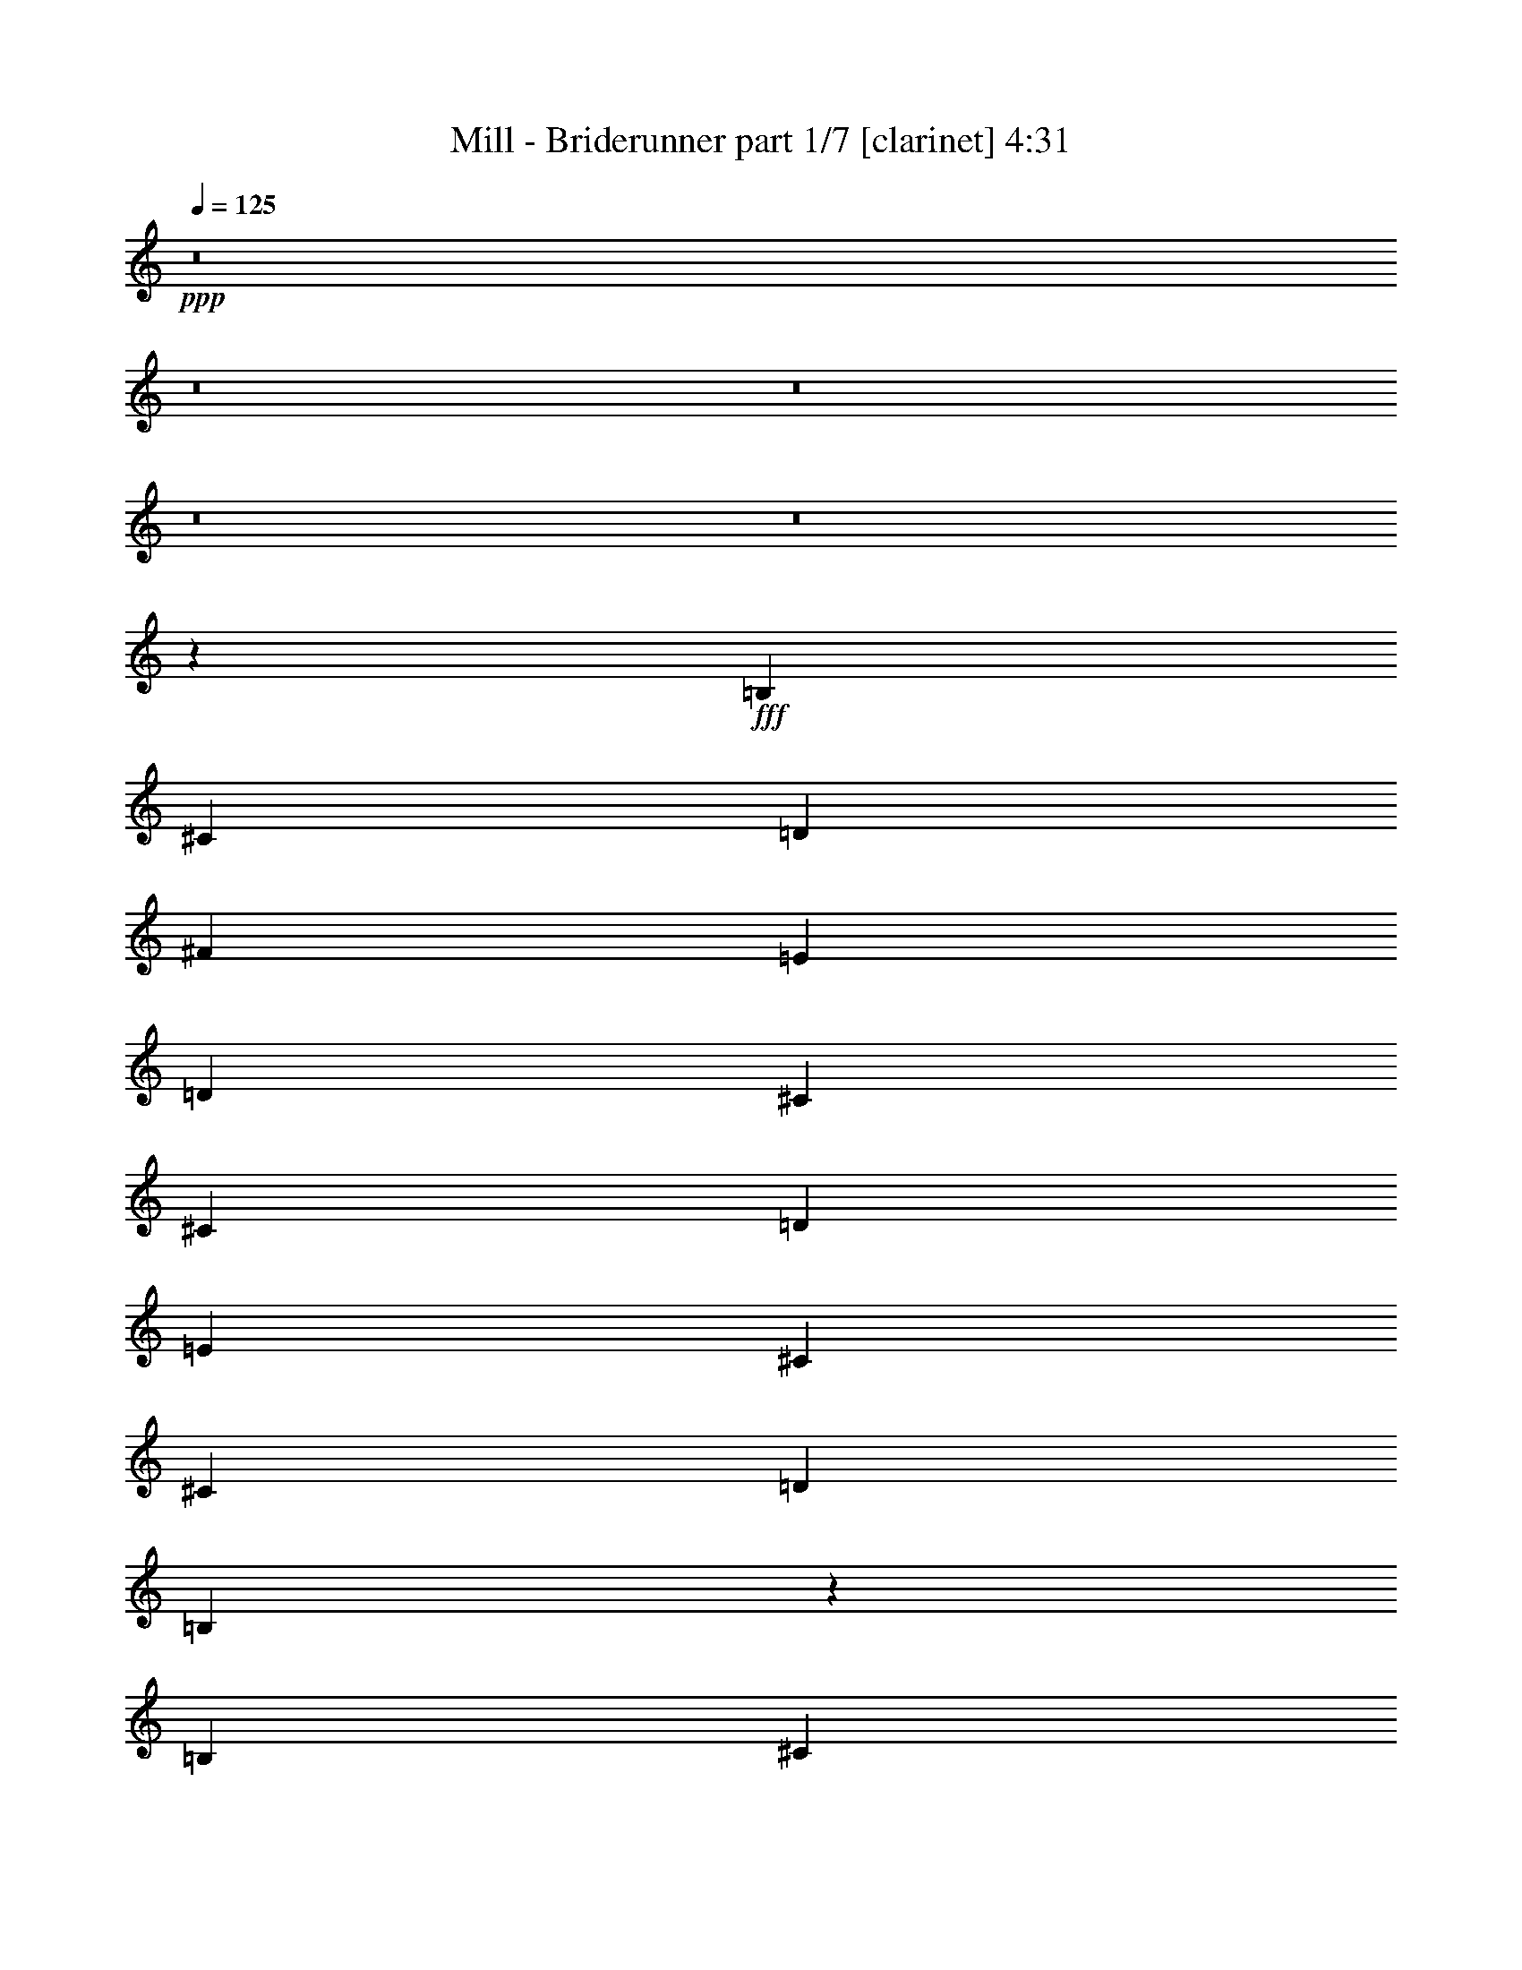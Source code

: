 % Produced with Bruzo's Transcoding Environment
% Transcribed by  Bruzo

X:1
T:  Mill - Briderunner part 1/7 [clarinet] 4:31
Z: Transcribed with BruTE 64
L: 1/4
Q: 125
K: C
+ppp+
z8
z8
z8
z8
z8
z11451/8000
+fff+
[=B,6629/8000]
[^C297/1000]
[=D4503/8000]
[^F6629/8000]
[=E297/1000]
[=D4503/8000]
[^C6629/8000]
[^C297/1000]
[=D4503/8000]
[=E1801/1600]
[^C4503/8000]
[^C2251/4000]
[=D4503/4000]
[=B,27009/8000]
z2703/1600
[=B,6879/8000]
[^C1063/4000]
[=D4503/8000]
[^F6879/8000]
[=E1063/4000]
[=D4503/8000]
[^C6879/8000]
[^C1063/4000]
[=D4503/8000]
[=E1801/1600]
[=D4503/8000]
[=E2251/4000]
[^F4503/4000]
[^F2689/1600]
z913/1600
[=B,4503/8000]
[=B,4503/8000]
[=B,2251/4000]
[^C4503/8000]
[=D4503/8000]
[=G26921/8000]
z2299/4000
[=B,2251/4000]
[=B,4503/8000]
[=B,4503/8000]
[^C2251/4000]
[=D4503/8000]
[=B1801/1600]
[=A1673/1000]
z469/400
[=E2251/4000]
[=E4503/8000]
[=E4503/8000]
[=E2251/4000]
[=D4503/8000]
[=E4503/8000]
[^F1801/1600]
[^F13599/8000]
z8
z16957/8000
[=B,6629/8000]
[^C2377/8000]
[=D2251/4000]
[=D4503/8000]
[^C4503/8000]
[=B,2251/4000]
[^C6629/8000]
[=D2377/8000]
[=E2251/4000]
[=E4503/4000]
[^C2251/4000]
[^C4503/8000]
[=D1801/1600]
[=B,27003/8000]
z13521/8000
[=B,6879/8000]
[^C2127/8000]
[=D2251/4000]
[^F4503/8000]
[=E4503/8000]
[=D2251/4000]
[^C6879/8000]
[^C2127/8000]
[=D2251/4000]
[=E4503/8000]
[=E4503/8000]
[=D2251/4000]
[=E4503/4000]
[^F2251/4000]
[^F8939/8000]
z567/500
[=B,4503/8000]
[=B,2251/4000]
[=B,4503/8000]
[^C4503/8000]
[=D2251/4000]
[=E5383/1600]
z1151/2000
[=B,4503/8000]
[=B,4503/8000]
[=B,2251/4000]
[^C4503/8000]
[=D4503/8000]
[=G10191/4000]
z5693/4000
[=G4503/8000]
[=G4503/8000]
[=G2251/4000]
[^F4503/8000]
[=E4503/8000]
[=E1801/1600]
[^F4503/8000]
[^F1699/1000]
z8
z4241/2000
[=B,1801/1600]
[^C1801/1600]
[=D4503/4000]
[=E1801/1600]
[^F18011/8000]
[=G1801/1600]
[=G4503/8000]
[^F4503/8000]
[=E2251/4000]
[=D4503/8000]
[=E6879/8000]
[=E1063/4000]
[^F4503/8000]
[=D4503/8000]
[^C2251/4000]
[=B,4503/8000]
[=B,1801/1600]
[^C4503/4000]
[=D1801/1600]
[=E1801/1600]
[^F18011/8000]
[=B6879/8000]
[=A1063/4000]
[=G4503/8000]
[^F4503/8000]
[=E2251/4000]
[=D4427/8000]
z4579/8000
[=E2251/4000]
[^F4503/8000]
[=D6879/8000]
[^C1063/4000]
[=B,4503/8000]
[=B,1801/1600]
[^C4503/4000]
[=D1801/1600]
[=E4503/4000]
[^F1801/800]
[=G1157/1000]
[=G2251/4000]
[^F4503/8000]
[=A4503/8000]
[=D2251/4000]
[=E6629/8000]
[=A2377/8000]
[^C2251/4000]
[=D4503/8000]
[^C4503/8000]
[=B,2251/4000]
[=B,4503/4000]
[^C1801/1600]
[=D1801/1600]
[=E4503/4000]
[^F1801/800]
[=d6629/8000]
[^c2377/8000]
[=B2251/4000]
[=A4503/8000]
[^F4503/8000]
[=D1137/2000]
z4457/8000
[=E4503/8000]
[^F2251/4000]
[=D6629/8000]
[^C2377/8000]
[=B,2251/4000]
[=B6629/8000]
[=A2377/8000]
[=G2251/4000]
[^F4503/8000]
[=E4503/8000]
[=D1129/2000]
z2699/1600
[=B,6629/8000]
[^C297/1000]
[=D4503/8000]
[^F6879/8000]
[=E1063/4000]
[=D4503/8000]
[^C6879/8000]
[^C1063/4000]
[=D4503/8000]
[=E1801/1600]
[^C4503/8000]
[^C2251/4000]
[=D4503/4000]
[=B,5393/1600]
z13559/8000
[=B,6879/8000]
[^C1063/4000]
[=D4503/8000]
[^F6879/8000]
[=E1063/4000]
[=D4503/8000]
[^C6879/8000]
[^C1063/4000]
[=D4503/8000]
[=E1801/1600]
[=D4503/8000]
[=E2251/4000]
[^F4503/4000]
[^F13401/8000]
z4609/8000
[=B,4503/8000]
[=B,4503/8000]
[=B,2251/4000]
[^C4503/8000]
[=D4503/8000]
[=G20377/8000]
z178/125
[=G2251/4000]
[=G4503/8000]
[=G4503/8000]
[^F2251/4000]
[=E4503/8000]
[=E2719/1600]
z4481/2000
[=E2251/4000]
[=E4503/8000]
[=E4503/8000]
[=E2251/4000]
[=D4503/8000]
[=E4503/8000]
[^F1801/1600]
[^F2711/1600]
z8
z17001/8000
[=B,4503/8000]
[^C4503/8000]
[=D2251/4000]
[=D6879/8000]
[^C2127/8000]
[=B,2251/4000]
[=A,4503/8000]
[=B,4503/8000]
[^C2251/4000]
[^C4503/8000]
[=B,4503/8000]
[=A,2251/4000]
[=A,4503/8000]
[=G,4503/8000]
[=G,17961/8000]
z5413/1600
[=B,4503/8000]
[^C4503/8000]
[=D2251/4000]
[=D4503/8000]
[^C4503/8000]
[=B,2251/4000]
[^C4503/8000]
[=D4503/8000]
[^C2251/4000]
[^C4503/8000]
[^C4503/8000]
[=B,2251/4000]
[^C4503/8000]
[=D1801/1600]
[=D1779/1600]
z2279/2000
[=B,4503/8000]
[=B,2251/4000]
[=B,4503/8000]
[^C4753/8000]
[=D2251/4000]
[=G27121/8000]
z2199/4000
[=B4503/8000]
[=B4503/8000]
[=B2251/4000]
[=B4503/8000]
[=B4503/8000]
[=A2511/1000]
z1143/800
[=E4503/8000]
[=E4503/8000]
[=E2251/4000]
[=E4503/8000]
[=D4503/8000]
[=E2251/4000]
[^F4503/4000]
[^F3387/2000]
z8
z1063/500
[=B,1801/1600]
[^C4503/4000]
[=D1801/1600]
[=E1801/1600]
[^F18011/8000]
[=G1801/1600]
[=G4503/8000]
[^F4503/8000]
[=E2251/4000]
[=D4503/8000]
[=E6879/8000]
[=E1063/4000]
[^F4503/8000]
[=D4503/8000]
[^C2251/4000]
[=B,4503/8000]
[=B,1801/1600]
[^C4503/4000]
[=D1801/1600]
[=E1801/1600]
[^F18011/8000]
[=B6879/8000]
[=A1063/4000]
[=G4503/8000]
[^F4503/8000]
[=E2251/4000]
[=D4383/8000]
z4623/8000
[=E297/500]
[^F4503/8000]
[=D6629/8000]
[^C297/1000]
[=B,4503/8000]
[=B,1801/1600]
[^C4503/4000]
[=D1801/1600]
[=E4503/4000]
[^F1801/800]
[=G4503/4000]
[=G2251/4000]
[^F4503/8000]
[=A4503/8000]
[=D2251/4000]
[=E6629/8000]
[=A2377/8000]
[^C2251/4000]
[=D4503/8000]
[^C4503/8000]
[=B,2251/4000]
[=B,4503/4000]
[^C1801/1600]
[=D1801/1600]
[=E4503/4000]
[^F1801/800]
[=d6629/8000]
[^c2377/8000]
[=B2251/4000]
[=A4503/8000]
[^F4503/8000]
[=D563/1000]
z4501/8000
[=E4503/8000]
[^F2251/4000]
[=D6879/8000]
[^C2127/8000]
[=B,2251/4000]
[=B6879/8000]
[=A2127/8000]
[=G2251/4000]
[^F4503/8000]
[=E4503/8000]
[=D2251/4000]
[=D4503/8000]
[^C4503/8000]
[=B,4503/8000]
[=D2251/4000]
[^C4503/8000]
[=B,557/1000]
z4549/8000
[=D4503/8000]
[^C4503/8000]
[=D2251/4000]
[^C4503/8000]
[=B,111/200]
z913/1600
[=E4503/8000]
[^C4503/8000]
[=D2251/4000]
[^C4503/8000]
[=B,553/1000]
z4581/8000
[=D4503/8000]
[=E4503/8000]
[=E26913/8000]
z8
z8
z8
z8
z8
z909/1600
[=B,4503/4000]
[^C1801/1600]
[=D1801/1600]
[=E4503/4000]
[^F1801/800]
[=G4503/4000]
[=G2251/4000]
[^F4503/8000]
[=E4503/8000]
[=D2251/4000]
[=E6879/8000]
[=E2127/8000]
[^F2251/4000]
[=D4503/8000]
[^C4503/8000]
[=B,2251/4000]
[=B,4503/4000]
[^C1801/1600]
[=D1851/1600]
[=E4503/4000]
[^F1801/800]
[=B6629/8000]
[=A2377/8000]
[=G2251/4000]
[^F4503/8000]
[=E4503/8000]
[=D919/1600]
z441/800
[=E4503/8000]
[^F2251/4000]
[=D6629/8000]
[^C2377/8000]
[=B,2251/4000]
[=B,4503/4000]
[^C1801/1600]
[=D4503/4000]
[=E1801/1600]
[^F18011/8000]
[=G1801/1600]
[=G4503/8000]
[^F2251/4000]
[=A4503/8000]
[=D4503/8000]
[=E6629/8000]
[=A297/1000]
[^C4503/8000]
[=D2251/4000]
[^C4503/8000]
[=B,4503/8000]
[=B,1801/1600]
[^C1801/1600]
[=D4503/4000]
[=E1801/1600]
[^F18011/8000]
[=d6879/8000]
[^c1063/4000]
[=B4503/8000]
[=A2251/4000]
[^F4503/8000]
[=D4467/8000]
z2269/4000
[=E4503/8000]
[^F4503/8000]
[=D6879/8000]
[^C1063/4000]
[=B,4503/8000]
[=B,1801/1600]
[^C4503/4000]
[=D1801/1600]
[=E1801/1600]
[^F18011/8000]
[=G1801/1600]
[=G4503/8000]
[^F4503/8000]
[=E2251/4000]
[=D4503/8000]
[=E6879/8000]
[=E1063/4000]
[^F4503/8000]
[=D4503/8000]
[^C2251/4000]
[=B,4503/8000]
[=B,1801/1600]
[^C1157/1000]
[=D1801/1600]
[=E1801/1600]
[^F18011/8000]
[=B6629/8000]
[=A297/1000]
[=G4503/8000]
[^F4503/8000]
[=E2251/4000]
[=D4589/8000]
z4417/8000
[=E2251/4000]
[^F4503/8000]
[=D6629/8000]
[^C297/1000]
[=B,4503/8000]
[=B,1801/1600]
[^C4503/4000]
[=D1801/1600]
[=E4503/4000]
[^F1801/800]
[=G4503/4000]
[=G2251/4000]
[^F4503/8000]
[=A4503/8000]
[=D2251/4000]
[=E6629/8000]
[=A2377/8000]
[^C2251/4000]
[=D4503/8000]
[^C4503/8000]
[=B,2251/4000]
[=B,4503/4000]
[^C1801/1600]
[=D1801/1600]
[=E4503/4000]
[^F1801/800]
[=d6879/8000]
[^c2127/8000]
[=B2251/4000]
[=A4503/8000]
[^F4503/8000]
[=D223/400]
z909/1600
[=E4503/8000]
[^F2251/4000]
[=D6879/8000]
[^C2127/8000]
[=B,2251/4000]
[=B4503/8000]
[=A4503/8000]
[=G2251/4000]
[^F4503/8000]
[=E4503/8000]
[=D1107/2000]
z4577/8000
[=E4503/8000]
[^F4503/8000]
[=D2251/4000]
[^C4503/8000]
[=B,4503/8000]
[=B1801/1600]
[=A297/1000]
[=G2127/8000]
[^F2251/4000]
[=E4503/8000]
[=D1099/2000]
z27123/8000
[=B,20387/8000]
[^C20387/8000]
[=D20137/8000]
[=E20387/8000]
[^F20079/8000]
z113/16

X:2
T:  Mill - Briderunner part 2/7 [flute] 4:31
Z: Transcribed with BruTE 64
L: 1/4
Q: 125
K: C
+ppp+
z11883/2000
+ff+
[=B,1801/1600]
[^C4503/8000]
[=D4503/8000]
[=E2251/4000]
[^F4503/8000]
[=B6879/8000]
[=d1063/4000]
[=B2377/8000]
[^G1063/4000]
[=A4503/8000]
[=d1801/1600]
[=G297/1000]
[^F2127/8000]
[=G4503/8000]
[=A2251/4000]
[^F4503/8000]
[=E4503/8000]
[=D2251/4000]
[=D4503/8000]
[^C4503/8000]
+p+
[=B,1801/800]
[^C4503/8000]
+ff+
[=D4503/8000]
[=E2251/4000]
[^F4503/8000]
[=B4503/8000]
[^c2251/4000]
[=d6879/8000]
[^c2127/8000]
[=B297/1000]
[^G1063/4000]
[=A4503/8000]
[=d1851/1600]
[=d4503/8000]
[=e4503/8000]
[^f2251/4000]
[=d4503/8000]
[^c4503/8000]
[=B2251/4000]
[=d6629/8000]
[^c2377/8000]
[=B1063/4000]
[^G297/1000]
[=A4503/8000]
[=d919/1600]
z441/800
[=d4503/8000]
[=e4503/8000]
[^f2251/4000]
[=d4503/8000]
[^c4503/8000]
[=B2251/4000]
[=d4503/8000]
[^c4503/8000]
[=B2251/4000]
[=A4503/8000]
[=G4503/8000]
[^F2251/4000]
[=E4503/8000]
[=D4503/8000]
[^C4503/8000]
[=B,13549/8000]
z8
z8
z8
z8
z8
z8
z34957/8000
[=D3377/1000]
[^C3377/1000]
[=B,4503/8000]
[=G,563/500]
z9/16
[=B,4503/8000]
[=D2251/4000]
[=A4503/8000]
[=G4503/8000]
[^F2251/4000]
[=E4487/8000]
z9021/8000
[^F18011/8000]
[=G4503/8000]
[=A2251/4000]
[=E13463/8000]
z13553/8000
[=A,4503/8000]
[=B,4503/8000]
[=D1801/1600]
[^C4503/8000]
[=D2251/4000]
[=G4503/8000]
[^F4503/8000]
[=E2251/4000]
[^F8923/8000]
z13591/8000
[=B,1801/1600]
[=D4503/8000]
[=E4503/8000]
[=G4449/4000]
z7969/2000
[=B3377/2000]
[^c1801/1600]
[=B4503/8000]
[=d413/500]
z3181/1600
[=A1801/1600]
[=d909/800]
z2209/4000
[=d4503/8000]
[=B4579/8000]
z2213/4000
[=A4503/8000]
[=G4503/8000]
[=E2251/4000]
[^F4503/8000]
[=G4503/8000]
[=A2251/4000]
[=B4503/8000]
[=d4503/8000]
[^c847/500]
z253/50
[=B,1801/1600]
[^C4503/8000]
[=B,4503/8000=D4503/8000]
[^C2251/4000=E2251/4000]
[=D4503/8000^F4503/8000]
[=G9/8-=B9/8-]
[=G5/16-=B5/16=d5/16]
[=G251/1000=B251/1000]
[^F3377/2000=A3377/2000]
[=E3377/2000=G3377/2000]
[=D337/200^F337/200]
z31547/8000
[=B,2251/4000=D2251/4000]
[^C4503/8000=E4503/8000]
[=B,4503/8000=D4503/8000^F4503/8000]
[^C2251/4000=E2251/4000=G2251/4000]
[=D4503/8000^F4503/8000=A4503/8000]
[=G3377/2000=B3377/2000]
[^F3377/2000=A3377/2000]
[=E3377/2000=G3377/2000]
[=D1677/1000^F1677/1000]
z31611/8000
[=B,4503/8000]
[^C2251/4000]
[=B,4503/8000=D4503/8000]
[^C4503/8000=E4503/8000]
[=D2251/4000^F2251/4000]
[=G6879/4000=B6879/4000]
[^F3377/2000=A3377/2000]
[=E9/16-=G9/16-]
[=E9/16-^F9/16=G9/16-]
[=E1127/2000=G1127/2000=A1127/2000]
[=D6801/4000^F6801/4000]
z1257/320
[=B,4503/8000=D4503/8000]
[^C2251/4000=E2251/4000]
[=B,4503/8000=D4503/8000^F4503/8000]
[^C4503/8000=E4503/8000=G4503/8000]
[=D2251/4000^F2251/4000=A2251/4000]
[=G3377/2000=B3377/2000]
[^F3377/2000=A3377/2000]
[=E9/8-=G9/8-]
[=E1127/2000=G1127/2000=A1127/2000]
[=D3377/2000^F3377/2000]
[=B3377/2000]
[=A3377/2000]
+fff+
[=G9/16-=g9/16]
+ff+
[=G2253/4000-]
+fff+
[=G4503/8000=g4503/8000]
[^F2251/4000-^f2251/4000]
[^F4503/8000-=e4503/8000]
[^F899/1600-=d899/1600]
+ff+
[^F2701/1600]
z8
z8
z8
z8
z8
z8
z8
z8
z8
z14847/2000
[=B,2251/4000]
[=D4503/8000]
[=E4503/8000]
[=G3377/2000]
[=d3399/2000]
z671/400
[=d3377/2000]
[=e3377/2000]
[=G1641/2000]
z217/250
[=A3377/2000]
[=d3387/2000]
z2231/4000
[=d4503/8000]
[=B907/1600]
z447/800
[=A4503/8000]
[=G4503/8000]
[=E2251/4000]
[^F4503/8000]
[=G4503/8000]
[=A2251/4000]
[=B4503/8000]
[=d4503/8000]
[^c3377/2000]
z10131/2000
[=B,1801/1600]
[^C4503/8000]
[=B,4503/8000=D4503/8000]
[^C2251/4000=E2251/4000]
[=D4503/8000^F4503/8000]
[=G9/8-=B9/8-]
[=G5/16-=B5/16=d5/16]
[=G251/1000=B251/1000]
[^F3377/2000=A3377/2000]
[=E3377/2000=G3377/2000]
[=D3359/2000^F3359/2000]
z31591/8000
[=B,2251/4000=D2251/4000]
[^C4503/8000=E4503/8000]
[=B,4503/8000=D4503/8000^F4503/8000]
[^C2251/4000=E2251/4000=G2251/4000]
[=D4503/8000^F4503/8000=A4503/8000]
[=G3377/2000=B3377/2000]
[^F3377/2000=A3377/2000]
[=E6879/4000=G6879/4000]
[=D6811/4000^F6811/4000]
z6281/1600
[=B,4503/8000]
[^C2251/4000]
[=B,4503/8000=D4503/8000]
[^C4503/8000=E4503/8000]
[=D2251/4000^F2251/4000]
[=G3377/2000=B3377/2000]
[^F3377/2000=A3377/2000]
[=E9/16-=G9/16-]
[=E9/16-^F9/16=G9/16-]
[=E1127/2000=G1127/2000=A1127/2000]
[=D6779/4000^F6779/4000]
z31469/8000
[=B,4503/8000=D4503/8000]
[^C2251/4000=E2251/4000]
[=B,4503/8000=D4503/8000^F4503/8000]
[^C4503/8000=E4503/8000=G4503/8000]
[=D2251/4000^F2251/4000=A2251/4000]
[=G3377/2000=B3377/2000]
[^F3377/2000=A3377/2000]
[=E9/8-=G9/8-]
[=E1127/2000=G1127/2000=A1127/2000]
[=D3377/2000^F3377/2000]
[=G3377/2000=B3377/2000]
[^F3377/2000=A3377/2000]
[=E13509/8000=G13509/8000]
[=D13461/8000^F13461/8000]
z8
z8
z28453/4000
[=B,4503/8000]
[=D2251/4000]
[=E4503/8000]
[^F4503/8000]
[=G18083/8000]
z3359/2000
[=B2251/4000]
[=d4503/8000]
[^f4503/8000]
[=e2251/4000]
[=d4503/8000]
[=d4503/8000]
[=e2251/4000]
[^c5523/4000]
z2867/2000
[=A2251/4000]
[=B4503/8000]
[^c4503/8000]
[=d2251/4000]
[=e4503/8000]
[=e4503/8000]
[^f2251/4000]
[=A4503/4000]
[^f1801/1600]
[^f4503/8000]
[=g2251/4000]
[=B4503/4000]
[=A2251/4000]
[=G4503/8000]
[^F297/1000]
[=G2127/8000]
[=E297/1000]
[=D1063/4000]
[=E2377/8000]
[^F1063/4000]
[=G297/1000]
[^F2127/8000]
[=G297/1000]
[=A1063/4000]
[=B4503/8000]
[^A297/1000]
[=B2127/8000]
[^c5617/2000]
z7891/2000
[=B,4503/8000]
[^C2251/4000]
[=B,4503/8000=D4503/8000]
[^C4503/8000=E4503/8000]
[=D2251/4000^F2251/4000]
[=G3377/2000=B3377/2000=g3377/2000]
[^F3377/2000=A3377/2000^f3377/2000]
[=E3377/2000=G3377/2000=e3377/2000]
[=D13399/8000^F13399/8000^f13399/8000]
z15939/4000
[=B,4503/8000]
[^C2251/4000]
[=B,4503/8000=D4503/8000]
[^C4503/8000=E4503/8000]
[=D2251/4000^F2251/4000]
[=G3377/2000=B3377/2000=g3377/2000]
[^F3377/2000=A3377/2000^f3377/2000]
[=E3377/2000=G3377/2000=e3377/2000]
[=D2717/1600^F2717/1600^f2717/1600]
z15721/4000
[=B,4503/8000]
[^C4503/8000]
[=B,2251/4000=D2251/4000]
[^C4503/8000=E4503/8000]
[=D4503/8000^F4503/8000]
[=G3377/2000=B3377/2000=g3377/2000]
[^F6629/8000=A6629/8000^f6629/8000]
[=d6879/8000]
[=E3377/2000=G3377/2000=e3377/2000]
[=D169/100^F169/100^f169/100]
z15753/4000
[=B,4503/8000]
[^C4503/8000]
[=B,2251/4000=D2251/4000]
[^C4503/8000=E4503/8000]
[=D4503/8000^F4503/8000]
[=G3377/2000=B3377/2000]
[^F3377/2000=A3377/2000]
[=E9/16-=G9/16-]
[=E9/16-^F9/16=G9/16-]
[=E1127/2000=G1127/2000=A1127/2000]
[=D841/500^F841/500]
z6767/2000
[=B,4503/8000]
[=B,2251/4000]
[^C4503/8000]
[=B,4503/8000=D4503/8000]
[^C2251/4000=E2251/4000]
[=D4503/8000^F4503/8000]
[=G9/8-=B9/8-]
[=G5/16-=B5/16=d5/16]
[=G251/1000=B251/1000]
[^F3377/2000=A3377/2000]
[=E3377/2000=G3377/2000]
[=D837/500^F837/500]
z6377/1600
[=B,2251/4000=D2251/4000]
[^C4503/8000=E4503/8000]
[=B,4503/8000=D4503/8000^F4503/8000]
[^C2251/4000=E2251/4000=G2251/4000]
[=D4503/8000^F4503/8000=A4503/8000]
[=G3377/2000=B3377/2000]
[^F3377/2000=A3377/2000]
[=E3377/2000=G3377/2000]
[=D6789/4000^F6789/4000]
z31449/8000
[=B,4503/8000]
[^C2251/4000]
[=B,4503/8000=D4503/8000]
[^C4503/8000=E4503/8000]
[=D2251/4000^F2251/4000]
[=G3377/2000=B3377/2000]
[^F3377/2000=A3377/2000]
[=E9/16-=G9/16-]
[=E9/16-^F9/16=G9/16-]
[=E1127/2000=G1127/2000=A1127/2000]
[=D6757/4000^F6757/4000]
z31513/8000
[=B,4503/8000=D4503/8000]
[^C2251/4000=E2251/4000]
[=B,4503/8000=D4503/8000^F4503/8000]
[^C4503/8000=E4503/8000=G4503/8000]
[=D2251/4000^F2251/4000=A2251/4000]
[=G3377/2000=B3377/2000]
[^F3377/2000=A3377/2000]
[=E9/8-=G9/8-]
[=E1127/2000=G1127/2000=A1127/2000]
[=D3377/2000^F3377/2000]
[=G3377/2000=B3377/2000]
[^F13509/8000=A13509/8000]
[=E9/8-=G9/8-]
[=E1127/2000=G1127/2000=A1127/2000]
[=D13417/8000^F13417/8000]
z10239/4000
[=g6761/4000]
z79/400
[^f43/100]
[=e87/200]
z777/4000
[=d1723/4000]
z397/2000
[^c853/2000]
z1623/8000
[=B20387/8000]
[=A20387/8000]
+mf+
[^G40603/8000]
z8
z25/16

X:3
T:  Mill - Briderunner part 3/7 [basson_vib] 4:31
Z: Transcribed with BruTE 64
L: 1/4
Q: 125
K: C
+ppp+
z5129/2000
+fff+
[=B,1801/1600]
[^C4503/8000]
[=D4503/8000]
[=E2251/4000]
[^F18011/8000]
+ff+
[=E673/400]
z58583/8000
[^F4503/8000]
[=E2251/4000]
[^F4503/8000]
[=A4503/8000]
[=B2251/4000]
[=d4503/8000]
[^c4503/8000]
[=d2251/4000]
[=B3377/2000]
[=G3377/2000]
[=A6879/4000]
[=E3377/2000]
[=B3377/2000]
[=G3377/2000]
[^F3377/2000]
[=E3377/2000]
[^F3377/2000]
[=G3377/2000]
[^F3377/2000]
[=E6779/4000]
z8
z8
z8
z24079/8000
[=B18011/8000]
[=A2251/4000]
[=G4503/8000]
[=E18011/8000]
[^C2251/4000]
[=D4503/8000]
[=e18011/8000]
[=d2251/4000]
[=e4753/8000]
[^c4503/8000]
[=d2251/4000]
[=e4503/8000]
[^c4503/8000]
[=A2251/4000]
[=E4503/8000]
[=D3377/2000]
[=A,4503/8000]
[^F,2251/4000]
[=A,4503/8000]
[=G4503/8000]
[^F2251/4000]
[=G4503/8000]
[=E4503/8000]
[=B,2251/4000]
[=G,4503/8000]
[=G18011/8000]
[^F2251/4000]
[=G4503/8000]
[^C20059/8000]
z6957/8000
[=B,3377/1000]
[=E20027/8000]
z6989/8000
[=B,3377/1000]
[=A,4099/1600]
z6521/8000
[=B,3377/1000]
[^C20463/8000]
z6553/8000
[=D40447/8000]
z2717/1600
[=E8083/1600]
z6809/4000
[=A,20441/4000]
z6727/2000
[=D3377/2000]
[=G3377/1000]
[=E1801/800]
[=G4503/8000]
[=E4503/8000]
[^F847/500]
z8
z8
z8
z8
z8
z8
z8
z8
z1511/8000
[^C20489/8000]
z6527/8000
[=B,3377/1000]
[^C1801/800]
[=B,4503/8000]
[^C4503/8000]
[=D3377/1000]
[=E3377/1000]
[=D3377/2000]
[^F26901/8000]
z8
z8
z20953/8000
[=G4503/8000]
[^F2251/4000]
[=G4503/8000]
[=E4503/8000]
[=B,2251/4000]
[=G,4503/8000]
[=G18011/8000]
[^F2251/4000]
[=G4503/8000]
[^C4003/1600]
z8
z10541/8000
[^f4503/8000]
[=e4503/8000]
[=d2251/4000]
[^c18011/8000]
[=B4503/8000]
[^c2251/4000]
[=d3377/1000]
[^c20419/8000]
z6597/8000
[=d4503/8000]
[=e4503/8000]
[^f2251/4000]
[^f5379/1600]
z8
z7243/1000
[=D3377/2000]
[=A,3387/2000]
z1793/1600
[^F4503/8000]
[=G3377/2000]
[=E1801/800]
[=G4503/8000]
[=E4503/8000]
[^F3377/2000]
z8
z8
z8
z8
z8
z8
z8
z8
z8
z18603/8000
[^f3377/1000]
[=e13633/4000]
[=e3377/1000]
[^c13599/8000]
z8
z57481/8000
[=D3377/2000]
[=A,13511/8000]
z4501/4000
[^F4503/8000]
[=G3377/2000]
[=E3377/1000]
[=E4503/8000]
[=F2251/4000]
[^F6733/4000]
z8
z8
z8
z8
z8
z8
z8
z8
z8
z8
z8
z8
z8
z8
z27591/8000
+p+
[=G40409/8000]
z13623/8000
+ff+
[=B,40877/8000]
z8
z53/8

X:4
T:  Mill - Briderunner part 4/7 [lonely] 4:31
Z: Transcribed with BruTE 64
L: 1/4
Q: 125
K: C
+ppp+
z5129/2000
[=B10131/2000=d10131/2000^f10131/2000]
[=A3377/2000^c3377/2000=e3377/2000]
[=G3377/2000=B3377/2000=d3377/2000]
[=A3377/2000=d3377/2000^f3377/2000]
[=A3377/2000^c3377/2000=e3377/2000]
[=B3377/2000=d3377/2000^f3377/2000]
[=B10131/2000=d10131/2000^f10131/2000]
[=A3377/2000^c3377/2000=e3377/2000]
[=G3377/2000=B3377/2000=d3377/2000]
[=A6879/4000=d6879/4000^f6879/4000]
[=A3377/2000^c3377/2000=e3377/2000]
[=B3377/2000=d3377/2000^f3377/2000]
[=G3377/2000=B3377/2000=d3377/2000]
[=A3377/2000=d3377/2000^f3377/2000]
[=A3377/2000^c3377/2000=e3377/2000]
[=B3377/2000=d3377/2000^f3377/2000]
[=G3377/2000=B3377/2000=d3377/2000]
[=A3377/2000=d3377/2000^f3377/2000]
[=A13509/8000^c13509/8000=e13509/8000]
+pp+
[=B,3377/1000=D3377/1000]
[=A,3377/1000^C3377/1000]
[=G,3377/1000=B,3377/1000]
[=A,3377/1000^C3377/1000]
[=B,3377/1000=D3377/1000]
[=A,3377/1000^C3377/1000]
[=D3377/500^F3377/500]
[=B,3377/500=E3377/500]
[=A,27141/4000^C27141/4000]
[=D3377/1000^F3377/1000]
[=B,3377/1000=D3377/1000]
[=B,3377/1000=E3377/1000]
[=A,3377/1000^C3377/1000]
+ppp+
[=B3377/1000=d3377/1000^f3377/1000]
[=A3377/1000^c3377/1000=e3377/1000]
[=B3377/1000=e3377/1000=g3377/1000]
[=A3377/1000^c3377/1000=e3377/1000]
[=B3377/1000=d3377/1000^f3377/1000]
[=A3377/1000^c3377/1000=e3377/1000]
[=A3377/500=d3377/500^f3377/500]
[=B54033/8000=e54033/8000=g54033/8000]
[=A27141/4000^c27141/4000=e27141/4000]
[=A3377/1000=d3377/1000^f3377/1000]
[=G3377/1000=B3377/1000=d3377/1000]
[=B3377/1000=d3377/1000=e3377/1000=g3377/1000]
[^A3377/1000^c3377/1000=e3377/1000^f3377/1000]
[=B10131/2000=d10131/2000^f10131/2000]
[=A3377/2000^c3377/2000=e3377/2000]
[=G3377/2000=B3377/2000=d3377/2000]
[=A3377/2000=d3377/2000^f3377/2000]
[=A3377/2000^c3377/2000=e3377/2000]
[=B3377/2000=d3377/2000^f3377/2000]
[=B10131/2000=d10131/2000^f10131/2000]
[=A3377/2000^c3377/2000=e3377/2000]
[=G3377/2000=B3377/2000=d3377/2000]
[=A3377/2000=d3377/2000^f3377/2000]
[=A3377/2000^c3377/2000=e3377/2000]
[=B3377/2000=d3377/2000^f3377/2000]
[=B10131/2000=d10131/2000^f10131/2000]
[=A3377/2000^c3377/2000=e3377/2000]
[=G6879/4000=B6879/4000=d6879/4000]
[=A3377/2000=d3377/2000^f3377/2000]
[=A3377/2000^c3377/2000=e3377/2000]
[=B3377/2000=d3377/2000^f3377/2000]
[=B10131/2000=d10131/2000^f10131/2000]
[=A3377/2000^c3377/2000=e3377/2000]
[=G3377/2000=B3377/2000=d3377/2000]
[=A3377/2000=d3377/2000^f3377/2000]
[=A3377/2000^c3377/2000=e3377/2000]
[=B3377/2000=d3377/2000^f3377/2000]
[=G3377/2000=B3377/2000=d3377/2000]
[=A3377/2000=d3377/2000^f3377/2000]
[=A13509/8000^c13509/8000=e13509/8000]
+pp+
[=B,3377/1000=D3377/1000]
[=A,3377/1000^C3377/1000]
[=G,3377/1000=B,3377/1000]
[=A,3377/1000^C3377/1000]
[=B,3377/1000=D3377/1000]
[=A,3377/1000^C3377/1000]
[=D3377/500^F3377/500]
[=B,27141/4000=E27141/4000]
[=A,3377/500^C3377/500]
[=D3377/1000^F3377/1000]
[=B,3377/1000=D3377/1000]
[=B,3377/1000=E3377/1000]
[=A,3377/1000^C3377/1000]
+ppp+
[=B3377/1000=d3377/1000^f3377/1000]
[=A3377/1000^c3377/1000=e3377/1000]
[=B3377/1000=e3377/1000=g3377/1000]
[=A3377/1000^c3377/1000=e3377/1000]
[=B3377/1000=d3377/1000^f3377/1000]
[=A3377/1000^c3377/1000=e3377/1000]
[=A27141/4000=d27141/4000^f27141/4000]
[=B54033/8000=e54033/8000=g54033/8000]
[=A3377/500^c3377/500=e3377/500]
[=A3377/1000=d3377/1000^f3377/1000]
[=G3377/1000=B3377/1000=d3377/1000]
[=B3377/1000=d3377/1000=e3377/1000=g3377/1000]
[^A3377/1000^c3377/1000=e3377/1000^f3377/1000]
[=B10131/2000=d10131/2000^f10131/2000]
[=A3377/2000^c3377/2000=e3377/2000]
[=G3377/2000=B3377/2000=d3377/2000]
[=A3377/2000=d3377/2000^f3377/2000]
[=A3377/2000^c3377/2000=e3377/2000]
[=B3377/2000=d3377/2000^f3377/2000]
[=B10131/2000=d10131/2000^f10131/2000]
[=A3377/2000^c3377/2000=e3377/2000]
[=G3377/2000=B3377/2000=d3377/2000]
[=A3377/2000=d3377/2000^f3377/2000]
[=A6879/4000^c6879/4000=e6879/4000]
[=B3377/2000=d3377/2000^f3377/2000]
[=B10131/2000=d10131/2000^f10131/2000]
[=A3377/2000^c3377/2000=e3377/2000]
[=G3377/2000=B3377/2000=d3377/2000]
[=A3377/2000=d3377/2000^f3377/2000]
[=A3377/2000^c3377/2000=e3377/2000]
[=B3377/2000=d3377/2000^f3377/2000]
[=B10131/2000=d10131/2000^f10131/2000]
[=A3377/2000^c3377/2000=e3377/2000]
[=G3377/2000=B3377/2000=d3377/2000]
[=A3377/2000=d3377/2000^f3377/2000]
[=A3377/2000^c3377/2000=e3377/2000]
[=B3377/2000=d3377/2000^f3377/2000]
[=G3377/2000=B3377/2000=d3377/2000]
[=A3377/2000=d3377/2000^f3377/2000]
[=A13509/8000^c13509/8000=e13509/8000]
+pp+
[=B3377/1000=d3377/1000^f3377/1000]
[=A3377/1000^c3377/1000=e3377/1000]
[=B3377/1000=e3377/1000=g3377/1000]
[=A3377/1000^c3377/1000=e3377/1000]
[=B3377/1000=d3377/1000^f3377/1000]
[=A13633/4000^c13633/4000=e13633/4000]
[=B3377/1000=e3377/1000=g3377/1000]
[=A3377/1000^c3377/1000=e3377/1000]
+ppp+
[=B3377/500=e3377/500=g3377/500]
[=A3377/500^c3377/500=e3377/500]
[=A3377/1000=d3377/1000^f3377/1000]
[=G3377/1000=B3377/1000=d3377/1000]
[=B3377/1000=d3377/1000=e3377/1000=g3377/1000]
[^A3377/1000^c3377/1000=e3377/1000^f3377/1000]
+pp+
[=B8091/1600=d8091/1600^f8091/1600]
z8
z8
z8
z8
z8
z901/400
+ppp+
[=G3377/2000=B3377/2000=d3377/2000]
[=A3377/2000=d3377/2000^f3377/2000]
[=A3377/2000^c3377/2000=e3377/2000]
[=B3377/2000=d3377/2000^f3377/2000]
[=B10131/2000=d10131/2000^f10131/2000]
[=A3377/2000^c3377/2000=e3377/2000]
[=G3377/2000=B3377/2000=d3377/2000]
[=A3377/2000=d3377/2000^f3377/2000]
[=A3377/2000^c3377/2000=e3377/2000]
[=B3377/2000=d3377/2000^f3377/2000]
[=B20387/4000=d20387/4000^f20387/4000]
[=A3377/2000^c3377/2000=e3377/2000]
[=G3377/2000=B3377/2000=d3377/2000]
[=A3377/2000=d3377/2000^f3377/2000]
[=A3377/2000^c3377/2000=e3377/2000]
[=B3377/2000=d3377/2000^f3377/2000]
[=B10131/2000=d10131/2000^f10131/2000]
[=A3377/2000^c3377/2000=e3377/2000]
[=G3377/2000=B3377/2000=d3377/2000]
[=A3377/2000=d3377/2000^f3377/2000]
[=A3377/2000^c3377/2000=e3377/2000]
[=B3377/2000=d3377/2000^f3377/2000]
[=B10131/2000=d10131/2000^f10131/2000]
[=A3377/2000^c3377/2000=e3377/2000]
[=G3377/2000=B3377/2000=d3377/2000]
[=A3377/2000=d3377/2000^f3377/2000]
[=A3377/2000^c3377/2000=e3377/2000]
[=B3377/2000=d3377/2000^f3377/2000]
[=G3377/2000=B3377/2000=d3377/2000]
[=A13509/8000=d13509/8000^f13509/8000]
[=A3377/2000^c3377/2000=e3377/2000]
[=B13417/8000=d13417/8000^f13417/8000]
z8
z8
z8
z5/2

X:5
T:  Mill - Briderunner part 5/7 [lute] 4:31
Z: Transcribed with BruTE 64
L: 1/4
Q: 125
K: C
+ppp+
z5129/2000
+mp+
[^F4503/8000=B4503/8000=d4503/8000^f4503/8000=b4503/8000]
[^F297/1000=B297/1000=d297/1000^f297/1000=b297/1000]
[^F1063/4000=B1063/4000=d1063/4000^f1063/4000=b1063/4000]
[^F2377/8000=B2377/8000=d2377/8000^f2377/8000=b2377/8000]
[^F1063/4000=B1063/4000=d1063/4000^f1063/4000=b1063/4000]
[^F4503/8000=B4503/8000=d4503/8000^f4503/8000=b4503/8000]
[^F297/1000=B297/1000=d297/1000^f297/1000=b297/1000]
[^F1063/4000=B1063/4000=d1063/4000^f1063/4000=b1063/4000]
[^F2377/8000=B2377/8000=d2377/8000^f2377/8000=b2377/8000]
[^F813/4000=B813/4000=d813/4000^f813/4000=b813/4000]
[^F/8-=d/8-^f/8-=b/8-]
[^F4003/8000=B4003/8000=d4003/8000^f4003/8000=b4003/8000]
[^F297/1000=B297/1000=d297/1000^f297/1000=b297/1000]
[^F1063/4000=B1063/4000=d1063/4000^f1063/4000=b1063/4000]
[^F2377/8000=B2377/8000=d2377/8000^f2377/8000=b2377/8000]
[^F1063/4000=B1063/4000=d1063/4000^f1063/4000=b1063/4000]
[=E4503/8000=A4503/8000^c4503/8000=e4503/8000=a4503/8000]
[=E297/1000=A297/1000^c297/1000=e297/1000=a297/1000]
[=E1063/4000=A1063/4000^c1063/4000=e1063/4000=a1063/4000]
[=E2377/8000=A2377/8000^c2377/8000=e2377/8000=a2377/8000]
[=E1063/4000=A1063/4000^c1063/4000=e1063/4000=a1063/4000]
[=D4503/8000=G4503/8000=B4503/8000=d4503/8000=g4503/8000]
[=D297/1000=G297/1000=B297/1000=d297/1000=g297/1000]
[=D1063/4000=G1063/4000=B1063/4000=d1063/4000=g1063/4000]
[=D2377/8000=G2377/8000=B2377/8000=d2377/8000=g2377/8000]
[=D1063/4000=G1063/4000=B1063/4000=d1063/4000=g1063/4000]
[=A,4503/8000-=D4503/8000=A4503/8000=d4503/8000^f4503/8000=a4503/8000]
[=A,297/1000-=D297/1000=A297/1000=d297/1000^f297/1000=a297/1000]
[=A,1063/4000-=D1063/4000=A1063/4000=d1063/4000^f1063/4000=a1063/4000]
[=A,2377/8000-=D2377/8000=A2377/8000=d2377/8000^f2377/8000=a2377/8000]
[=A,1063/4000=D1063/4000=A1063/4000=d1063/4000^f1063/4000=a1063/4000]
[=E4503/8000=A4503/8000^c4503/8000=e4503/8000=a4503/8000]
[=E297/1000=A297/1000^c297/1000=e297/1000=a297/1000]
[=E2127/8000=A2127/8000^c2127/8000=e2127/8000=a2127/8000]
[=E297/1000=A297/1000^c297/1000=e297/1000=a297/1000]
[=E1063/4000=A1063/4000^c1063/4000=e1063/4000=a1063/4000]
[^F4503/8000=B4503/8000=d4503/8000^f4503/8000=b4503/8000]
[^F297/1000=B297/1000=d297/1000^f297/1000=b297/1000]
[^F2127/8000=B2127/8000=d2127/8000^f2127/8000=b2127/8000]
[^F297/1000=B297/1000=d297/1000^f297/1000=b297/1000]
[^F1063/4000=B1063/4000=d1063/4000^f1063/4000=b1063/4000]
[^F4503/8000=B4503/8000=d4503/8000^f4503/8000=b4503/8000]
[^F297/1000=B297/1000=d297/1000^f297/1000=b297/1000]
[^F2127/8000=B2127/8000=d2127/8000^f2127/8000=b2127/8000]
[^F297/1000=B297/1000=d297/1000^f297/1000=b297/1000]
[^F1063/4000=B1063/4000=d1063/4000^f1063/4000=b1063/4000]
[^F4503/8000=B4503/8000=d4503/8000^f4503/8000=b4503/8000]
[^F297/1000=B297/1000=d297/1000^f297/1000=b297/1000]
[^F2127/8000=B2127/8000=d2127/8000^f2127/8000=b2127/8000]
[^F297/1000=B297/1000=d297/1000^f297/1000=b297/1000]
[^F813/4000=B813/4000=d813/4000^f813/4000=b813/4000]
[^F/8-=d/8-^f/8-=b/8-]
[^F4003/8000=B4003/8000=d4003/8000^f4003/8000=b4003/8000]
[^F297/1000=B297/1000=d297/1000^f297/1000=b297/1000]
[^F2127/8000=B2127/8000=d2127/8000^f2127/8000=b2127/8000]
[^F297/1000=B297/1000=d297/1000^f297/1000=b297/1000]
[^F1063/4000=B1063/4000=d1063/4000^f1063/4000=b1063/4000]
[=E4503/8000=A4503/8000^c4503/8000=e4503/8000=a4503/8000]
[=E297/1000=A297/1000^c297/1000=e297/1000=a297/1000]
[=E2127/8000=A2127/8000^c2127/8000=e2127/8000=a2127/8000]
[=E297/1000=A297/1000^c297/1000=e297/1000=a297/1000]
[=E1063/4000=A1063/4000^c1063/4000=e1063/4000=a1063/4000]
[=D4503/8000=G4503/8000=B4503/8000=d4503/8000=g4503/8000]
[=D297/1000=G297/1000=B297/1000=d297/1000=g297/1000]
[=D2127/8000=G2127/8000=B2127/8000=d2127/8000=g2127/8000]
[=D297/1000=G297/1000=B297/1000=d297/1000=g297/1000]
[=D1063/4000=G1063/4000=B1063/4000=d1063/4000=g1063/4000]
[=A,4503/8000-=D4503/8000=A4503/8000=d4503/8000^f4503/8000=a4503/8000]
[=A,297/1000-=D297/1000=A297/1000=d297/1000^f297/1000=a297/1000]
[=A,2377/8000-=D2377/8000=A2377/8000=d2377/8000^f2377/8000=a2377/8000]
[=A,1063/4000-=D1063/4000=A1063/4000=d1063/4000^f1063/4000=a1063/4000]
[=A,297/1000=D297/1000=A297/1000=d297/1000^f297/1000=a297/1000]
[=E4503/8000=A4503/8000^c4503/8000=e4503/8000=a4503/8000]
[=E1063/4000=A1063/4000^c1063/4000=e1063/4000=a1063/4000]
[=E2377/8000=A2377/8000^c2377/8000=e2377/8000=a2377/8000]
[=E1063/4000=A1063/4000^c1063/4000=e1063/4000=a1063/4000]
[=E297/1000=A297/1000^c297/1000=e297/1000=a297/1000]
[^F4503/8000=B4503/8000=d4503/8000^f4503/8000=b4503/8000]
[^F1063/4000=B1063/4000=d1063/4000^f1063/4000=b1063/4000]
[^F2377/8000=B2377/8000=d2377/8000^f2377/8000=b2377/8000]
[^F1063/4000=B1063/4000=d1063/4000^f1063/4000=b1063/4000]
[^F297/1000=B297/1000=d297/1000^f297/1000=b297/1000]
[=D4503/8000-=G4503/8000=B4503/8000=d4503/8000=g4503/8000=b4503/8000]
[=D1063/4000-=G1063/4000=B1063/4000=d1063/4000=g1063/4000=b1063/4000]
[=D2377/8000-=G2377/8000=B2377/8000=d2377/8000=g2377/8000=b2377/8000]
[=D1063/4000-=G1063/4000=B1063/4000=d1063/4000=g1063/4000=b1063/4000]
[=D297/1000=G297/1000=B297/1000=d297/1000=g297/1000=b297/1000]
[=A,4503/8000-=D4503/8000-=A4503/8000=d4503/8000^f4503/8000=a4503/8000]
[=A,1063/4000-=D1063/4000-=A1063/4000=d1063/4000^f1063/4000=a1063/4000]
[=A,2377/8000-=D2377/8000-=A2377/8000=d2377/8000^f2377/8000=a2377/8000]
[=A,1063/4000-=D1063/4000-=A1063/4000=d1063/4000^f1063/4000=a1063/4000]
[=A,297/1000=D297/1000=A297/1000=d297/1000^f297/1000=a297/1000]
[=E4503/8000-=A4503/8000^c4503/8000=d4503/8000-=e4503/8000=a4503/8000]
[=E1063/4000-=A1063/4000^c1063/4000=d1063/4000-=e1063/4000=a1063/4000]
[=E2377/8000-=A2377/8000^c2377/8000=d2377/8000-=e2377/8000=a2377/8000]
[=E1063/4000-=A1063/4000^c1063/4000=d1063/4000-=e1063/4000=a1063/4000]
[=E297/1000=A297/1000^c297/1000=d297/1000=e297/1000=a297/1000]
[^F4503/8000=B4503/8000=d4503/8000^f4503/8000=b4503/8000]
[=B1063/4000^c1063/4000-=d1063/4000=e1063/4000-^f1063/4000=b1063/4000]
[=B2377/8000^c2377/8000=d2377/8000=e2377/8000^f2377/8000=b2377/8000]
[=B1063/4000=d1063/4000^f1063/4000=b1063/4000]
[=B297/1000=d297/1000^f297/1000=b297/1000]
[=D4503/8000-=G4503/8000-=B4503/8000=d4503/8000=g4503/8000]
[=D1063/4000-=G1063/4000-=B1063/4000=d1063/4000=g1063/4000]
[=D2377/8000-=G2377/8000-=B2377/8000=d2377/8000=g2377/8000]
[=D1063/4000-=G1063/4000-=B1063/4000=d1063/4000=g1063/4000]
[=D469/2000=G469/2000=B469/2000=d469/2000=g469/2000]
[=A,/8-=D/8-=d/8-^f/8-=a/8-]
[=A,4003/8000-=D4003/8000-=A4003/8000-=d4003/8000^f4003/8000=a4003/8000]
[=A,1063/4000-=D1063/4000-=A1063/4000-=d1063/4000^f1063/4000=a1063/4000]
[=A,2377/8000-=D2377/8000-=A2377/8000-=d2377/8000^f2377/8000=a2377/8000]
[=A,1063/4000-=D1063/4000-=A1063/4000-=d1063/4000^f1063/4000=a1063/4000]
[=A,297/1000=D297/1000=A297/1000=d297/1000^f297/1000=a297/1000]
[=E4503/8000-=A4503/8000-^c4503/8000=e4503/8000=a4503/8000]
[=E1063/4000-=A1063/4000-^c1063/4000=e1063/4000=a1063/4000]
[=E2377/8000-=A2377/8000-^c2377/8000=e2377/8000=a2377/8000]
[=E1063/4000-=A1063/4000-^c1063/4000=e1063/4000=a1063/4000]
[=E2377/8000=A2377/8000^c2377/8000=e2377/8000=a2377/8000]
+pp+
[^F2251/4000=B2251/4000=d2251/4000^f2251/4000=b2251/4000]
[^F2127/8000=B2127/8000=d2127/8000^f2127/8000=b2127/8000]
[^F297/1000=B297/1000=d297/1000^f297/1000=b297/1000]
[^F1063/4000=B1063/4000=d1063/4000^f1063/4000=b1063/4000]
[^F2377/8000=B2377/8000=d2377/8000^f2377/8000=b2377/8000]
[^F2251/4000=B2251/4000=d2251/4000^f2251/4000=b2251/4000]
[^F2127/8000=B2127/8000=d2127/8000^f2127/8000=b2127/8000]
[^F297/1000=B297/1000=d297/1000^f297/1000=b297/1000]
[^F1063/4000=B1063/4000=d1063/4000^f1063/4000=b1063/4000]
[^F2377/8000=B2377/8000=d2377/8000^f2377/8000=b2377/8000]
[=E2251/4000=A2251/4000^c2251/4000=e2251/4000=a2251/4000]
[=E2127/8000=A2127/8000^c2127/8000=e2127/8000=a2127/8000]
[=E297/1000=A297/1000^c297/1000=e297/1000=a297/1000]
[=E1063/4000=A1063/4000^c1063/4000=e1063/4000=a1063/4000]
[=E2377/8000=A2377/8000^c2377/8000=e2377/8000=a2377/8000]
[=E2251/4000=A2251/4000^c2251/4000=e2251/4000=a2251/4000]
[=E2127/8000=A2127/8000^c2127/8000=e2127/8000=a2127/8000]
[=E297/1000=A297/1000^c297/1000=e297/1000=a297/1000]
[=E1063/4000=A1063/4000^c1063/4000=e1063/4000=a1063/4000]
[=E2377/8000=A2377/8000^c2377/8000=e2377/8000=a2377/8000]
[=E2251/4000=B2251/4000=e2251/4000=g2251/4000=b2251/4000]
[=E2127/8000=B2127/8000=e2127/8000=g2127/8000=b2127/8000]
[=E297/1000=B297/1000=e297/1000=g297/1000=b297/1000]
[=E1063/4000=B1063/4000=e1063/4000=g1063/4000=b1063/4000]
[=E2377/8000=B2377/8000=e2377/8000=g2377/8000=b2377/8000]
[=E2251/4000=B2251/4000=e2251/4000=g2251/4000=b2251/4000]
[=E2127/8000=B2127/8000=e2127/8000=g2127/8000=b2127/8000]
[=E297/1000=B297/1000=e297/1000=g297/1000=b297/1000]
[=E1063/4000=B1063/4000=e1063/4000=g1063/4000=b1063/4000]
[=E2377/8000=B2377/8000=e2377/8000=g2377/8000=b2377/8000]
[=E2251/4000=A2251/4000^c2251/4000=e2251/4000=a2251/4000]
[=E2377/8000=A2377/8000^c2377/8000=e2377/8000=a2377/8000]
[=E1063/4000=A1063/4000^c1063/4000=e1063/4000=a1063/4000]
[=E297/1000=A297/1000^c297/1000=e297/1000=a297/1000]
[=E2127/8000=A2127/8000^c2127/8000=e2127/8000=a2127/8000]
[=E2251/4000=A2251/4000^c2251/4000=e2251/4000=a2251/4000]
[=E2377/8000=A2377/8000^c2377/8000=e2377/8000=a2377/8000]
[=E1063/4000=A1063/4000^c1063/4000=e1063/4000=a1063/4000]
[=E297/1000=A297/1000^c297/1000=e297/1000=a297/1000]
[=E2127/8000=A2127/8000^c2127/8000=e2127/8000=a2127/8000]
[^F2251/4000=B2251/4000=d2251/4000^f2251/4000=b2251/4000]
[^F2377/8000=B2377/8000=d2377/8000^f2377/8000=b2377/8000]
[^F1063/4000=B1063/4000=d1063/4000^f1063/4000=b1063/4000]
[^F297/1000=B297/1000=d297/1000^f297/1000=b297/1000]
[^F2127/8000=B2127/8000=d2127/8000^f2127/8000=b2127/8000]
[^F2251/4000=B2251/4000=d2251/4000^f2251/4000=b2251/4000]
[^F2377/8000=B2377/8000=d2377/8000^f2377/8000=b2377/8000]
[^F1063/4000=B1063/4000=d1063/4000^f1063/4000=b1063/4000]
[^F297/1000=B297/1000=d297/1000^f297/1000=b297/1000]
[^F2127/8000=B2127/8000=d2127/8000^f2127/8000=b2127/8000]
[=E2251/4000=A2251/4000^c2251/4000=e2251/4000=a2251/4000]
[=E2377/8000=A2377/8000^c2377/8000=e2377/8000=a2377/8000]
[=E1063/4000=A1063/4000^c1063/4000=e1063/4000=a1063/4000]
[=E297/1000=A297/1000^c297/1000=e297/1000=a297/1000]
[=E2127/8000=A2127/8000^c2127/8000=e2127/8000=a2127/8000]
[=E2251/4000=A2251/4000^c2251/4000=e2251/4000=a2251/4000]
[=E2377/8000=A2377/8000^c2377/8000=e2377/8000=a2377/8000]
[=E1063/4000=A1063/4000^c1063/4000=e1063/4000=a1063/4000]
[=E297/1000=A297/1000^c297/1000=e297/1000=a297/1000]
[=E2127/8000=A2127/8000^c2127/8000=e2127/8000=a2127/8000]
[=D2251/4000=A2251/4000=d2251/4000^f2251/4000=a2251/4000]
[=D2377/8000=A2377/8000=d2377/8000^f2377/8000=a2377/8000]
[=D1063/4000=A1063/4000=d1063/4000^f1063/4000=a1063/4000]
[=D297/1000=A297/1000=d297/1000^f297/1000=a297/1000]
[=D2127/8000=A2127/8000=d2127/8000^f2127/8000=a2127/8000]
[=D2251/4000=A2251/4000=d2251/4000^f2251/4000=a2251/4000]
[=D2377/8000=A2377/8000=d2377/8000^f2377/8000=a2377/8000]
[=D1063/4000=A1063/4000=d1063/4000^f1063/4000=a1063/4000]
[=D297/1000=A297/1000=d297/1000^f297/1000=a297/1000]
[=D2127/8000=A2127/8000=d2127/8000^f2127/8000=a2127/8000]
[=D2251/4000=A2251/4000=d2251/4000^f2251/4000=a2251/4000]
[=D2377/8000=A2377/8000=d2377/8000^f2377/8000=a2377/8000]
[=D1063/4000=A1063/4000=d1063/4000^f1063/4000=a1063/4000]
[=D297/1000=A297/1000=d297/1000^f297/1000=a297/1000]
[=D2127/8000=A2127/8000=d2127/8000^f2127/8000=a2127/8000]
[=D2251/4000=A2251/4000=d2251/4000^f2251/4000=a2251/4000]
[=D2377/8000=A2377/8000=d2377/8000^f2377/8000=a2377/8000]
[=D1063/4000=A1063/4000=d1063/4000^f1063/4000=a1063/4000]
[=D297/1000=A297/1000=d297/1000^f297/1000=a297/1000]
[=D2127/8000=A2127/8000=d2127/8000^f2127/8000=a2127/8000]
[=E4503/8000=B4503/8000=e4503/8000=g4503/8000=b4503/8000]
[=E297/1000=B297/1000=e297/1000=g297/1000=b297/1000]
[=E1063/4000=B1063/4000=e1063/4000=g1063/4000=b1063/4000]
[=E2377/8000=B2377/8000=e2377/8000=g2377/8000=b2377/8000]
[=E1063/4000=B1063/4000=e1063/4000=g1063/4000=b1063/4000]
[=E4503/8000=B4503/8000=e4503/8000=g4503/8000=b4503/8000]
[=E297/1000=B297/1000=e297/1000=g297/1000=b297/1000]
[=E1063/4000=B1063/4000=e1063/4000=g1063/4000=b1063/4000]
[=E2377/8000=B2377/8000=e2377/8000=g2377/8000=b2377/8000]
[=E1063/4000=B1063/4000=e1063/4000=g1063/4000=b1063/4000]
[=E4503/8000=B4503/8000=e4503/8000=g4503/8000=b4503/8000]
[=E297/1000=B297/1000=e297/1000=g297/1000=b297/1000]
[=E1063/4000=B1063/4000=e1063/4000=g1063/4000=b1063/4000]
[=E2377/8000=B2377/8000=e2377/8000=g2377/8000=b2377/8000]
[=E1063/4000=B1063/4000=e1063/4000=g1063/4000=b1063/4000]
[=E4503/8000=B4503/8000=e4503/8000=g4503/8000=b4503/8000]
[=E297/1000=B297/1000=e297/1000=g297/1000=b297/1000]
[=E1063/4000=B1063/4000=e1063/4000=g1063/4000=b1063/4000]
[=E2377/8000=B2377/8000=e2377/8000=g2377/8000=b2377/8000]
[=E1063/4000=B1063/4000=e1063/4000=g1063/4000=b1063/4000]
[=E4503/8000=A4503/8000^c4503/8000=e4503/8000=a4503/8000]
[=E297/1000=A297/1000^c297/1000=e297/1000=a297/1000]
[=E1063/4000=A1063/4000^c1063/4000=e1063/4000=a1063/4000]
[=E2377/8000=A2377/8000^c2377/8000=e2377/8000=a2377/8000]
[=E1063/4000=A1063/4000^c1063/4000=e1063/4000=a1063/4000]
[=E4503/8000=A4503/8000^c4503/8000=e4503/8000=a4503/8000]
[=E297/1000=A297/1000^c297/1000=e297/1000=a297/1000]
[=E1063/4000=A1063/4000^c1063/4000=e1063/4000=a1063/4000]
[=E2377/8000=A2377/8000^c2377/8000=e2377/8000=a2377/8000]
[=E297/1000=A297/1000^c297/1000=e297/1000=a297/1000]
[=E4503/8000=A4503/8000^c4503/8000=e4503/8000=a4503/8000]
[=E1063/4000=A1063/4000^c1063/4000=e1063/4000=a1063/4000]
[=E297/1000=A297/1000^c297/1000=e297/1000=a297/1000]
[=E2127/8000=A2127/8000^c2127/8000=e2127/8000=a2127/8000]
[=E297/1000=A297/1000^c297/1000=e297/1000=a297/1000]
[=E4503/8000=A4503/8000^c4503/8000=e4503/8000=a4503/8000]
[=E1063/4000=A1063/4000^c1063/4000=e1063/4000=a1063/4000]
[=E297/1000=A297/1000^c297/1000=e297/1000=a297/1000]
[=E2127/8000=A2127/8000^c2127/8000=e2127/8000=a2127/8000]
[=E297/1000=A297/1000^c297/1000=e297/1000=a297/1000]
[=D4503/8000=A4503/8000=d4503/8000^f4503/8000=a4503/8000]
[=D1063/4000=A1063/4000=d1063/4000^f1063/4000=a1063/4000]
[=D297/1000=A297/1000=d297/1000^f297/1000=a297/1000]
[=D2127/8000=A2127/8000=d2127/8000^f2127/8000=a2127/8000]
[=D297/1000=A297/1000=d297/1000^f297/1000=a297/1000]
[=D4503/8000=A4503/8000=d4503/8000^f4503/8000=a4503/8000]
[=D1063/4000=A1063/4000=d1063/4000^f1063/4000=a1063/4000]
[=D297/1000=A297/1000=d297/1000^f297/1000=a297/1000]
[=D2127/8000=A2127/8000=d2127/8000^f2127/8000=a2127/8000]
[=D297/1000=A297/1000=d297/1000^f297/1000=a297/1000]
[=D4503/8000=G4503/8000=B4503/8000=d4503/8000=g4503/8000]
[=D1063/4000=G1063/4000=B1063/4000=d1063/4000=g1063/4000]
[=D297/1000=G297/1000=B297/1000=d297/1000=g297/1000]
[=D2127/8000=G2127/8000=B2127/8000=d2127/8000=g2127/8000]
[=D297/1000=G297/1000=B297/1000=d297/1000=g297/1000]
[=D4503/8000=G4503/8000=B4503/8000=d4503/8000=g4503/8000]
[=D1063/4000=G1063/4000=B1063/4000=d1063/4000=g1063/4000]
[=D297/1000=G297/1000=B297/1000=d297/1000=g297/1000]
[=D2127/8000=G2127/8000=B2127/8000=d2127/8000=g2127/8000]
[=D297/1000=G297/1000=B297/1000=d297/1000=g297/1000]
[=E4503/8000=B4503/8000=e4503/8000=g4503/8000=b4503/8000]
[=E1063/4000=B1063/4000=e1063/4000=g1063/4000=b1063/4000]
[=E297/1000=B297/1000=e297/1000=g297/1000=b297/1000]
[=E2127/8000=B2127/8000=e2127/8000=g2127/8000=b2127/8000]
[=E297/1000=B297/1000=e297/1000=g297/1000=b297/1000]
[=E4503/8000=B4503/8000=e4503/8000=g4503/8000=b4503/8000]
[=E1063/4000=B1063/4000=e1063/4000=g1063/4000=b1063/4000]
[=E297/1000=B297/1000=e297/1000=g297/1000=b297/1000]
[=E2127/8000=B2127/8000=e2127/8000=g2127/8000=b2127/8000]
[=E297/1000=B297/1000=e297/1000=g297/1000=b297/1000]
[=E4503/8000=A4503/8000^c4503/8000=e4503/8000=a4503/8000]
[=E1063/4000=A1063/4000^c1063/4000=e1063/4000=a1063/4000]
[=E297/1000=A297/1000^c297/1000=e297/1000=a297/1000]
[=E2127/8000=A2127/8000^c2127/8000=e2127/8000=a2127/8000]
[=E297/1000=A297/1000^c297/1000=e297/1000=a297/1000]
[=E4503/8000=A4503/8000^c4503/8000=e4503/8000=a4503/8000]
[=E1063/4000=A1063/4000^c1063/4000=e1063/4000=a1063/4000]
[=E297/1000=A297/1000^c297/1000=e297/1000=a297/1000]
[=E2127/8000=A2127/8000^c2127/8000=e2127/8000=a2127/8000]
[=E297/1000=A297/1000^c297/1000=e297/1000=a297/1000]
[^F4503/8000=B4503/8000=d4503/8000^f4503/8000=b4503/8000]
[^F1063/4000=B1063/4000=d1063/4000^f1063/4000=b1063/4000]
[^F2377/8000=B2377/8000=d2377/8000^f2377/8000=b2377/8000]
[^F1063/4000=B1063/4000=d1063/4000^f1063/4000=b1063/4000]
[^F297/1000=B297/1000=d297/1000^f297/1000=b297/1000]
[^F4503/8000=B4503/8000=d4503/8000^f4503/8000=b4503/8000]
[^F1063/4000=B1063/4000=d1063/4000^f1063/4000=b1063/4000]
[^F2377/8000=B2377/8000=d2377/8000^f2377/8000=b2377/8000]
[^F1063/4000=B1063/4000=d1063/4000^f1063/4000=b1063/4000]
[^F297/1000=B297/1000=d297/1000^f297/1000=b297/1000]
[=E4503/8000=A4503/8000^c4503/8000=e4503/8000=a4503/8000]
[=E1063/4000=A1063/4000^c1063/4000=e1063/4000=a1063/4000]
[=E2377/8000=A2377/8000^c2377/8000=e2377/8000=a2377/8000]
[=E1063/4000=A1063/4000^c1063/4000=e1063/4000=a1063/4000]
[=E297/1000=A297/1000^c297/1000=e297/1000=a297/1000]
[=E4503/8000=A4503/8000^c4503/8000=e4503/8000=a4503/8000]
[=E1063/4000=A1063/4000^c1063/4000=e1063/4000=a1063/4000]
[=E2377/8000=A2377/8000^c2377/8000=e2377/8000=a2377/8000]
[=E1063/4000=A1063/4000^c1063/4000=e1063/4000=a1063/4000]
[=E297/1000=A297/1000^c297/1000=e297/1000=a297/1000]
[=E4503/8000=B4503/8000=e4503/8000=g4503/8000=b4503/8000]
[=E1063/4000=B1063/4000=e1063/4000=g1063/4000=b1063/4000]
[=E2377/8000=B2377/8000=e2377/8000=g2377/8000=b2377/8000]
[=E1063/4000=B1063/4000=e1063/4000=g1063/4000=b1063/4000]
[=E297/1000=B297/1000=e297/1000=g297/1000=b297/1000]
[=E4503/8000=B4503/8000=e4503/8000=g4503/8000=b4503/8000]
[=E297/1000=B297/1000=e297/1000=g297/1000=b297/1000]
[=E2127/8000=B2127/8000=e2127/8000=g2127/8000=b2127/8000]
[=E297/1000=B297/1000=e297/1000=g297/1000=b297/1000]
[=E1063/4000=B1063/4000=e1063/4000=g1063/4000=b1063/4000]
[=E4503/8000=A4503/8000^c4503/8000=e4503/8000=a4503/8000]
[=E297/1000=A297/1000^c297/1000=e297/1000=a297/1000]
[=E2127/8000=A2127/8000^c2127/8000=e2127/8000=a2127/8000]
[=E297/1000=A297/1000^c297/1000=e297/1000=a297/1000]
[=E1063/4000=A1063/4000^c1063/4000=e1063/4000=a1063/4000]
[=E4503/8000=A4503/8000^c4503/8000=e4503/8000=a4503/8000]
[=E297/1000=A297/1000^c297/1000=e297/1000=a297/1000]
[=E2127/8000=A2127/8000^c2127/8000=e2127/8000=a2127/8000]
[=E297/1000=A297/1000^c297/1000=e297/1000=a297/1000]
[=E1063/4000=A1063/4000^c1063/4000=e1063/4000=a1063/4000]
[^F4503/8000=B4503/8000=d4503/8000^f4503/8000=b4503/8000]
[^F297/1000=B297/1000=d297/1000^f297/1000=b297/1000]
[^F2127/8000=B2127/8000=d2127/8000^f2127/8000=b2127/8000]
[^F297/1000=B297/1000=d297/1000^f297/1000=b297/1000]
[^F1063/4000=B1063/4000=d1063/4000^f1063/4000=b1063/4000]
[^F4503/8000=B4503/8000=d4503/8000^f4503/8000=b4503/8000]
[^F297/1000=B297/1000=d297/1000^f297/1000=b297/1000]
[^F2127/8000=B2127/8000=d2127/8000^f2127/8000=b2127/8000]
[^F297/1000=B297/1000=d297/1000^f297/1000=b297/1000]
[^F1063/4000=B1063/4000=d1063/4000^f1063/4000=b1063/4000]
[=E4503/8000=A4503/8000^c4503/8000=e4503/8000=a4503/8000]
[=E297/1000=A297/1000^c297/1000=e297/1000=a297/1000]
[=E2127/8000=A2127/8000^c2127/8000=e2127/8000=a2127/8000]
[=E297/1000=A297/1000^c297/1000=e297/1000=a297/1000]
[=E1063/4000=A1063/4000^c1063/4000=e1063/4000=a1063/4000]
[=E4503/8000=A4503/8000^c4503/8000=e4503/8000=a4503/8000]
[=E297/1000=A297/1000^c297/1000=e297/1000=a297/1000]
[=E2127/8000=A2127/8000^c2127/8000=e2127/8000=a2127/8000]
[=E297/1000=A297/1000^c297/1000=e297/1000=a297/1000]
[=E1063/4000=A1063/4000^c1063/4000=e1063/4000=a1063/4000]
[=D4503/8000=A4503/8000=d4503/8000^f4503/8000=a4503/8000]
[=D297/1000=A297/1000=d297/1000^f297/1000=a297/1000]
[=D2127/8000=A2127/8000=d2127/8000^f2127/8000=a2127/8000]
[=D297/1000=A297/1000=d297/1000^f297/1000=a297/1000]
[=D1063/4000=A1063/4000=d1063/4000^f1063/4000=a1063/4000]
[=D4503/8000=A4503/8000=d4503/8000^f4503/8000=a4503/8000]
[=D297/1000=A297/1000=d297/1000^f297/1000=a297/1000]
[=D2127/8000=A2127/8000=d2127/8000^f2127/8000=a2127/8000]
[=D297/1000=A297/1000=d297/1000^f297/1000=a297/1000]
[=D1063/4000=A1063/4000=d1063/4000^f1063/4000=a1063/4000]
[=D4503/8000=A4503/8000=d4503/8000^f4503/8000=a4503/8000]
[=D297/1000=A297/1000=d297/1000^f297/1000=a297/1000]
[=D2127/8000=A2127/8000=d2127/8000^f2127/8000=a2127/8000]
[=D297/1000=A297/1000=d297/1000^f297/1000=a297/1000]
[=D1063/4000=A1063/4000=d1063/4000^f1063/4000=a1063/4000]
[=D4503/8000=A4503/8000=d4503/8000^f4503/8000=a4503/8000]
[=D297/1000=A297/1000=d297/1000^f297/1000=a297/1000]
[=D2127/8000=A2127/8000=d2127/8000^f2127/8000=a2127/8000]
[=D297/1000=A297/1000=d297/1000^f297/1000=a297/1000]
[=D1063/4000=A1063/4000=d1063/4000^f1063/4000=a1063/4000]
[=E4503/8000=B4503/8000=e4503/8000=g4503/8000=b4503/8000]
[=E297/1000=B297/1000=e297/1000=g297/1000=b297/1000]
[=E2127/8000=B2127/8000=e2127/8000=g2127/8000=b2127/8000]
[=E297/1000=B297/1000=e297/1000=g297/1000=b297/1000]
[=E1063/4000=B1063/4000=e1063/4000=g1063/4000=b1063/4000]
[=E4503/8000=B4503/8000=e4503/8000=g4503/8000=b4503/8000]
[=E2377/8000=B2377/8000=e2377/8000=g2377/8000=b2377/8000]
[=E1063/4000=B1063/4000=e1063/4000=g1063/4000=b1063/4000]
[=E297/1000=B297/1000=e297/1000=g297/1000=b297/1000]
[=E2127/8000=B2127/8000=e2127/8000=g2127/8000=b2127/8000]
[=E2251/4000=B2251/4000=e2251/4000=g2251/4000=b2251/4000]
[=E2377/8000=B2377/8000=e2377/8000=g2377/8000=b2377/8000]
[=E1063/4000=B1063/4000=e1063/4000=g1063/4000=b1063/4000]
[=E297/1000=B297/1000=e297/1000=g297/1000=b297/1000]
[=E2127/8000=B2127/8000=e2127/8000=g2127/8000=b2127/8000]
[=E2251/4000=B2251/4000=e2251/4000=g2251/4000=b2251/4000]
[=E2377/8000=B2377/8000=e2377/8000=g2377/8000=b2377/8000]
[=E1063/4000=B1063/4000=e1063/4000=g1063/4000=b1063/4000]
[=E297/1000=B297/1000=e297/1000=g297/1000=b297/1000]
[=E2127/8000=B2127/8000=e2127/8000=g2127/8000=b2127/8000]
[=E2251/4000=A2251/4000^c2251/4000=e2251/4000=a2251/4000]
[=E2377/8000=A2377/8000^c2377/8000=e2377/8000=a2377/8000]
[=E1063/4000=A1063/4000^c1063/4000=e1063/4000=a1063/4000]
[=E297/1000=A297/1000^c297/1000=e297/1000=a297/1000]
[=E2377/8000=A2377/8000^c2377/8000=e2377/8000=a2377/8000]
[=E2251/4000=A2251/4000^c2251/4000=e2251/4000=a2251/4000]
[=E2127/8000=A2127/8000^c2127/8000=e2127/8000=a2127/8000]
[=E297/1000=A297/1000^c297/1000=e297/1000=a297/1000]
[=E1063/4000=A1063/4000^c1063/4000=e1063/4000=a1063/4000]
[=E2377/8000=A2377/8000^c2377/8000=e2377/8000=a2377/8000]
[=E2251/4000=A2251/4000^c2251/4000=e2251/4000=a2251/4000]
[=E2127/8000=A2127/8000^c2127/8000=e2127/8000=a2127/8000]
[=E297/1000=A297/1000^c297/1000=e297/1000=a297/1000]
[=E1063/4000=A1063/4000^c1063/4000=e1063/4000=a1063/4000]
[=E2377/8000=A2377/8000^c2377/8000=e2377/8000=a2377/8000]
[=E2251/4000=A2251/4000^c2251/4000=e2251/4000=a2251/4000]
[=E2127/8000=A2127/8000^c2127/8000=e2127/8000=a2127/8000]
[=E297/1000=A297/1000^c297/1000=e297/1000=a297/1000]
[=E1063/4000=A1063/4000^c1063/4000=e1063/4000=a1063/4000]
[=E2377/8000=A2377/8000^c2377/8000=e2377/8000=a2377/8000]
[=D2251/4000=A2251/4000=d2251/4000^f2251/4000=a2251/4000]
[=D2127/8000=A2127/8000=d2127/8000^f2127/8000=a2127/8000]
[=D297/1000=A297/1000=d297/1000^f297/1000=a297/1000]
[=D1063/4000=A1063/4000=d1063/4000^f1063/4000=a1063/4000]
[=D2377/8000=A2377/8000=d2377/8000^f2377/8000=a2377/8000]
[=D2251/4000=A2251/4000=d2251/4000^f2251/4000=a2251/4000]
[=D2127/8000=A2127/8000=d2127/8000^f2127/8000=a2127/8000]
[=D297/1000=A297/1000=d297/1000^f297/1000=a297/1000]
[=D1063/4000=A1063/4000=d1063/4000^f1063/4000=a1063/4000]
[=D2377/8000=A2377/8000=d2377/8000^f2377/8000=a2377/8000]
[=D2251/4000=G2251/4000=B2251/4000=d2251/4000=g2251/4000]
[=D2127/8000=G2127/8000=B2127/8000=d2127/8000=g2127/8000]
[=D297/1000=G297/1000=B297/1000=d297/1000=g297/1000]
[=D1063/4000=G1063/4000=B1063/4000=d1063/4000=g1063/4000]
[=D2377/8000=G2377/8000=B2377/8000=d2377/8000=g2377/8000]
[=D2251/4000=G2251/4000=B2251/4000=d2251/4000=g2251/4000]
[=D2127/8000=G2127/8000=B2127/8000=d2127/8000=g2127/8000]
[=D297/1000=G297/1000=B297/1000=d297/1000=g297/1000]
[=D1063/4000=G1063/4000=B1063/4000=d1063/4000=g1063/4000]
[=D2377/8000=G2377/8000=B2377/8000=d2377/8000=g2377/8000]
[=B2251/4000=e2251/4000=g2251/4000=b2251/4000]
[=B2127/8000=e2127/8000=g2127/8000=b2127/8000]
[=B297/1000=e297/1000=g297/1000=b297/1000]
[=B1063/4000=e1063/4000=g1063/4000=b1063/4000]
[=B2377/8000=e2377/8000=g2377/8000=b2377/8000]
[=B2251/4000=e2251/4000=g2251/4000=b2251/4000]
[=B2127/8000=e2127/8000=g2127/8000=b2127/8000]
[=B297/1000=e297/1000=g297/1000=b297/1000]
[=B1063/4000=e1063/4000=g1063/4000=b1063/4000]
+ppp+
[=e2377/8000=g2377/8000=b2377/8000]
+pp+
[^c2251/4000^f2251/4000^a2251/4000]
[^c2127/8000^f2127/8000^a2127/8000]
[^c297/1000^f297/1000^a297/1000]
[^c1063/4000^f1063/4000^a1063/4000]
[^c2377/8000^f2377/8000^a2377/8000]
[^c2251/4000^f2251/4000^a2251/4000]
[^c2127/8000^f2127/8000^a2127/8000]
[^c297/1000^f297/1000^a297/1000]
[^c1063/4000^f1063/4000^a1063/4000]
[^c2377/8000^f2377/8000^a2377/8000]
+mp+
[^F2251/4000=B2251/4000=d2251/4000^f2251/4000=b2251/4000]
[^F2127/8000=B2127/8000=d2127/8000^f2127/8000=b2127/8000]
[^F297/1000=B297/1000=d297/1000^f297/1000=b297/1000]
[^F1063/4000=B1063/4000=d1063/4000^f1063/4000=b1063/4000]
[^F2377/8000=B2377/8000=d2377/8000^f2377/8000=b2377/8000]
[^F2251/4000=B2251/4000=d2251/4000^f2251/4000=b2251/4000]
[^F2127/8000=B2127/8000=d2127/8000^f2127/8000=b2127/8000]
[^F297/1000=B297/1000=d297/1000^f297/1000=b297/1000]
[^F2127/8000=B2127/8000=d2127/8000^f2127/8000=b2127/8000]
[^F297/1000=B297/1000=d297/1000^f297/1000=b297/1000]
[^F4503/8000=B4503/8000=d4503/8000^f4503/8000=b4503/8000]
[^F1063/4000=B1063/4000=d1063/4000^f1063/4000=b1063/4000]
[^F297/1000=B297/1000=d297/1000^f297/1000=b297/1000]
[^F2127/8000=B2127/8000=d2127/8000^f2127/8000=b2127/8000]
[^F297/1000=B297/1000=d297/1000^f297/1000=b297/1000]
[=E4503/8000=A4503/8000^c4503/8000=e4503/8000=a4503/8000]
[=E1063/4000=A1063/4000^c1063/4000=e1063/4000=a1063/4000]
[=E297/1000=A297/1000^c297/1000=e297/1000=a297/1000]
[=E2127/8000=A2127/8000^c2127/8000=e2127/8000=a2127/8000]
[=E297/1000=A297/1000^c297/1000=e297/1000=a297/1000]
[=D4503/8000=G4503/8000=B4503/8000=d4503/8000=g4503/8000]
[=D1063/4000=G1063/4000=B1063/4000=d1063/4000=g1063/4000]
[=D297/1000=G297/1000=B297/1000=d297/1000=g297/1000]
[=D2377/8000=G2377/8000=B2377/8000=d2377/8000=g2377/8000]
[=D1063/4000=G1063/4000=B1063/4000=d1063/4000=g1063/4000]
[=A,4503/8000-=D4503/8000=A4503/8000=d4503/8000^f4503/8000=a4503/8000]
[=A,297/1000-=D297/1000=A297/1000=d297/1000^f297/1000=a297/1000]
[=A,1063/4000-=D1063/4000=A1063/4000=d1063/4000^f1063/4000=a1063/4000]
[=A,2377/8000-=D2377/8000=A2377/8000=d2377/8000^f2377/8000=a2377/8000]
[=A,1063/4000=D1063/4000=A1063/4000=d1063/4000^f1063/4000=a1063/4000]
[=E4503/8000=A4503/8000^c4503/8000=e4503/8000=a4503/8000]
[=E297/1000=A297/1000^c297/1000=e297/1000=a297/1000]
[=E1063/4000=A1063/4000^c1063/4000=e1063/4000=a1063/4000]
[=E2377/8000=A2377/8000^c2377/8000=e2377/8000=a2377/8000]
[=E1063/4000=A1063/4000^c1063/4000=e1063/4000=a1063/4000]
[^F4503/8000=B4503/8000=d4503/8000^f4503/8000=b4503/8000]
[^F297/1000=B297/1000=d297/1000^f297/1000=b297/1000]
[^F1063/4000=B1063/4000=d1063/4000^f1063/4000=b1063/4000]
[^F2377/8000=B2377/8000=d2377/8000^f2377/8000=b2377/8000]
[^F1063/4000=B1063/4000=d1063/4000^f1063/4000=b1063/4000]
[^F4503/8000=B4503/8000=d4503/8000^f4503/8000=b4503/8000]
[^F297/1000=B297/1000=d297/1000^f297/1000=b297/1000]
[^F1063/4000=B1063/4000=d1063/4000^f1063/4000=b1063/4000]
[^F2377/8000=B2377/8000=d2377/8000^f2377/8000=b2377/8000]
[^F1063/4000=B1063/4000=d1063/4000^f1063/4000=b1063/4000]
[^F4503/8000=B4503/8000=d4503/8000^f4503/8000=b4503/8000]
[^F297/1000=B297/1000=d297/1000^f297/1000=b297/1000]
[^F1063/4000=B1063/4000=d1063/4000^f1063/4000=b1063/4000]
[^F2377/8000=B2377/8000=d2377/8000^f2377/8000=b2377/8000]
[^F1063/4000=B1063/4000=d1063/4000^f1063/4000=b1063/4000]
[^F4503/8000=B4503/8000=d4503/8000^f4503/8000=b4503/8000]
[^F297/1000=B297/1000=d297/1000^f297/1000=b297/1000]
[^F1063/4000=B1063/4000=d1063/4000^f1063/4000=b1063/4000]
[^F2377/8000=B2377/8000=d2377/8000^f2377/8000=b2377/8000]
[^F1063/4000=B1063/4000=d1063/4000^f1063/4000=b1063/4000]
[=E4503/8000=A4503/8000^c4503/8000=e4503/8000=a4503/8000]
[=E297/1000=A297/1000^c297/1000=e297/1000=a297/1000]
[=E1063/4000=A1063/4000^c1063/4000=e1063/4000=a1063/4000]
[=E2377/8000=A2377/8000^c2377/8000=e2377/8000=a2377/8000]
[=E1063/4000=A1063/4000^c1063/4000=e1063/4000=a1063/4000]
[=D4503/8000=G4503/8000=B4503/8000=d4503/8000=g4503/8000]
[=D297/1000=G297/1000=B297/1000=d297/1000=g297/1000]
[=D1063/4000=G1063/4000=B1063/4000=d1063/4000=g1063/4000]
[=D2377/8000=G2377/8000=B2377/8000=d2377/8000=g2377/8000]
[=D1063/4000=G1063/4000=B1063/4000=d1063/4000=g1063/4000]
[=A,4503/8000-=D4503/8000=A4503/8000=d4503/8000^f4503/8000=a4503/8000]
[=A,297/1000-=D297/1000=A297/1000=d297/1000^f297/1000=a297/1000]
[=A,1063/4000-=D1063/4000=A1063/4000=d1063/4000^f1063/4000=a1063/4000]
[=A,2377/8000-=D2377/8000=A2377/8000=d2377/8000^f2377/8000=a2377/8000]
[=A,1063/4000=D1063/4000=A1063/4000=d1063/4000^f1063/4000=a1063/4000]
[=E4503/8000=A4503/8000^c4503/8000=e4503/8000=a4503/8000]
[=E297/1000=A297/1000^c297/1000=e297/1000=a297/1000]
[=E1063/4000=A1063/4000^c1063/4000=e1063/4000=a1063/4000]
[=E2377/8000=A2377/8000^c2377/8000=e2377/8000=a2377/8000]
[=E1063/4000=A1063/4000^c1063/4000=e1063/4000=a1063/4000]
[^F4503/8000=B4503/8000=d4503/8000^f4503/8000=b4503/8000]
[^F297/1000=B297/1000=d297/1000^f297/1000=b297/1000]
[^F1063/4000=B1063/4000=d1063/4000^f1063/4000=b1063/4000]
[^F2377/8000=B2377/8000=d2377/8000^f2377/8000=b2377/8000]
[^F1063/4000=B1063/4000=d1063/4000^f1063/4000=b1063/4000]
[^F4503/8000=B4503/8000=d4503/8000^f4503/8000=b4503/8000]
[^F297/1000=B297/1000=d297/1000^f297/1000=b297/1000]
[^F1063/4000=B1063/4000=d1063/4000^f1063/4000=b1063/4000]
[^F2377/8000=B2377/8000=d2377/8000^f2377/8000=b2377/8000]
[^F1063/4000=B1063/4000=d1063/4000^f1063/4000=b1063/4000]
[^F4503/8000=B4503/8000=d4503/8000^f4503/8000=b4503/8000]
[^F297/1000=B297/1000=d297/1000^f297/1000=b297/1000]
[^F1063/4000=B1063/4000=d1063/4000^f1063/4000=b1063/4000]
[^F2377/8000=B2377/8000=d2377/8000^f2377/8000=b2377/8000]
[^F1063/4000=B1063/4000=d1063/4000^f1063/4000=b1063/4000]
[^F4503/8000=B4503/8000=d4503/8000^f4503/8000=b4503/8000]
[^F297/1000=B297/1000=d297/1000^f297/1000=b297/1000]
[^F2127/8000=B2127/8000=d2127/8000^f2127/8000=b2127/8000]
[^F297/1000=B297/1000=d297/1000^f297/1000=b297/1000]
[^F1063/4000=B1063/4000=d1063/4000^f1063/4000=b1063/4000]
[=E4503/8000=A4503/8000^c4503/8000=e4503/8000=a4503/8000]
[=E297/1000=A297/1000^c297/1000=e297/1000=a297/1000]
[=E2127/8000=A2127/8000^c2127/8000=e2127/8000=a2127/8000]
[=E297/1000=A297/1000^c297/1000=e297/1000=a297/1000]
[=E1063/4000=A1063/4000^c1063/4000=e1063/4000=a1063/4000]
[=D4753/8000=G4753/8000=B4753/8000=d4753/8000=g4753/8000]
[=D1063/4000=G1063/4000=B1063/4000=d1063/4000=g1063/4000]
[=D2377/8000=G2377/8000=B2377/8000=d2377/8000=g2377/8000]
[=D1063/4000=G1063/4000=B1063/4000=d1063/4000=g1063/4000]
[=D297/1000=G297/1000=B297/1000=d297/1000=g297/1000]
[=A,4503/8000-=D4503/8000=A4503/8000=d4503/8000^f4503/8000=a4503/8000]
[=A,1063/4000-=D1063/4000=A1063/4000=d1063/4000^f1063/4000=a1063/4000]
[=A,2377/8000-=D2377/8000=A2377/8000=d2377/8000^f2377/8000=a2377/8000]
[=A,1063/4000-=D1063/4000=A1063/4000=d1063/4000^f1063/4000=a1063/4000]
[=A,297/1000=D297/1000=A297/1000=d297/1000^f297/1000=a297/1000]
[=E4503/8000=A4503/8000^c4503/8000=e4503/8000=a4503/8000]
[=E1063/4000=A1063/4000^c1063/4000=e1063/4000=a1063/4000]
[=E2377/8000=A2377/8000^c2377/8000=e2377/8000=a2377/8000]
[=E1063/4000=A1063/4000^c1063/4000=e1063/4000=a1063/4000]
[=E297/1000=A297/1000^c297/1000=e297/1000=a297/1000]
[^F4503/8000=B4503/8000=d4503/8000^f4503/8000=b4503/8000]
[^F1063/4000=B1063/4000=d1063/4000^f1063/4000=b1063/4000]
[^F2377/8000=B2377/8000=d2377/8000^f2377/8000=b2377/8000]
[^F1063/4000=B1063/4000=d1063/4000^f1063/4000=b1063/4000]
[^F297/1000=B297/1000=d297/1000^f297/1000=b297/1000]
[^F4503/8000=B4503/8000=d4503/8000^f4503/8000=b4503/8000]
[^F1063/4000=B1063/4000=d1063/4000^f1063/4000=b1063/4000]
[^F2377/8000=B2377/8000=d2377/8000^f2377/8000=b2377/8000]
[^F1063/4000=B1063/4000=d1063/4000^f1063/4000=b1063/4000]
[^F297/1000=B297/1000=d297/1000^f297/1000=b297/1000]
[^F4503/8000=B4503/8000=d4503/8000^f4503/8000=b4503/8000]
[^F1063/4000=B1063/4000=d1063/4000^f1063/4000=b1063/4000]
[^F2377/8000=B2377/8000=d2377/8000^f2377/8000=b2377/8000]
[^F1063/4000=B1063/4000=d1063/4000^f1063/4000=b1063/4000]
[^F297/1000=B297/1000=d297/1000^f297/1000=b297/1000]
[^F4503/8000=B4503/8000=d4503/8000^f4503/8000=b4503/8000]
[^F1063/4000=B1063/4000=d1063/4000^f1063/4000=b1063/4000]
[^F2377/8000=B2377/8000=d2377/8000^f2377/8000=b2377/8000]
[^F1063/4000=B1063/4000=d1063/4000^f1063/4000=b1063/4000]
[^F297/1000=B297/1000=d297/1000^f297/1000=b297/1000]
[=E4503/8000=A4503/8000^c4503/8000=e4503/8000=a4503/8000]
[=E1063/4000=A1063/4000^c1063/4000=e1063/4000=a1063/4000]
[=E2377/8000=A2377/8000^c2377/8000=e2377/8000=a2377/8000]
[=E1063/4000=A1063/4000^c1063/4000=e1063/4000=a1063/4000]
[=E297/1000=A297/1000^c297/1000=e297/1000=a297/1000]
[=D4503/8000=G4503/8000=B4503/8000=d4503/8000=g4503/8000]
[=D1063/4000=G1063/4000=B1063/4000=d1063/4000=g1063/4000]
[=D2377/8000=G2377/8000=B2377/8000=d2377/8000=g2377/8000]
[=D1063/4000=G1063/4000=B1063/4000=d1063/4000=g1063/4000]
[=D297/1000=G297/1000=B297/1000=d297/1000=g297/1000]
[=A,4503/8000-=D4503/8000=A4503/8000=d4503/8000^f4503/8000=a4503/8000]
[=A,1063/4000-=D1063/4000=A1063/4000=d1063/4000^f1063/4000=a1063/4000]
[=A,2377/8000-=D2377/8000=A2377/8000=d2377/8000^f2377/8000=a2377/8000]
[=A,1063/4000-=D1063/4000=A1063/4000=d1063/4000^f1063/4000=a1063/4000]
[=A,297/1000=D297/1000=A297/1000=d297/1000^f297/1000=a297/1000]
[=E4503/8000=A4503/8000^c4503/8000=e4503/8000=a4503/8000]
[=E1063/4000=A1063/4000^c1063/4000=e1063/4000=a1063/4000]
[=E2377/8000=A2377/8000^c2377/8000=e2377/8000=a2377/8000]
[=E1063/4000=A1063/4000^c1063/4000=e1063/4000=a1063/4000]
[=E297/1000=A297/1000^c297/1000=e297/1000=a297/1000]
[^F4503/8000=B4503/8000=d4503/8000^f4503/8000=b4503/8000]
[^F1063/4000=B1063/4000=d1063/4000^f1063/4000=b1063/4000]
[^F2377/8000=B2377/8000=d2377/8000^f2377/8000=b2377/8000]
[^F1063/4000=B1063/4000=d1063/4000^f1063/4000=b1063/4000]
[^F297/1000=B297/1000=d297/1000^f297/1000=b297/1000]
[=D4503/8000-=G4503/8000-=B4503/8000=d4503/8000=g4503/8000]
[=D1063/4000-=G1063/4000-=B1063/4000=d1063/4000=g1063/4000]
[=D2377/8000-=G2377/8000-=B2377/8000=d2377/8000=g2377/8000]
[=D1063/4000-=G1063/4000-=B1063/4000=d1063/4000=g1063/4000]
[=D469/2000=G469/2000=B469/2000=d469/2000=g469/2000]
[=A,/8-=D/8-=d/8-^f/8-=a/8-]
[=A,4003/8000-=D4003/8000-=A4003/8000-=d4003/8000^f4003/8000=a4003/8000]
[=A,1063/4000-=D1063/4000-=A1063/4000-=d1063/4000^f1063/4000=a1063/4000]
[=A,2377/8000-=D2377/8000-=A2377/8000-=d2377/8000^f2377/8000=a2377/8000]
[=A,1063/4000-=D1063/4000-=A1063/4000-=d1063/4000^f1063/4000=a1063/4000]
[=A,297/1000=D297/1000=A297/1000=d297/1000^f297/1000=a297/1000]
[=E4503/8000-=A4503/8000-^c4503/8000=e4503/8000=a4503/8000]
[=E2127/8000-=A2127/8000-^c2127/8000=e2127/8000=a2127/8000]
[=E297/1000-=A297/1000-^c297/1000=e297/1000=a297/1000]
[=E1063/4000-=A1063/4000-^c1063/4000=e1063/4000=a1063/4000]
[=E2377/8000=A2377/8000^c2377/8000=e2377/8000=a2377/8000]
+pp+
[^F2251/4000=B2251/4000=d2251/4000^f2251/4000=b2251/4000]
[^F2127/8000=B2127/8000=d2127/8000^f2127/8000=b2127/8000]
[^F297/1000=B297/1000=d297/1000^f297/1000=b297/1000]
[^F297/1000=B297/1000=d297/1000^f297/1000=b297/1000]
[^F2127/8000=B2127/8000=d2127/8000^f2127/8000=b2127/8000]
[^F2251/4000=B2251/4000=d2251/4000^f2251/4000=b2251/4000]
[^F2377/8000=B2377/8000=d2377/8000^f2377/8000=b2377/8000]
[^F1063/4000=B1063/4000=d1063/4000^f1063/4000=b1063/4000]
[^F297/1000=B297/1000=d297/1000^f297/1000=b297/1000]
[^F2127/8000=B2127/8000=d2127/8000^f2127/8000=b2127/8000]
[=E2251/4000=A2251/4000^c2251/4000=e2251/4000=a2251/4000]
[=E2377/8000=A2377/8000^c2377/8000=e2377/8000=a2377/8000]
[=E1063/4000=A1063/4000^c1063/4000=e1063/4000=a1063/4000]
[=E297/1000=A297/1000^c297/1000=e297/1000=a297/1000]
[=E2127/8000=A2127/8000^c2127/8000=e2127/8000=a2127/8000]
[=E2251/4000=A2251/4000^c2251/4000=e2251/4000=a2251/4000]
[=E2377/8000=A2377/8000^c2377/8000=e2377/8000=a2377/8000]
[=E1063/4000=A1063/4000^c1063/4000=e1063/4000=a1063/4000]
[=E297/1000=A297/1000^c297/1000=e297/1000=a297/1000]
[=E2127/8000=A2127/8000^c2127/8000=e2127/8000=a2127/8000]
[=E2251/4000=B2251/4000=e2251/4000=g2251/4000=b2251/4000]
[=E2377/8000=B2377/8000=e2377/8000=g2377/8000=b2377/8000]
[=E1063/4000=B1063/4000=e1063/4000=g1063/4000=b1063/4000]
[=E297/1000=B297/1000=e297/1000=g297/1000=b297/1000]
[=E2127/8000=B2127/8000=e2127/8000=g2127/8000=b2127/8000]
[=E2251/4000=B2251/4000=e2251/4000=g2251/4000=b2251/4000]
[=E2377/8000=B2377/8000=e2377/8000=g2377/8000=b2377/8000]
[=E1063/4000=B1063/4000=e1063/4000=g1063/4000=b1063/4000]
[=E297/1000=B297/1000=e297/1000=g297/1000=b297/1000]
[=E2127/8000=B2127/8000=e2127/8000=g2127/8000=b2127/8000]
[=E2251/4000=A2251/4000^c2251/4000=e2251/4000=a2251/4000]
[=E2377/8000=A2377/8000^c2377/8000=e2377/8000=a2377/8000]
[=E1063/4000=A1063/4000^c1063/4000=e1063/4000=a1063/4000]
[=E297/1000=A297/1000^c297/1000=e297/1000=a297/1000]
[=E2127/8000=A2127/8000^c2127/8000=e2127/8000=a2127/8000]
[=E2251/4000=A2251/4000^c2251/4000=e2251/4000=a2251/4000]
[=E2377/8000=A2377/8000^c2377/8000=e2377/8000=a2377/8000]
[=E1063/4000=A1063/4000^c1063/4000=e1063/4000=a1063/4000]
[=E297/1000=A297/1000^c297/1000=e297/1000=a297/1000]
[=E2127/8000=A2127/8000^c2127/8000=e2127/8000=a2127/8000]
[^F2251/4000=B2251/4000=d2251/4000^f2251/4000=b2251/4000]
[^F2377/8000=B2377/8000=d2377/8000^f2377/8000=b2377/8000]
[^F1063/4000=B1063/4000=d1063/4000^f1063/4000=b1063/4000]
[^F297/1000=B297/1000=d297/1000^f297/1000=b297/1000]
[^F2127/8000=B2127/8000=d2127/8000^f2127/8000=b2127/8000]
[^F2251/4000=B2251/4000=d2251/4000^f2251/4000=b2251/4000]
[^F2377/8000=B2377/8000=d2377/8000^f2377/8000=b2377/8000]
[^F1063/4000=B1063/4000=d1063/4000^f1063/4000=b1063/4000]
[^F297/1000=B297/1000=d297/1000^f297/1000=b297/1000]
[^F2127/8000=B2127/8000=d2127/8000^f2127/8000=b2127/8000]
[=E2251/4000=A2251/4000^c2251/4000=e2251/4000=a2251/4000]
[=E2377/8000=A2377/8000^c2377/8000=e2377/8000=a2377/8000]
[=E1063/4000=A1063/4000^c1063/4000=e1063/4000=a1063/4000]
[=E297/1000=A297/1000^c297/1000=e297/1000=a297/1000]
[=E2127/8000=A2127/8000^c2127/8000=e2127/8000=a2127/8000]
[=E2251/4000=A2251/4000^c2251/4000=e2251/4000=a2251/4000]
[=E2377/8000=A2377/8000^c2377/8000=e2377/8000=a2377/8000]
[=E1063/4000=A1063/4000^c1063/4000=e1063/4000=a1063/4000]
[=E297/1000=A297/1000^c297/1000=e297/1000=a297/1000]
[=E2127/8000=A2127/8000^c2127/8000=e2127/8000=a2127/8000]
[=D2251/4000=A2251/4000=d2251/4000^f2251/4000=a2251/4000]
[=D2377/8000=A2377/8000=d2377/8000^f2377/8000=a2377/8000]
[=D1063/4000=A1063/4000=d1063/4000^f1063/4000=a1063/4000]
[=D297/1000=A297/1000=d297/1000^f297/1000=a297/1000]
[=D2127/8000=A2127/8000=d2127/8000^f2127/8000=a2127/8000]
[=D2251/4000=A2251/4000=d2251/4000^f2251/4000=a2251/4000]
[=D2377/8000=A2377/8000=d2377/8000^f2377/8000=a2377/8000]
[=D1063/4000=A1063/4000=d1063/4000^f1063/4000=a1063/4000]
[=D297/1000=A297/1000=d297/1000^f297/1000=a297/1000]
[=D2127/8000=A2127/8000=d2127/8000^f2127/8000=a2127/8000]
[=D2251/4000=A2251/4000=d2251/4000^f2251/4000=a2251/4000]
[=D2377/8000=A2377/8000=d2377/8000^f2377/8000=a2377/8000]
[=D1063/4000=A1063/4000=d1063/4000^f1063/4000=a1063/4000]
[=D297/1000=A297/1000=d297/1000^f297/1000=a297/1000]
[=D2127/8000=A2127/8000=d2127/8000^f2127/8000=a2127/8000]
[=D2251/4000=A2251/4000=d2251/4000^f2251/4000=a2251/4000]
[=D2377/8000=A2377/8000=d2377/8000^f2377/8000=a2377/8000]
[=D1063/4000=A1063/4000=d1063/4000^f1063/4000=a1063/4000]
[=D2377/8000=A2377/8000=d2377/8000^f2377/8000=a2377/8000]
[=D1063/4000=A1063/4000=d1063/4000^f1063/4000=a1063/4000]
+mp+
[=E4753/8000=B4753/8000=e4753/8000=g4753/8000=b4753/8000]
[=E1063/4000=G1063/4000-=B1063/4000=e1063/4000=g1063/4000=b1063/4000]
[=E297/1000=G297/1000=B297/1000=e297/1000=g297/1000=b297/1000]
[=E2127/8000=B2127/8000=e2127/8000=g2127/8000=b2127/8000]
[=E297/1000=B297/1000=e297/1000=g297/1000=b297/1000]
[=E4503/8000=B4503/8000=e4503/8000=g4503/8000=b4503/8000]
[=E1063/4000=G1063/4000-=B1063/4000=e1063/4000=g1063/4000=b1063/4000]
[=E297/1000=G297/1000=B297/1000=e297/1000=g297/1000=b297/1000]
[=E2127/8000=B2127/8000=e2127/8000=g2127/8000=b2127/8000]
[=E297/1000=B297/1000=e297/1000=g297/1000=b297/1000]
[=E4503/8000=B4503/8000=e4503/8000=g4503/8000=b4503/8000]
[=E1063/4000=G1063/4000-=B1063/4000=e1063/4000=g1063/4000=b1063/4000]
[=E297/1000=G297/1000=B297/1000=e297/1000=g297/1000=b297/1000]
[=E2127/8000=B2127/8000=e2127/8000=g2127/8000=b2127/8000]
[=E297/1000=B297/1000=e297/1000=g297/1000=b297/1000]
[=E4503/8000=B4503/8000=e4503/8000=g4503/8000=b4503/8000]
[=E1063/4000=G1063/4000-=B1063/4000=e1063/4000=g1063/4000=b1063/4000]
[=E297/1000=G297/1000=B297/1000=e297/1000=g297/1000=b297/1000]
[=E2127/8000=B2127/8000=e2127/8000=g2127/8000=b2127/8000]
[=E297/1000=B297/1000=e297/1000=g297/1000=b297/1000]
[=E4503/8000=A4503/8000^c4503/8000=e4503/8000=a4503/8000]
[=E1063/4000=A1063/4000^c1063/4000=e1063/4000=a1063/4000]
[=E297/1000=A297/1000^c297/1000=e297/1000=a297/1000]
[=E2127/8000=A2127/8000^c2127/8000=e2127/8000=a2127/8000]
[=E297/1000=A297/1000^c297/1000=e297/1000=a297/1000]
[=E4503/8000=A4503/8000^c4503/8000=e4503/8000=a4503/8000]
[=E1063/4000=A1063/4000^c1063/4000=e1063/4000=a1063/4000]
[=E297/1000=A297/1000^c297/1000=e297/1000=a297/1000]
[=E2127/8000=A2127/8000^c2127/8000=e2127/8000=a2127/8000]
[=E297/1000=A297/1000^c297/1000=e297/1000=a297/1000]
[=E4503/8000=A4503/8000^c4503/8000=e4503/8000=a4503/8000]
[=E1063/4000=A1063/4000^c1063/4000=e1063/4000=a1063/4000]
[=E297/1000=A297/1000^c297/1000=e297/1000=a297/1000]
[=E2127/8000=A2127/8000^c2127/8000=e2127/8000=a2127/8000]
[=E297/1000=A297/1000^c297/1000=e297/1000=a297/1000]
[=E4503/8000=A4503/8000^c4503/8000=e4503/8000=a4503/8000]
[=E1063/4000=A1063/4000^c1063/4000=e1063/4000=a1063/4000]
[=E297/1000=A297/1000^c297/1000=e297/1000=a297/1000]
[=E2127/8000=A2127/8000^c2127/8000=e2127/8000=a2127/8000]
[=E297/1000=A297/1000^c297/1000=e297/1000=a297/1000]
[=D4503/8000=A4503/8000=d4503/8000^f4503/8000=a4503/8000]
[=D1063/4000=A1063/4000=d1063/4000^f1063/4000=a1063/4000]
[=D297/1000=A297/1000=d297/1000^f297/1000=a297/1000]
[=D2127/8000^F2127/8000-=A2127/8000=d2127/8000^f2127/8000=a2127/8000]
[=D297/1000^F297/1000=A297/1000=d297/1000^f297/1000=a297/1000]
[=D4503/8000=A4503/8000=d4503/8000^f4503/8000=a4503/8000]
[=D1063/4000=A1063/4000=d1063/4000^f1063/4000=a1063/4000]
[=D297/1000=A297/1000=d297/1000^f297/1000=a297/1000]
[=D2127/8000^F2127/8000-=A2127/8000=d2127/8000^f2127/8000=a2127/8000]
[=D297/1000^F297/1000=A297/1000=d297/1000^f297/1000=a297/1000]
[=D4503/8000=G4503/8000=B4503/8000=d4503/8000=g4503/8000]
+pp+
[=D1063/4000^F1063/4000-=G1063/4000=B1063/4000=d1063/4000=g1063/4000]
[=D297/1000^F297/1000=G297/1000=B297/1000=d297/1000=g297/1000]
[=D2127/8000=G2127/8000=B2127/8000=d2127/8000=g2127/8000]
[=D297/1000=G297/1000=B297/1000=d297/1000=g297/1000]
+mp+
[=D4503/8000=G4503/8000=B4503/8000=d4503/8000=g4503/8000]
[=D1063/4000=G1063/4000=B1063/4000=d1063/4000=g1063/4000]
[=D297/1000=G297/1000=B297/1000=d297/1000=g297/1000]
[=D2127/8000=G2127/8000=B2127/8000=d2127/8000=g2127/8000]
[=D297/1000=G297/1000=B297/1000=d297/1000=g297/1000]
[=E4503/8000=B4503/8000=e4503/8000=g4503/8000=b4503/8000]
[=E1063/4000=G1063/4000-=B1063/4000=e1063/4000=g1063/4000=b1063/4000]
[=E297/1000=G297/1000=B297/1000=e297/1000=g297/1000=b297/1000]
[=E2127/8000=B2127/8000=e2127/8000=g2127/8000=b2127/8000]
[=E297/1000=B297/1000=e297/1000=g297/1000=b297/1000]
+pp+
[=E4503/8000=B4503/8000=e4503/8000=g4503/8000=b4503/8000]
[=E1063/4000=B1063/4000=e1063/4000=g1063/4000=b1063/4000]
[=E297/1000=B297/1000=e297/1000=g297/1000=b297/1000]
[=E2127/8000=B2127/8000=e2127/8000=g2127/8000=b2127/8000]
[=E297/1000=B297/1000=e297/1000=g297/1000=b297/1000]
[=E4503/8000=A4503/8000^c4503/8000=e4503/8000=a4503/8000]
[=E1063/4000=A1063/4000^c1063/4000=e1063/4000=a1063/4000]
[=E297/1000=A297/1000^c297/1000=e297/1000=a297/1000]
[=E2127/8000=A2127/8000^c2127/8000=e2127/8000=a2127/8000]
[=E297/1000=A297/1000^c297/1000=e297/1000=a297/1000]
[=E4503/8000=A4503/8000^c4503/8000=e4503/8000=a4503/8000]
[=E1063/4000=A1063/4000^c1063/4000=e1063/4000=a1063/4000]
[=E297/1000=A297/1000^c297/1000=e297/1000=a297/1000]
[=E2127/8000=A2127/8000^c2127/8000=e2127/8000=a2127/8000]
[=E297/1000=A297/1000^c297/1000=e297/1000=a297/1000]
[^F4503/8000=B4503/8000=d4503/8000^f4503/8000=b4503/8000]
[^F297/1000=B297/1000=d297/1000^f297/1000=b297/1000]
[^F2127/8000=B2127/8000=d2127/8000^f2127/8000=b2127/8000]
[^F297/1000=B297/1000=d297/1000^f297/1000=b297/1000]
[^F1063/4000=B1063/4000=d1063/4000^f1063/4000=b1063/4000]
[^F4503/8000=B4503/8000=d4503/8000^f4503/8000=b4503/8000]
[^F297/1000=B297/1000=d297/1000^f297/1000=b297/1000]
[^F2127/8000=B2127/8000=d2127/8000^f2127/8000=b2127/8000]
[^F297/1000=B297/1000=d297/1000^f297/1000=b297/1000]
[^F1063/4000=B1063/4000=d1063/4000^f1063/4000=b1063/4000]
[=E4503/8000=A4503/8000^c4503/8000=e4503/8000=a4503/8000]
[=E297/1000=A297/1000^c297/1000=e297/1000=a297/1000]
[=E2127/8000=A2127/8000^c2127/8000=e2127/8000=a2127/8000]
[=E297/1000=A297/1000^c297/1000=e297/1000=a297/1000]
[=E1063/4000=A1063/4000^c1063/4000=e1063/4000=a1063/4000]
[=E4503/8000=A4503/8000^c4503/8000=e4503/8000=a4503/8000]
[=E297/1000=A297/1000^c297/1000=e297/1000=a297/1000]
[=E2127/8000=A2127/8000^c2127/8000=e2127/8000=a2127/8000]
[=E297/1000=A297/1000^c297/1000=e297/1000=a297/1000]
[=E1063/4000=A1063/4000^c1063/4000=e1063/4000=a1063/4000]
[=E4503/8000=B4503/8000=e4503/8000=g4503/8000=b4503/8000]
[=E297/1000=B297/1000=e297/1000=g297/1000=b297/1000]
[=E2127/8000=B2127/8000=e2127/8000=g2127/8000=b2127/8000]
[=E297/1000=B297/1000=e297/1000=g297/1000=b297/1000]
[=E1063/4000=B1063/4000=e1063/4000=g1063/4000=b1063/4000]
[=E4503/8000=B4503/8000=e4503/8000=g4503/8000=b4503/8000]
[=E297/1000=B297/1000=e297/1000=g297/1000=b297/1000]
[=E2127/8000=B2127/8000=e2127/8000=g2127/8000=b2127/8000]
[=E297/1000=B297/1000=e297/1000=g297/1000=b297/1000]
[=E1063/4000=B1063/4000=e1063/4000=g1063/4000=b1063/4000]
[=E4503/8000=A4503/8000^c4503/8000=e4503/8000=a4503/8000]
[=E297/1000=A297/1000^c297/1000=e297/1000=a297/1000]
[=E2127/8000=A2127/8000^c2127/8000=e2127/8000=a2127/8000]
[=E297/1000=A297/1000^c297/1000=e297/1000=a297/1000]
[=E1063/4000=A1063/4000^c1063/4000=e1063/4000=a1063/4000]
[=E4503/8000=A4503/8000^c4503/8000=e4503/8000=a4503/8000]
[=E297/1000=A297/1000^c297/1000=e297/1000=a297/1000]
[=E2127/8000=A2127/8000^c2127/8000=e2127/8000=a2127/8000]
[=E297/1000=A297/1000^c297/1000=e297/1000=a297/1000]
[=E1063/4000=A1063/4000^c1063/4000=e1063/4000=a1063/4000]
[^F4503/8000=B4503/8000=d4503/8000^f4503/8000=b4503/8000]
[^F297/1000=B297/1000=d297/1000^f297/1000=b297/1000]
[^F2127/8000=B2127/8000=d2127/8000^f2127/8000=b2127/8000]
[^F297/1000=B297/1000=d297/1000^f297/1000=b297/1000]
[^F1063/4000=B1063/4000=d1063/4000^f1063/4000=b1063/4000]
[^F4503/8000=B4503/8000=d4503/8000^f4503/8000=b4503/8000]
[^F297/1000=B297/1000=d297/1000^f297/1000=b297/1000]
[^F2127/8000=B2127/8000=d2127/8000^f2127/8000=b2127/8000]
[^F297/1000=B297/1000=d297/1000^f297/1000=b297/1000]
[^F1063/4000=B1063/4000=d1063/4000^f1063/4000=b1063/4000]
[=E4503/8000=A4503/8000^c4503/8000=e4503/8000=a4503/8000]
[=E297/1000=A297/1000^c297/1000=e297/1000=a297/1000]
[=E2127/8000=A2127/8000^c2127/8000=e2127/8000=a2127/8000]
[=E297/1000=A297/1000^c297/1000=e297/1000=a297/1000]
[=E1063/4000=A1063/4000^c1063/4000=e1063/4000=a1063/4000]
[=E4503/8000=A4503/8000^c4503/8000=e4503/8000=a4503/8000]
[=E297/1000=A297/1000^c297/1000=e297/1000=a297/1000]
[=E2127/8000=A2127/8000^c2127/8000=e2127/8000=a2127/8000]
[=E297/1000=A297/1000^c297/1000=e297/1000=a297/1000]
[=E1063/4000=A1063/4000^c1063/4000=e1063/4000=a1063/4000]
[=D4503/8000=A4503/8000=d4503/8000^f4503/8000=a4503/8000]
[=D297/1000=A297/1000=d297/1000^f297/1000=a297/1000]
[=D2127/8000=A2127/8000=d2127/8000^f2127/8000=a2127/8000]
[=D297/1000=A297/1000=d297/1000^f297/1000=a297/1000]
[=D1063/4000=A1063/4000=d1063/4000^f1063/4000=a1063/4000]
[=D4503/8000=A4503/8000=d4503/8000^f4503/8000=a4503/8000]
[=D297/1000=A297/1000=d297/1000^f297/1000=a297/1000]
[=D2127/8000=A2127/8000=d2127/8000^f2127/8000=a2127/8000]
[=D297/1000=A297/1000=d297/1000^f297/1000=a297/1000]
[=D1063/4000=A1063/4000=d1063/4000^f1063/4000=a1063/4000]
[=D4503/8000=A4503/8000=d4503/8000^f4503/8000=a4503/8000]
[=D297/1000=A297/1000=d297/1000^f297/1000=a297/1000]
[=D2127/8000=A2127/8000=d2127/8000^f2127/8000=a2127/8000]
[=D297/1000=A297/1000=d297/1000^f297/1000=a297/1000]
[=D1063/4000=A1063/4000=d1063/4000^f1063/4000=a1063/4000]
[=D4503/8000=A4503/8000=d4503/8000^f4503/8000=a4503/8000]
[=D297/1000=A297/1000=d297/1000^f297/1000=a297/1000]
[=D2377/8000=A2377/8000=d2377/8000^f2377/8000=a2377/8000]
[=D1063/4000=A1063/4000=d1063/4000^f1063/4000=a1063/4000]
[=D297/1000=A297/1000=d297/1000^f297/1000=a297/1000]
[=E4503/8000=B4503/8000=e4503/8000=g4503/8000=b4503/8000]
[=E1063/4000=B1063/4000=e1063/4000=g1063/4000=b1063/4000]
[=E2377/8000=B2377/8000=e2377/8000=g2377/8000=b2377/8000]
[=E1063/4000=B1063/4000=e1063/4000=g1063/4000=b1063/4000]
[=E2377/8000=B2377/8000=e2377/8000=g2377/8000=b2377/8000]
[=E2251/4000=B2251/4000=e2251/4000=g2251/4000=b2251/4000]
[=E2127/8000=B2127/8000=e2127/8000=g2127/8000=b2127/8000]
[=E297/1000=B297/1000=e297/1000=g297/1000=b297/1000]
[=E1063/4000=B1063/4000=e1063/4000=g1063/4000=b1063/4000]
[=E2377/8000=B2377/8000=e2377/8000=g2377/8000=b2377/8000]
[=E2251/4000=B2251/4000=e2251/4000=g2251/4000=b2251/4000]
[=E2127/8000=B2127/8000=e2127/8000=g2127/8000=b2127/8000]
[=E297/1000=B297/1000=e297/1000=g297/1000=b297/1000]
[=E1063/4000=B1063/4000=e1063/4000=g1063/4000=b1063/4000]
[=E2377/8000=B2377/8000=e2377/8000=g2377/8000=b2377/8000]
[=E2251/4000=B2251/4000=e2251/4000=g2251/4000=b2251/4000]
[=E2127/8000=B2127/8000=e2127/8000=g2127/8000=b2127/8000]
[=E297/1000=B297/1000=e297/1000=g297/1000=b297/1000]
[=E1063/4000=B1063/4000=e1063/4000=g1063/4000=b1063/4000]
[=E2377/8000=B2377/8000=e2377/8000=g2377/8000=b2377/8000]
[=E2251/4000=A2251/4000^c2251/4000=e2251/4000=a2251/4000]
[=E2127/8000=A2127/8000^c2127/8000=e2127/8000=a2127/8000]
[=E297/1000=A297/1000^c297/1000=e297/1000=a297/1000]
[=E1063/4000=A1063/4000^c1063/4000=e1063/4000=a1063/4000]
[=E2377/8000=A2377/8000^c2377/8000=e2377/8000=a2377/8000]
[=E2251/4000=A2251/4000^c2251/4000=e2251/4000=a2251/4000]
[=E2127/8000=A2127/8000^c2127/8000=e2127/8000=a2127/8000]
[=E297/1000=A297/1000^c297/1000=e297/1000=a297/1000]
[=E1063/4000=A1063/4000^c1063/4000=e1063/4000=a1063/4000]
[=E2377/8000=A2377/8000^c2377/8000=e2377/8000=a2377/8000]
[=E2251/4000=A2251/4000^c2251/4000=e2251/4000=a2251/4000]
[=E2127/8000=A2127/8000^c2127/8000=e2127/8000=a2127/8000]
[=E297/1000=A297/1000^c297/1000=e297/1000=a297/1000]
[=E1063/4000=A1063/4000^c1063/4000=e1063/4000=a1063/4000]
[=E2377/8000=A2377/8000^c2377/8000=e2377/8000=a2377/8000]
[=E2251/4000=A2251/4000^c2251/4000=e2251/4000=a2251/4000]
[=E2127/8000=A2127/8000^c2127/8000=e2127/8000=a2127/8000]
[=E297/1000=A297/1000^c297/1000=e297/1000=a297/1000]
[=E1063/4000=A1063/4000^c1063/4000=e1063/4000=a1063/4000]
[=E2377/8000=A2377/8000^c2377/8000=e2377/8000=a2377/8000]
[=D2251/4000=A2251/4000=d2251/4000^f2251/4000=a2251/4000]
[=D2127/8000=A2127/8000=d2127/8000^f2127/8000=a2127/8000]
[=D297/1000=A297/1000=d297/1000^f297/1000=a297/1000]
[=D1063/4000=A1063/4000=d1063/4000^f1063/4000=a1063/4000]
[=D2377/8000=A2377/8000=d2377/8000^f2377/8000=a2377/8000]
[=D2251/4000=A2251/4000=d2251/4000^f2251/4000=a2251/4000]
[=D2127/8000=A2127/8000=d2127/8000^f2127/8000=a2127/8000]
[=D297/1000=A297/1000=d297/1000^f297/1000=a297/1000]
[=D1063/4000=A1063/4000=d1063/4000^f1063/4000=a1063/4000]
[=D2377/8000=A2377/8000=d2377/8000^f2377/8000=a2377/8000]
[=D2251/4000=G2251/4000=B2251/4000=d2251/4000=g2251/4000]
[=D2127/8000=G2127/8000=B2127/8000=d2127/8000=g2127/8000]
[=D297/1000=G297/1000=B297/1000=d297/1000=g297/1000]
[=D1063/4000=G1063/4000=B1063/4000=d1063/4000=g1063/4000]
[=D2377/8000=G2377/8000=B2377/8000=d2377/8000=g2377/8000]
[=D2251/4000=G2251/4000=B2251/4000=d2251/4000=g2251/4000]
[=D2127/8000=G2127/8000=B2127/8000=d2127/8000=g2127/8000]
[=D297/1000=G297/1000=B297/1000=d297/1000=g297/1000]
[=D1063/4000=G1063/4000=B1063/4000=d1063/4000=g1063/4000]
[=D2377/8000=G2377/8000=B2377/8000=d2377/8000=g2377/8000]
[=B2251/4000=e2251/4000=g2251/4000=b2251/4000]
[=B2127/8000=e2127/8000=g2127/8000=b2127/8000]
[=B297/1000=e297/1000=g297/1000=b297/1000]
[=B1063/4000=e1063/4000=g1063/4000=b1063/4000]
[=B2377/8000=e2377/8000=g2377/8000=b2377/8000]
[=B2251/4000=e2251/4000=g2251/4000=b2251/4000]
[=B2127/8000=e2127/8000=g2127/8000=b2127/8000]
[=B297/1000=e297/1000=g297/1000=b297/1000]
[=B1063/4000=e1063/4000=g1063/4000=b1063/4000]
+ppp+
[=e2377/8000=g2377/8000=b2377/8000]
+pp+
[^c2251/4000^f2251/4000^a2251/4000]
[^c2127/8000^f2127/8000^a2127/8000]
[^c297/1000^f297/1000^a297/1000]
[^c1063/4000^f1063/4000^a1063/4000]
[^c2377/8000^f2377/8000^a2377/8000]
[^c2251/4000^f2251/4000^a2251/4000]
[^c2377/8000^f2377/8000^a2377/8000]
[^c1063/4000^f1063/4000^a1063/4000]
[^c297/1000^f297/1000^a297/1000]
[^c2127/8000^f2127/8000^a2127/8000]
+mp+
[^F2251/4000=B2251/4000=d2251/4000^f2251/4000=b2251/4000]
[^F2377/8000=B2377/8000=d2377/8000^f2377/8000=b2377/8000]
[^F1063/4000=B1063/4000=d1063/4000^f1063/4000=b1063/4000]
[^F297/1000=B297/1000=d297/1000^f297/1000=b297/1000]
[^F2127/8000=B2127/8000=d2127/8000^f2127/8000=b2127/8000]
[^F4503/8000=B4503/8000=d4503/8000^f4503/8000=b4503/8000]
[^F297/1000=B297/1000=d297/1000^f297/1000=b297/1000]
[^F1063/4000=B1063/4000=d1063/4000^f1063/4000=b1063/4000]
[^F2377/8000=B2377/8000=d2377/8000^f2377/8000=b2377/8000]
[^F1063/4000=B1063/4000=d1063/4000^f1063/4000=b1063/4000]
[^F4503/8000=B4503/8000=d4503/8000^f4503/8000=b4503/8000]
[^F297/1000=B297/1000=d297/1000^f297/1000=b297/1000]
[^F1063/4000=B1063/4000=d1063/4000^f1063/4000=b1063/4000]
[^F2377/8000=B2377/8000=d2377/8000^f2377/8000=b2377/8000]
[^F1063/4000=B1063/4000=d1063/4000^f1063/4000=b1063/4000]
[=E4503/8000=A4503/8000^c4503/8000=e4503/8000=a4503/8000]
[=E297/1000=A297/1000^c297/1000=e297/1000=a297/1000]
[=E1063/4000=A1063/4000^c1063/4000=e1063/4000=a1063/4000]
[=E2377/8000=A2377/8000^c2377/8000=e2377/8000=a2377/8000]
[=E1063/4000=A1063/4000^c1063/4000=e1063/4000=a1063/4000]
[=D4503/8000=G4503/8000=B4503/8000=d4503/8000=g4503/8000]
[=D297/1000=G297/1000=B297/1000=d297/1000=g297/1000]
[=D1063/4000=G1063/4000=B1063/4000=d1063/4000=g1063/4000]
[=D2377/8000=G2377/8000=B2377/8000=d2377/8000=g2377/8000]
[=D1063/4000=G1063/4000=B1063/4000=d1063/4000=g1063/4000]
[=A,4503/8000-=D4503/8000=A4503/8000=d4503/8000^f4503/8000=a4503/8000]
[=A,297/1000-=D297/1000=A297/1000=d297/1000^f297/1000=a297/1000]
[=A,1063/4000-=D1063/4000=A1063/4000=d1063/4000^f1063/4000=a1063/4000]
[=A,2377/8000-=D2377/8000=A2377/8000=d2377/8000^f2377/8000=a2377/8000]
[=A,1063/4000=D1063/4000=A1063/4000=d1063/4000^f1063/4000=a1063/4000]
[=E4503/8000=A4503/8000^c4503/8000=e4503/8000=a4503/8000]
[=E297/1000=A297/1000^c297/1000=e297/1000=a297/1000]
[=E1063/4000=A1063/4000^c1063/4000=e1063/4000=a1063/4000]
[=E2377/8000=A2377/8000^c2377/8000=e2377/8000=a2377/8000]
[=E1063/4000=A1063/4000^c1063/4000=e1063/4000=a1063/4000]
[^F4503/8000=B4503/8000=d4503/8000^f4503/8000=b4503/8000]
[^F297/1000=B297/1000=d297/1000^f297/1000=b297/1000]
[^F1063/4000=B1063/4000=d1063/4000^f1063/4000=b1063/4000]
[^F2377/8000=B2377/8000=d2377/8000^f2377/8000=b2377/8000]
[^F1063/4000=B1063/4000=d1063/4000^f1063/4000=b1063/4000]
[^F4503/8000=B4503/8000=d4503/8000^f4503/8000=b4503/8000]
[^F297/1000=B297/1000=d297/1000^f297/1000=b297/1000]
[^F1063/4000=B1063/4000=d1063/4000^f1063/4000=b1063/4000]
[^F2377/8000=B2377/8000=d2377/8000^f2377/8000=b2377/8000]
[^F1063/4000=B1063/4000=d1063/4000^f1063/4000=b1063/4000]
[^F4503/8000=B4503/8000=d4503/8000^f4503/8000=b4503/8000]
[^F297/1000=B297/1000=d297/1000^f297/1000=b297/1000]
[^F1063/4000=B1063/4000=d1063/4000^f1063/4000=b1063/4000]
[^F2377/8000=B2377/8000=d2377/8000^f2377/8000=b2377/8000]
[^F1063/4000=B1063/4000=d1063/4000^f1063/4000=b1063/4000]
[^F4503/8000=B4503/8000=d4503/8000^f4503/8000=b4503/8000]
[^F297/1000=B297/1000=d297/1000^f297/1000=b297/1000]
[^F1063/4000=B1063/4000=d1063/4000^f1063/4000=b1063/4000]
[^F2377/8000=B2377/8000=d2377/8000^f2377/8000=b2377/8000]
[^F1063/4000=B1063/4000=d1063/4000^f1063/4000=b1063/4000]
[=E4503/8000=A4503/8000^c4503/8000=e4503/8000=a4503/8000]
[=E297/1000=A297/1000^c297/1000=e297/1000=a297/1000]
[=E1063/4000=A1063/4000^c1063/4000=e1063/4000=a1063/4000]
[=E2377/8000=A2377/8000^c2377/8000=e2377/8000=a2377/8000]
[=E1063/4000=A1063/4000^c1063/4000=e1063/4000=a1063/4000]
[=D4503/8000=G4503/8000=B4503/8000=d4503/8000=g4503/8000]
[=D297/1000=G297/1000=B297/1000=d297/1000=g297/1000]
[=D1063/4000=G1063/4000=B1063/4000=d1063/4000=g1063/4000]
[=D2377/8000=G2377/8000=B2377/8000=d2377/8000=g2377/8000]
[=D1063/4000=G1063/4000=B1063/4000=d1063/4000=g1063/4000]
[=A,4503/8000-=D4503/8000=A4503/8000=d4503/8000^f4503/8000=a4503/8000]
[=A,297/1000-=D297/1000=A297/1000=d297/1000^f297/1000=a297/1000]
[=A,1063/4000-=D1063/4000=A1063/4000=d1063/4000^f1063/4000=a1063/4000]
[=A,2377/8000-=D2377/8000=A2377/8000=d2377/8000^f2377/8000=a2377/8000]
[=A,1063/4000=D1063/4000=A1063/4000=d1063/4000^f1063/4000=a1063/4000]
[=E4503/8000=A4503/8000^c4503/8000=e4503/8000=a4503/8000]
[=E297/1000=A297/1000^c297/1000=e297/1000=a297/1000]
[=E297/1000=A297/1000^c297/1000=e297/1000=a297/1000]
[=E2127/8000=A2127/8000^c2127/8000=e2127/8000=a2127/8000]
[=E297/1000=A297/1000^c297/1000=e297/1000=a297/1000]
[^F4503/8000=B4503/8000=d4503/8000^f4503/8000=b4503/8000]
[^F1063/4000=B1063/4000=d1063/4000^f1063/4000=b1063/4000]
[^F297/1000=B297/1000=d297/1000^f297/1000=b297/1000]
[^F2127/8000=B2127/8000=d2127/8000^f2127/8000=b2127/8000]
[^F297/1000=B297/1000=d297/1000^f297/1000=b297/1000]
[^F4503/8000=B4503/8000=d4503/8000^f4503/8000=b4503/8000]
[^F1063/4000=B1063/4000=d1063/4000^f1063/4000=b1063/4000]
[^F297/1000=B297/1000=d297/1000^f297/1000=b297/1000]
[^F2127/8000=B2127/8000=d2127/8000^f2127/8000=b2127/8000]
[^F297/1000=B297/1000=d297/1000^f297/1000=b297/1000]
[^F4503/8000=B4503/8000=d4503/8000^f4503/8000=b4503/8000]
[^F1063/4000=B1063/4000=d1063/4000^f1063/4000=b1063/4000]
[^F2377/8000=B2377/8000=d2377/8000^f2377/8000=b2377/8000]
[^F1063/4000=B1063/4000=d1063/4000^f1063/4000=b1063/4000]
[^F297/1000=B297/1000=d297/1000^f297/1000=b297/1000]
[^F4503/8000=B4503/8000=d4503/8000^f4503/8000=b4503/8000]
[^F1063/4000=B1063/4000=d1063/4000^f1063/4000=b1063/4000]
[^F2377/8000=B2377/8000=d2377/8000^f2377/8000=b2377/8000]
[^F1063/4000=B1063/4000=d1063/4000^f1063/4000=b1063/4000]
[^F297/1000=B297/1000=d297/1000^f297/1000=b297/1000]
[=E4503/8000=A4503/8000^c4503/8000=e4503/8000=a4503/8000]
[=E1063/4000=A1063/4000^c1063/4000=e1063/4000=a1063/4000]
[=E2377/8000=A2377/8000^c2377/8000=e2377/8000=a2377/8000]
[=E1063/4000=A1063/4000^c1063/4000=e1063/4000=a1063/4000]
[=E297/1000=A297/1000^c297/1000=e297/1000=a297/1000]
[=D4503/8000=G4503/8000=B4503/8000=d4503/8000=g4503/8000]
[=D1063/4000=G1063/4000=B1063/4000=d1063/4000=g1063/4000]
[=D2377/8000=G2377/8000=B2377/8000=d2377/8000=g2377/8000]
[=D1063/4000=G1063/4000=B1063/4000=d1063/4000=g1063/4000]
[=D297/1000=G297/1000=B297/1000=d297/1000=g297/1000]
[=A,4503/8000-=D4503/8000=A4503/8000=d4503/8000^f4503/8000=a4503/8000]
[=A,1063/4000-=D1063/4000=A1063/4000=d1063/4000^f1063/4000=a1063/4000]
[=A,2377/8000-=D2377/8000=A2377/8000=d2377/8000^f2377/8000=a2377/8000]
[=A,1063/4000-=D1063/4000=A1063/4000=d1063/4000^f1063/4000=a1063/4000]
[=A,297/1000=D297/1000=A297/1000=d297/1000^f297/1000=a297/1000]
[=E4503/8000=A4503/8000^c4503/8000=e4503/8000=a4503/8000]
[=E1063/4000=A1063/4000^c1063/4000=e1063/4000=a1063/4000]
[=E2377/8000=A2377/8000^c2377/8000=e2377/8000=a2377/8000]
[=E1063/4000=A1063/4000^c1063/4000=e1063/4000=a1063/4000]
[=E297/1000=A297/1000^c297/1000=e297/1000=a297/1000]
[^F4503/8000=B4503/8000=d4503/8000^f4503/8000=b4503/8000]
[^F1063/4000=B1063/4000=d1063/4000^f1063/4000=b1063/4000]
[^F2377/8000=B2377/8000=d2377/8000^f2377/8000=b2377/8000]
[^F1063/4000=B1063/4000=d1063/4000^f1063/4000=b1063/4000]
[^F297/1000=B297/1000=d297/1000^f297/1000=b297/1000]
[^F4503/8000=B4503/8000=d4503/8000^f4503/8000=b4503/8000]
[^F1063/4000=B1063/4000=d1063/4000^f1063/4000=b1063/4000]
[^F2377/8000=B2377/8000=d2377/8000^f2377/8000=b2377/8000]
[^F1063/4000=B1063/4000=d1063/4000^f1063/4000=b1063/4000]
[^F297/1000=B297/1000=d297/1000^f297/1000=b297/1000]
[^F4503/8000=B4503/8000=d4503/8000^f4503/8000=b4503/8000]
[^F1063/4000=B1063/4000=d1063/4000^f1063/4000=b1063/4000]
[^F2377/8000=B2377/8000=d2377/8000^f2377/8000=b2377/8000]
[^F1063/4000=B1063/4000=d1063/4000^f1063/4000=b1063/4000]
[^F297/1000=B297/1000=d297/1000^f297/1000=b297/1000]
[^F4503/8000=B4503/8000=d4503/8000^f4503/8000=b4503/8000]
[^F1063/4000=B1063/4000=d1063/4000^f1063/4000=b1063/4000]
[^F2377/8000=B2377/8000=d2377/8000^f2377/8000=b2377/8000]
[^F1063/4000=B1063/4000=d1063/4000^f1063/4000=b1063/4000]
[^F297/1000=B297/1000=d297/1000^f297/1000=b297/1000]
[=E4503/8000=A4503/8000^c4503/8000=e4503/8000=a4503/8000]
[=E1063/4000=A1063/4000^c1063/4000=e1063/4000=a1063/4000]
[=E2377/8000=A2377/8000^c2377/8000=e2377/8000=a2377/8000]
[=E1063/4000=A1063/4000^c1063/4000=e1063/4000=a1063/4000]
[=E297/1000=A297/1000^c297/1000=e297/1000=a297/1000]
[=D4503/8000=G4503/8000=B4503/8000=d4503/8000=g4503/8000]
[=D1063/4000=G1063/4000=B1063/4000=d1063/4000=g1063/4000]
[=D2377/8000=G2377/8000=B2377/8000=d2377/8000=g2377/8000]
[=D1063/4000=G1063/4000=B1063/4000=d1063/4000=g1063/4000]
[=D297/1000=G297/1000=B297/1000=d297/1000=g297/1000]
[=A,4503/8000-=D4503/8000=A4503/8000=d4503/8000^f4503/8000=a4503/8000]
[=A,1063/4000-=D1063/4000=A1063/4000=d1063/4000^f1063/4000=a1063/4000]
[=A,2377/8000-=D2377/8000=A2377/8000=d2377/8000^f2377/8000=a2377/8000]
[=A,1063/4000-=D1063/4000=A1063/4000=d1063/4000^f1063/4000=a1063/4000]
[=A,297/1000=D297/1000=A297/1000=d297/1000^f297/1000=a297/1000]
[=E4503/8000=A4503/8000^c4503/8000=e4503/8000=a4503/8000]
[=E297/1000=A297/1000^c297/1000=e297/1000=a297/1000]
[=E2127/8000=A2127/8000^c2127/8000=e2127/8000=a2127/8000]
[=E297/1000=A297/1000^c297/1000=e297/1000=a297/1000]
[=E1063/4000=A1063/4000^c1063/4000=e1063/4000=a1063/4000]
[^F4503/8000=B4503/8000=d4503/8000^f4503/8000=b4503/8000]
[^F297/1000=B297/1000=d297/1000^f297/1000=b297/1000]
[^F2127/8000=B2127/8000=d2127/8000^f2127/8000=b2127/8000]
[^F297/1000=B297/1000=d297/1000^f297/1000=b297/1000]
[^F1063/4000=B1063/4000=d1063/4000^f1063/4000=b1063/4000]
[=D4503/8000-=G4503/8000-=B4503/8000=d4503/8000=g4503/8000]
[=D297/1000-=G297/1000-=B297/1000=d297/1000=g297/1000]
[=D2127/8000-=G2127/8000-=B2127/8000=d2127/8000=g2127/8000]
[=D297/1000-=G297/1000-=B297/1000=d297/1000=g297/1000]
[=D813/4000=G813/4000=B813/4000=d813/4000=g813/4000]
[=A,/8-=d/8-^f/8-=a/8-]
[=A,4003/8000-=D4003/8000-=A4003/8000-=d4003/8000^f4003/8000=a4003/8000]
[=A,297/1000-=D297/1000-=A297/1000-=d297/1000^f297/1000=a297/1000]
[=A,2127/8000-=D2127/8000-=A2127/8000-=d2127/8000^f2127/8000=a2127/8000]
[=A,297/1000-=D297/1000-=A297/1000-=d297/1000^f297/1000=a297/1000]
[=A,813/4000=D813/4000=A813/4000=d813/4000^f813/4000=a813/4000]
[=E/8-^c/8-=e/8-=a/8-]
[=E4003/8000-=A4003/8000-^c4003/8000=e4003/8000=a4003/8000]
[=E2377/8000-=A2377/8000-^c2377/8000=e2377/8000=a2377/8000]
[=E1063/4000-=A1063/4000-^c1063/4000=e1063/4000=a1063/4000]
[=E297/1000-=A297/1000-^c297/1000=e297/1000=a297/1000]
[=E2127/8000=A2127/8000^c2127/8000=e2127/8000=a2127/8000]
[=D2251/4000=d2251/4000^f2251/4000=b2251/4000]
[^F2377/8000-=d2377/8000^f2377/8000=b2377/8000]
[^F1063/4000=d1063/4000^f1063/4000=b1063/4000]
[=B297/1000-=d297/1000^f297/1000=b297/1000]
[=B2127/8000=d2127/8000^f2127/8000=b2127/8000]
[=d2251/4000^f2251/4000=b2251/4000]
[=B2377/8000-=d2377/8000^f2377/8000=b2377/8000]
[=B1063/4000=d1063/4000^f1063/4000=b1063/4000]
[^F297/1000-=d297/1000^f297/1000=b297/1000]
[^F2127/8000=d2127/8000^f2127/8000=b2127/8000]
[=A2251/4000^c2251/4000=e2251/4000=a2251/4000]
[^c2377/8000=e2377/8000=a2377/8000]
[^c1063/4000=e1063/4000=a1063/4000]
[^c297/1000=e297/1000=a297/1000]
[^c2127/8000=e2127/8000=a2127/8000]
[^c2251/4000=e2251/4000=a2251/4000]
[=A2377/8000-^c2377/8000=e2377/8000=a2377/8000]
[=A1063/4000^c1063/4000=e1063/4000=a1063/4000]
[=E297/1000-^c297/1000=e297/1000=a297/1000]
[=E2127/8000^c2127/8000=e2127/8000=a2127/8000]
[=G2251/4000=e2251/4000=g2251/4000=b2251/4000]
[=B2377/8000-=e2377/8000=g2377/8000=b2377/8000]
[=B1063/4000=e1063/4000=g1063/4000=b1063/4000]
[=e297/1000=g297/1000=b297/1000]
[=e2127/8000=g2127/8000=b2127/8000]
[=B2251/4000=e2251/4000=g2251/4000=b2251/4000]
[=G2377/8000-=e2377/8000=g2377/8000=b2377/8000]
[=G1063/4000=e1063/4000=g1063/4000=b1063/4000]
[=E297/1000-=e297/1000=g297/1000=b297/1000]
[=E2127/8000=e2127/8000=g2127/8000=b2127/8000]
[=A2251/4000^c2251/4000=e2251/4000=a2251/4000]
[^c2377/8000=e2377/8000=a2377/8000]
[^c1063/4000=e1063/4000=a1063/4000]
[^c297/1000=e297/1000=a297/1000]
[^c2127/8000=e2127/8000=a2127/8000]
[^c2251/4000=e2251/4000=a2251/4000]
[=A2377/8000-^c2377/8000=e2377/8000=a2377/8000]
[=A1063/4000^c1063/4000=e1063/4000=a1063/4000]
[=E297/1000-^c297/1000=e297/1000=a297/1000]
[=E2127/8000^c2127/8000=e2127/8000=a2127/8000]
[=D2251/4000=d2251/4000^f2251/4000=b2251/4000]
[^F2377/8000-=d2377/8000^f2377/8000=b2377/8000]
[^F1063/4000=d1063/4000^f1063/4000=b1063/4000]
[=B297/1000-=d297/1000^f297/1000=b297/1000]
[=B2127/8000=d2127/8000^f2127/8000=b2127/8000]
[=d2251/4000^f2251/4000=b2251/4000]
[=B2377/8000-=d2377/8000^f2377/8000=b2377/8000]
[=B1063/4000=d1063/4000^f1063/4000=b1063/4000]
[^F297/1000-=d297/1000^f297/1000=b297/1000]
[^F2127/8000=d2127/8000^f2127/8000=b2127/8000]
[=A2251/4000^c2251/4000=e2251/4000=a2251/4000]
[^c2377/8000=e2377/8000=a2377/8000]
[^c1063/4000=e1063/4000=a1063/4000]
[^c297/1000=e297/1000=a297/1000]
[^c2377/8000=e2377/8000=a2377/8000]
[^c2251/4000=e2251/4000=a2251/4000]
[=A2127/8000-^c2127/8000=e2127/8000=a2127/8000]
[=A297/1000^c297/1000=e297/1000=a297/1000]
[=E1063/4000-^c1063/4000=e1063/4000=a1063/4000]
[=E2377/8000^c2377/8000=e2377/8000=a2377/8000]
[=G2251/4000=e2251/4000=g2251/4000=b2251/4000]
[=B2127/8000-=e2127/8000=g2127/8000=b2127/8000]
[=B297/1000=e297/1000=g297/1000=b297/1000]
[=e1063/4000=g1063/4000=b1063/4000]
[=e2377/8000=g2377/8000=b2377/8000]
[=B2251/4000=e2251/4000=g2251/4000=b2251/4000]
[=G2127/8000-=e2127/8000=g2127/8000=b2127/8000]
[=G297/1000=e297/1000=g297/1000=b297/1000]
[=E1063/4000-=e1063/4000=g1063/4000=b1063/4000]
[=E2377/8000=e2377/8000=g2377/8000=b2377/8000]
[=A2251/4000^c2251/4000=e2251/4000=a2251/4000]
[^c2127/8000=e2127/8000=a2127/8000]
[^c297/1000=e297/1000=a297/1000]
[^c1063/4000=e1063/4000=a1063/4000]
[^c2377/8000=e2377/8000=a2377/8000]
[^c2251/4000=e2251/4000=a2251/4000]
[=A2127/8000-^c2127/8000=e2127/8000=a2127/8000]
[=A297/1000^c297/1000=e297/1000=a297/1000]
[=E2127/8000-^c2127/8000=e2127/8000=a2127/8000]
[=E297/1000^c297/1000=e297/1000=a297/1000]
[=G4503/8000=e4503/8000=g4503/8000=b4503/8000]
[=B1063/4000-=e1063/4000=g1063/4000=b1063/4000]
[=B297/1000=e297/1000=g297/1000=b297/1000]
[=e2127/8000=g2127/8000=b2127/8000]
[=e297/1000=g297/1000=b297/1000]
[=B4503/8000=e4503/8000=g4503/8000=b4503/8000]
[=G1063/4000-=e1063/4000=g1063/4000=b1063/4000]
[=G297/1000=e297/1000=g297/1000=b297/1000]
[=E2127/8000-=e2127/8000=g2127/8000=b2127/8000]
[=E297/1000=e297/1000=g297/1000=b297/1000]
[=G4503/8000=e4503/8000=g4503/8000=b4503/8000]
[=B1063/4000-=e1063/4000=g1063/4000=b1063/4000]
[=B297/1000=e297/1000=g297/1000=b297/1000]
[=e2127/8000=g2127/8000=b2127/8000]
[=e297/1000=g297/1000=b297/1000]
[=B4503/8000=e4503/8000=g4503/8000=b4503/8000]
[=G1063/4000-=e1063/4000=g1063/4000=b1063/4000]
[=G297/1000=e297/1000=g297/1000=b297/1000]
[=E2127/8000-=e2127/8000=g2127/8000=b2127/8000]
[=E297/1000=e297/1000=g297/1000=b297/1000]
[=A4503/8000^c4503/8000=e4503/8000=a4503/8000]
[^c1063/4000=e1063/4000=a1063/4000]
[^c297/1000=e297/1000=a297/1000]
[^c2127/8000=e2127/8000=a2127/8000]
[^c297/1000=e297/1000=a297/1000]
[^c4503/8000=e4503/8000=a4503/8000]
[=A1063/4000-^c1063/4000=e1063/4000=a1063/4000]
[=A297/1000^c297/1000=e297/1000=a297/1000]
[=E2127/8000-^c2127/8000=e2127/8000=a2127/8000]
[=E297/1000^c297/1000=e297/1000=a297/1000]
[^c4503/8000=e4503/8000=a4503/8000]
[=A1063/4000-^c1063/4000=e1063/4000=a1063/4000]
[=A297/1000^c297/1000=e297/1000=a297/1000]
[=E2127/8000-^c2127/8000=e2127/8000=a2127/8000]
[=E297/1000^c297/1000=e297/1000=a297/1000]
[^c4503/8000=e4503/8000=a4503/8000]
[=A1063/4000-^c1063/4000=e1063/4000=a1063/4000]
[=A297/1000^c297/1000=e297/1000=a297/1000]
[=E2127/8000-^c2127/8000=e2127/8000=a2127/8000]
[=E297/1000^c297/1000=e297/1000=a297/1000]
[^F4503/8000=d4503/8000^f4503/8000=a4503/8000]
[=A1063/4000-=d1063/4000^f1063/4000=a1063/4000]
[=A297/1000=d297/1000^f297/1000=a297/1000]
[=d2127/8000^f2127/8000=a2127/8000]
[=d297/1000^f297/1000=a297/1000]
[=d4503/8000^f4503/8000=a4503/8000]
[=d1063/4000^f1063/4000=a1063/4000]
[=d297/1000^f297/1000=a297/1000]
[=A2127/8000-=d2127/8000^f2127/8000=a2127/8000]
[=A297/1000=d297/1000^f297/1000=a297/1000]
+ppp+
[=B4503/8000=d4503/8000=g4503/8000]
[=B297/1000=d297/1000=g297/1000]
[=B1063/4000=d1063/4000=g1063/4000]
[=B2377/8000=d2377/8000=g2377/8000]
[=B1063/4000=d1063/4000=g1063/4000]
[=B4503/8000=d4503/8000=g4503/8000]
[=B297/1000=d297/1000=g297/1000]
[=B1063/4000=d1063/4000=g1063/4000]
[=B2377/8000=d2377/8000=g2377/8000]
[=B1063/4000=d1063/4000=g1063/4000]
[=e4503/8000=g4503/8000=b4503/8000]
[=e297/1000=g297/1000=b297/1000]
[=e1063/4000=g1063/4000=b1063/4000]
[=e2377/8000=g2377/8000=b2377/8000]
[=e1063/4000=g1063/4000=b1063/4000]
[=e4503/8000=g4503/8000=b4503/8000]
[=e297/1000=g297/1000=b297/1000]
[=e1063/4000=g1063/4000=b1063/4000]
[=e2377/8000=g2377/8000=b2377/8000]
[=e1063/4000=g1063/4000=b1063/4000]
[^c4503/8000^f4503/8000^a4503/8000]
[^c297/1000^f297/1000^a297/1000]
[^c1063/4000^f1063/4000^a1063/4000]
[^c2377/8000^f2377/8000^a2377/8000]
[^c1063/4000^f1063/4000^a1063/4000]
[^c4503/8000^f4503/8000^a4503/8000]
[^c297/1000^f297/1000^a297/1000]
[^c1063/4000^f1063/4000^a1063/4000]
[^c2377/8000^f2377/8000^a2377/8000]
[^c1063/4000^f1063/4000^a1063/4000]
+pp+
[=B,8091/1600=d8091/1600^f8091/1600=b8091/1600]
z8
z8
z8
z8
z8
z901/400
+mp+
[=D2251/4000=G2251/4000=B2251/4000=d2251/4000=g2251/4000]
[=D2377/8000=G2377/8000=B2377/8000=d2377/8000=g2377/8000]
[=D1063/4000=G1063/4000=B1063/4000=d1063/4000=g1063/4000]
[=D297/1000=G297/1000=B297/1000=d297/1000=g297/1000]
[=D2127/8000=G2127/8000=B2127/8000=d2127/8000=g2127/8000]
[=A,2251/4000-=D2251/4000=A2251/4000=d2251/4000^f2251/4000=a2251/4000]
[=A,2377/8000-=D2377/8000=A2377/8000=d2377/8000^f2377/8000=a2377/8000]
[=A,1063/4000-=D1063/4000=A1063/4000=d1063/4000^f1063/4000=a1063/4000]
[=A,297/1000-=D297/1000=A297/1000=d297/1000^f297/1000=a297/1000]
[=A,2127/8000=D2127/8000=A2127/8000=d2127/8000^f2127/8000=a2127/8000]
[=E2251/4000=A2251/4000^c2251/4000=e2251/4000=a2251/4000]
[=E2377/8000=A2377/8000^c2377/8000=e2377/8000=a2377/8000]
[=E1063/4000=A1063/4000^c1063/4000=e1063/4000=a1063/4000]
[=E297/1000=A297/1000^c297/1000=e297/1000=a297/1000]
[=E2127/8000=A2127/8000^c2127/8000=e2127/8000=a2127/8000]
[^F2251/4000=B2251/4000=d2251/4000^f2251/4000=b2251/4000]
[^F2377/8000=B2377/8000=d2377/8000^f2377/8000=b2377/8000]
[^F1063/4000=B1063/4000=d1063/4000^f1063/4000=b1063/4000]
[^F297/1000=B297/1000=d297/1000^f297/1000=b297/1000]
[^F2127/8000=B2127/8000=d2127/8000^f2127/8000=b2127/8000]
[^F2251/4000=B2251/4000=d2251/4000^f2251/4000=b2251/4000]
[^F2377/8000=B2377/8000=d2377/8000^f2377/8000=b2377/8000]
[^F1063/4000=B1063/4000=d1063/4000^f1063/4000=b1063/4000]
[^F2377/8000=B2377/8000=d2377/8000^f2377/8000=b2377/8000]
[^F1063/4000=B1063/4000=d1063/4000^f1063/4000=b1063/4000]
[^F4503/8000=B4503/8000=d4503/8000^f4503/8000=b4503/8000]
[^F297/1000=B297/1000=d297/1000^f297/1000=b297/1000]
[^F1063/4000=B1063/4000=d1063/4000^f1063/4000=b1063/4000]
[^F2377/8000=B2377/8000=d2377/8000^f2377/8000=b2377/8000]
[^F1063/4000=B1063/4000=d1063/4000^f1063/4000=b1063/4000]
[^F4503/8000=B4503/8000=d4503/8000^f4503/8000=b4503/8000]
[^F297/1000=B297/1000=d297/1000^f297/1000=b297/1000]
[^F1063/4000=B1063/4000=d1063/4000^f1063/4000=b1063/4000]
[^F2377/8000=B2377/8000=d2377/8000^f2377/8000=b2377/8000]
[^F1063/4000=B1063/4000=d1063/4000^f1063/4000=b1063/4000]
[=E4503/8000=A4503/8000^c4503/8000=e4503/8000=a4503/8000]
[=E297/1000=A297/1000^c297/1000=e297/1000=a297/1000]
[=E1063/4000=A1063/4000^c1063/4000=e1063/4000=a1063/4000]
[=E2377/8000=A2377/8000^c2377/8000=e2377/8000=a2377/8000]
[=E1063/4000=A1063/4000^c1063/4000=e1063/4000=a1063/4000]
[=D4503/8000=G4503/8000=B4503/8000=d4503/8000=g4503/8000]
[=D297/1000=G297/1000=B297/1000=d297/1000=g297/1000]
[=D1063/4000=G1063/4000=B1063/4000=d1063/4000=g1063/4000]
[=D2377/8000=G2377/8000=B2377/8000=d2377/8000=g2377/8000]
[=D1063/4000=G1063/4000=B1063/4000=d1063/4000=g1063/4000]
[=A,4503/8000-=D4503/8000=A4503/8000=d4503/8000^f4503/8000=a4503/8000]
[=A,297/1000-=D297/1000=A297/1000=d297/1000^f297/1000=a297/1000]
[=A,1063/4000-=D1063/4000=A1063/4000=d1063/4000^f1063/4000=a1063/4000]
[=A,2377/8000-=D2377/8000=A2377/8000=d2377/8000^f2377/8000=a2377/8000]
[=A,1063/4000=D1063/4000=A1063/4000=d1063/4000^f1063/4000=a1063/4000]
[=E4503/8000=A4503/8000^c4503/8000=e4503/8000=a4503/8000]
[=E297/1000=A297/1000^c297/1000=e297/1000=a297/1000]
[=E1063/4000=A1063/4000^c1063/4000=e1063/4000=a1063/4000]
[=E2377/8000=A2377/8000^c2377/8000=e2377/8000=a2377/8000]
[=E1063/4000=A1063/4000^c1063/4000=e1063/4000=a1063/4000]
[^F4503/8000=B4503/8000=d4503/8000^f4503/8000=b4503/8000]
[^F297/1000=B297/1000=d297/1000^f297/1000=b297/1000]
[^F1063/4000=B1063/4000=d1063/4000^f1063/4000=b1063/4000]
[^F2377/8000=B2377/8000=d2377/8000^f2377/8000=b2377/8000]
[^F1063/4000=B1063/4000=d1063/4000^f1063/4000=b1063/4000]
[^F4503/8000=B4503/8000=d4503/8000^f4503/8000=b4503/8000]
[^F297/1000=B297/1000=d297/1000^f297/1000=b297/1000]
[^F1063/4000=B1063/4000=d1063/4000^f1063/4000=b1063/4000]
[^F2377/8000=B2377/8000=d2377/8000^f2377/8000=b2377/8000]
[^F1063/4000=B1063/4000=d1063/4000^f1063/4000=b1063/4000]
[^F4753/8000=B4753/8000=d4753/8000^f4753/8000=b4753/8000]
[^F1063/4000=B1063/4000=d1063/4000^f1063/4000=b1063/4000]
[^F297/1000=B297/1000=d297/1000^f297/1000=b297/1000]
[^F2127/8000=B2127/8000=d2127/8000^f2127/8000=b2127/8000]
[^F297/1000=B297/1000=d297/1000^f297/1000=b297/1000]
[^F4503/8000=B4503/8000=d4503/8000^f4503/8000=b4503/8000]
[^F1063/4000=B1063/4000=d1063/4000^f1063/4000=b1063/4000]
[^F297/1000=B297/1000=d297/1000^f297/1000=b297/1000]
[^F2127/8000=B2127/8000=d2127/8000^f2127/8000=b2127/8000]
[^F297/1000=B297/1000=d297/1000^f297/1000=b297/1000]
[=E4503/8000=A4503/8000^c4503/8000=e4503/8000=a4503/8000]
[=E1063/4000=A1063/4000^c1063/4000=e1063/4000=a1063/4000]
[=E297/1000=A297/1000^c297/1000=e297/1000=a297/1000]
[=E2127/8000=A2127/8000^c2127/8000=e2127/8000=a2127/8000]
[=E297/1000=A297/1000^c297/1000=e297/1000=a297/1000]
[=D4503/8000=G4503/8000=B4503/8000=d4503/8000=g4503/8000]
[=D1063/4000=G1063/4000=B1063/4000=d1063/4000=g1063/4000]
[=D297/1000=G297/1000=B297/1000=d297/1000=g297/1000]
[=D2127/8000=G2127/8000=B2127/8000=d2127/8000=g2127/8000]
[=D297/1000=G297/1000=B297/1000=d297/1000=g297/1000]
[=A,4503/8000-=D4503/8000=A4503/8000=d4503/8000^f4503/8000=a4503/8000]
[=A,1063/4000-=D1063/4000=A1063/4000=d1063/4000^f1063/4000=a1063/4000]
[=A,297/1000-=D297/1000=A297/1000=d297/1000^f297/1000=a297/1000]
[=A,2127/8000-=D2127/8000=A2127/8000=d2127/8000^f2127/8000=a2127/8000]
[=A,297/1000=D297/1000=A297/1000=d297/1000^f297/1000=a297/1000]
[=E4503/8000=A4503/8000^c4503/8000=e4503/8000=a4503/8000]
[=E1063/4000=A1063/4000^c1063/4000=e1063/4000=a1063/4000]
[=E297/1000=A297/1000^c297/1000=e297/1000=a297/1000]
[=E2127/8000=A2127/8000^c2127/8000=e2127/8000=a2127/8000]
[=E297/1000=A297/1000^c297/1000=e297/1000=a297/1000]
[^F4503/8000=B4503/8000=d4503/8000^f4503/8000=b4503/8000]
[^F1063/4000=B1063/4000=d1063/4000^f1063/4000=b1063/4000]
[^F297/1000=B297/1000=d297/1000^f297/1000=b297/1000]
[^F2127/8000=B2127/8000=d2127/8000^f2127/8000=b2127/8000]
[^F297/1000=B297/1000=d297/1000^f297/1000=b297/1000]
+pp+
[^F4503/8000=B4503/8000=d4503/8000^f4503/8000=b4503/8000]
[^F1063/4000=B1063/4000=d1063/4000^f1063/4000=b1063/4000]
[^F297/1000=B297/1000=d297/1000^f297/1000=b297/1000]
[^F2127/8000=B2127/8000=d2127/8000^f2127/8000=b2127/8000]
[^F297/1000=B297/1000=d297/1000^f297/1000=b297/1000]
[^F4503/8000=B4503/8000=d4503/8000^f4503/8000=b4503/8000]
[^F1063/4000=B1063/4000=d1063/4000^f1063/4000=b1063/4000]
[^F2377/8000=B2377/8000=d2377/8000^f2377/8000=b2377/8000]
[^F1063/4000=B1063/4000=d1063/4000^f1063/4000=b1063/4000]
[^F297/1000=B297/1000=d297/1000^f297/1000=b297/1000]
[^F4503/8000=B4503/8000=d4503/8000^f4503/8000=b4503/8000]
[^F1063/4000=B1063/4000=d1063/4000^f1063/4000=b1063/4000]
[^F2377/8000=B2377/8000=d2377/8000^f2377/8000=b2377/8000]
[^F1063/4000=B1063/4000=d1063/4000^f1063/4000=b1063/4000]
[^F297/1000=B297/1000=d297/1000^f297/1000=b297/1000]
[=E4503/8000=A4503/8000^c4503/8000=e4503/8000=a4503/8000]
[=E1063/4000=A1063/4000^c1063/4000=e1063/4000=a1063/4000]
[=E2377/8000=A2377/8000^c2377/8000=e2377/8000=a2377/8000]
[=E1063/4000=A1063/4000^c1063/4000=e1063/4000=a1063/4000]
[=E297/1000=A297/1000^c297/1000=e297/1000=a297/1000]
+mp+
[=D4503/8000=G4503/8000=B4503/8000=d4503/8000=g4503/8000]
[=D1063/4000=G1063/4000=B1063/4000=d1063/4000=g1063/4000]
[=D2377/8000=G2377/8000=B2377/8000=d2377/8000=g2377/8000]
[=D1063/4000=G1063/4000=B1063/4000=d1063/4000=g1063/4000]
[=D297/1000=G297/1000=B297/1000=d297/1000=g297/1000]
[=A,4503/8000-=D4503/8000=A4503/8000=d4503/8000^f4503/8000=a4503/8000]
[=A,1063/4000-=D1063/4000=A1063/4000=d1063/4000^f1063/4000=a1063/4000]
[=A,2377/8000-=D2377/8000=A2377/8000=d2377/8000^f2377/8000=a2377/8000]
[=A,1063/4000-=D1063/4000=A1063/4000=d1063/4000^f1063/4000=a1063/4000]
[=A,297/1000=D297/1000=A297/1000=d297/1000^f297/1000=a297/1000]
[=E4503/8000=A4503/8000^c4503/8000=e4503/8000=a4503/8000]
[=E1063/4000=A1063/4000^c1063/4000=e1063/4000=a1063/4000]
[=E2377/8000=A2377/8000^c2377/8000=e2377/8000=a2377/8000]
[=E1063/4000=A1063/4000^c1063/4000=e1063/4000=a1063/4000]
[=E297/1000=A297/1000^c297/1000=e297/1000=a297/1000]
[^F4503/8000=B4503/8000=d4503/8000^f4503/8000=b4503/8000]
[^F1063/4000=B1063/4000=d1063/4000^f1063/4000=b1063/4000]
[^F2377/8000=B2377/8000=d2377/8000^f2377/8000=b2377/8000]
[^F1063/4000=B1063/4000=d1063/4000^f1063/4000=b1063/4000]
[^F297/1000=B297/1000=d297/1000^f297/1000=b297/1000]
+pp+
[^F4503/8000=B4503/8000=d4503/8000^f4503/8000=b4503/8000]
[^F1063/4000=B1063/4000=d1063/4000^f1063/4000=b1063/4000]
[^F2377/8000=B2377/8000=d2377/8000^f2377/8000=b2377/8000]
[^F297/1000=B297/1000=d297/1000^f297/1000=b297/1000]
[^F1063/4000=B1063/4000=d1063/4000^f1063/4000=b1063/4000]
[^F4503/8000=B4503/8000=d4503/8000^f4503/8000=b4503/8000]
[^F297/1000=B297/1000=d297/1000^f297/1000=b297/1000]
[^F2127/8000=B2127/8000=d2127/8000^f2127/8000=b2127/8000]
[^F297/1000=B297/1000=d297/1000^f297/1000=b297/1000]
[^F1063/4000=B1063/4000=d1063/4000^f1063/4000=b1063/4000]
[^F4503/8000=B4503/8000=d4503/8000^f4503/8000=b4503/8000]
[^F297/1000=B297/1000=d297/1000^f297/1000=b297/1000]
[^F2127/8000=B2127/8000=d2127/8000^f2127/8000=b2127/8000]
[^F297/1000=B297/1000=d297/1000^f297/1000=b297/1000]
[^F1063/4000=B1063/4000=d1063/4000^f1063/4000=b1063/4000]
[=E4503/8000=A4503/8000^c4503/8000=e4503/8000=a4503/8000]
[=E297/1000=A297/1000^c297/1000=e297/1000=a297/1000]
[=E2127/8000=A2127/8000^c2127/8000=e2127/8000=a2127/8000]
[=E297/1000=A297/1000^c297/1000=e297/1000=a297/1000]
[=E1063/4000=A1063/4000^c1063/4000=e1063/4000=a1063/4000]
+mp+
[=D4503/8000=G4503/8000=B4503/8000=d4503/8000=g4503/8000]
[=D297/1000=G297/1000=B297/1000=d297/1000=g297/1000]
[=D2127/8000=G2127/8000=B2127/8000=d2127/8000=g2127/8000]
[=D297/1000=G297/1000=B297/1000=d297/1000=g297/1000]
[=D1063/4000=G1063/4000=B1063/4000=d1063/4000=g1063/4000]
[=A,4503/8000-=D4503/8000=A4503/8000=d4503/8000^f4503/8000=a4503/8000]
[=A,297/1000-=D297/1000=A297/1000=d297/1000^f297/1000=a297/1000]
[=A,2127/8000-=D2127/8000=A2127/8000=d2127/8000^f2127/8000=a2127/8000]
[=A,297/1000-=D297/1000=A297/1000=d297/1000^f297/1000=a297/1000]
[=A,1063/4000=D1063/4000=A1063/4000=d1063/4000^f1063/4000=a1063/4000]
[=E4503/8000=A4503/8000^c4503/8000=e4503/8000=a4503/8000]
[=E297/1000=A297/1000^c297/1000=e297/1000=a297/1000]
[=E2127/8000=A2127/8000^c2127/8000=e2127/8000=a2127/8000]
[=E297/1000=A297/1000^c297/1000=e297/1000=a297/1000]
[=E1063/4000=A1063/4000^c1063/4000=e1063/4000=a1063/4000]
[^F4503/8000=B4503/8000=d4503/8000^f4503/8000=b4503/8000]
[^F297/1000=B297/1000=d297/1000^f297/1000=b297/1000]
[^F2127/8000=B2127/8000=d2127/8000^f2127/8000=b2127/8000]
[^F297/1000=B297/1000=d297/1000^f297/1000=b297/1000]
[^F1063/4000=B1063/4000=d1063/4000^f1063/4000=b1063/4000]
[=D4503/8000=G4503/8000=B4503/8000=d4503/8000=g4503/8000]
[=D297/1000=G297/1000=B297/1000=d297/1000=g297/1000]
[=D2127/8000=G2127/8000=B2127/8000=d2127/8000=g2127/8000]
[=D297/1000=G297/1000=B297/1000=d297/1000=g297/1000]
[=D1063/4000=G1063/4000=B1063/4000=d1063/4000=g1063/4000]
[=A,4503/8000-=D4503/8000=A4503/8000=d4503/8000^f4503/8000=a4503/8000]
[=A,297/1000-=D297/1000=A297/1000=d297/1000^f297/1000=a297/1000]
[=A,2127/8000-=D2127/8000=A2127/8000=d2127/8000^f2127/8000=a2127/8000]
[=A,297/1000-=D297/1000=A297/1000=d297/1000^f297/1000=a297/1000]
[=A,2127/8000=D2127/8000=A2127/8000=d2127/8000^f2127/8000=a2127/8000]
[=E2251/4000=A2251/4000^c2251/4000=e2251/4000=a2251/4000]
[=E2377/8000=A2377/8000^c2377/8000=e2377/8000=a2377/8000]
[=E1063/4000=A1063/4000^c1063/4000=e1063/4000=a1063/4000]
[=E297/1000=A297/1000^c297/1000=e297/1000=a297/1000]
[=E2127/8000=A2127/8000^c2127/8000=e2127/8000=a2127/8000]
[^F2251/4000=B2251/4000=d2251/4000^f2251/4000=b2251/4000]
[^F2377/8000=B2377/8000=d2377/8000^f2377/8000=b2377/8000]
[^F1063/4000=B1063/4000=d1063/4000^f1063/4000=b1063/4000]
[^F297/1000=B297/1000=d297/1000^f297/1000=b297/1000]
[^F509/2000=B509/2000=d509/2000^f509/2000=b509/2000]
z8
z8
z8
z5/2

X:6
T:  Mill - Briderunner part 6/7 [theorbo] 4:31
Z: Transcribed with BruTE 64
L: 1/4
Q: 125
K: C
+ppp+
z5129/2000
+f+
[=B,18011/8000]
[=E2251/4000]
[^F4503/8000]
[=B,1121/1000]
z227/400
[=A,3377/2000]
[=G,1119/1000]
z1139/2000
[=D559/500]
z1141/2000
[=A,1117/1000]
z1143/2000
[=B,279/250]
z229/400
[=B,18011/8000]
[=E4503/8000]
[^F2251/4000]
[=B,3377/2000]
[=A,3377/2000]
[=G,1111/1000]
z231/400
[=D469/400]
z2189/4000
[=A,4561/4000]
z2193/4000
[=A,3377/2000]
[=G,4553/4000]
z2201/4000
[=D4549/4000]
z441/800
[=A,909/800]
z2209/4000
[=B,4541/4000]
z2213/4000
[=G,4537/4000]
z2217/4000
[=D4533/4000]
z2221/4000
[=A,4529/4000]
z4451/8000
[=B,13549/8000]
z4461/8000
[=E4503/8000]
[^F4503/8000]
[=A,3377/1000]
[=E3377/1000]
[=A,3377/1000]
[=B,3377/1000]
[=A,3377/1000]
[=D40453/8000]
z4573/8000
[=D4503/8000]
[^D4503/8000]
[=E40421/8000]
z13611/8000
[=A,40889/8000]
z13393/8000
[=D3377/1000]
[=G,3377/1000]
[=E3377/1000]
[=A,3377/1000]
[=B,13543/8000]
z1117/2000
[=E4503/8000]
[^F2251/4000]
[=A,3377/1000]
[=E3377/1000]
[=A,3377/1000]
[=B,3377/1000]
[=A,3377/1000]
[=D11257/4000]
[=A,2251/4000]
[=D13431/8000]
z229/400
[=D4503/8000]
[^D2251/4000]
[=E11257/4000]
[=B,4503/8000]
[=E6699/4000]
z1153/2000
[=E4503/8000]
[=B,4503/8000]
[=A,22763/8000]
[=E4503/8000]
[=A,851/500]
z2197/4000
[=E4503/8000]
[=A,4503/8000]
[=D3377/1000]
[=G,849/500]
z2213/4000
[=D4503/8000]
[^D4503/8000]
[=E1801/800]
[=E4503/8000]
[=F4503/8000]
[=E3377/2000]
[^F2251/4000]
[=A,4503/8000]
[^A,4503/8000]
[=B,1801/800]
[=E4503/8000]
[^F4503/8000]
[=B,451/400]
z561/1000
[=A,3377/2000]
[=G,2251/2000]
z563/1000
[=D2249/2000]
z141/250
[=A,2247/2000]
z113/200
[=B,449/400]
z283/500
[=B,18011/8000]
[=E2251/4000]
[^F4503/8000]
[=B,3377/2000]
[=A,3377/2000]
[=G,447/400]
z571/1000
[=D2233/2000]
z143/250
[=A,2231/2000]
z573/1000
[=B,3377/2000]
[=B,18011/8000]
[=E2251/4000]
[^F4503/8000]
[=B,2223/2000]
z577/1000
[=A,3377/2000]
[=G,293/250]
z2191/4000
[=D4559/4000]
z439/800
[=A,911/800]
z2199/4000
[=B,4551/4000]
z2203/4000
[=B,18011/8000]
[=E4503/8000]
[^F2251/4000]
[=B,3377/2000]
[=A,3377/2000]
[=G,4531/4000]
z2223/4000
[=D4527/4000]
z2227/4000
[=A,4523/4000]
z2231/4000
[=B,3377/2000]
[=G,903/800]
z2239/4000
[=D4511/4000]
z2243/4000
[=A,4507/4000]
z899/1600
[=B,2701/1600]
z901/1600
[=E4503/8000]
[^F4503/8000]
[=A,3377/1000]
[=E3377/1000]
[=A,3377/1000]
[=B,3377/1000]
[=A,3377/1000]
[=D40409/8000]
z4617/8000
[=D4503/8000]
[^D4503/8000]
[=E40877/8000]
z2681/1600
[=A,8119/1600]
z13437/8000
[=D3377/1000]
[=G,3377/1000]
[=E3377/1000]
[=A,3377/1000]
[=B,13499/8000]
z141/250
[=E4503/8000]
[^F2251/4000]
[=A,3377/1000]
[=E3377/1000]
[=A,3377/1000]
[=B,3377/1000]
[=A,3377/1000]
[=D11257/4000]
[=A,2251/4000]
[=D13387/8000]
z289/500
[=D4753/8000]
[^D2251/4000]
[=E11257/4000]
[=B,4503/8000]
[=E3401/2000]
z2203/4000
[=E4503/8000]
[=B,4503/8000]
[=A,22513/8000]
[=E4503/8000]
[=A,3393/2000]
z2219/4000
[=E4503/8000]
[=A,4503/8000]
[=D3377/1000]
[=G,677/400]
z447/800
[=D4503/8000]
[^D4503/8000]
[=E1801/800]
[=E4503/8000]
[=F4503/8000]
[=E3377/2000]
[^F2251/4000]
[=A,4503/8000]
[^A,4503/8000]
[=B,18011/8000]
[=E2251/4000]
[^F4503/8000]
[=B,561/500]
z1133/2000
[=A,3377/2000]
[=G,28/25]
z1137/2000
[=D1119/1000]
z1139/2000
[=A,559/500]
z1141/2000
[=B,1117/1000]
z1143/2000
[=B,18011/8000]
[=E2251/4000]
[^F4503/8000]
[=B,3377/2000]
[=A,3377/2000]
[=G,139/125]
z1153/2000
[=D1111/1000]
z231/400
[=A,469/400]
z2189/4000
[=B,3377/2000]
[=B,18011/8000]
[=E4503/8000]
[^F2251/4000]
[=B,4549/4000]
z441/800
[=A,3377/2000]
[=G,4541/4000]
z2213/4000
[=D4537/4000]
z2217/4000
[=A,4533/4000]
z2221/4000
[=B,4529/4000]
z89/160
[=B,18011/8000]
[=E4503/8000]
[^F2251/4000]
[=B,3377/2000]
[=A,3377/2000]
[=G,4509/4000]
z449/800
[=D901/800]
z2249/4000
[=A,4501/4000]
z2253/4000
[=B,3377/2000]
[=G,4493/4000]
z2261/4000
[=D4489/4000]
z453/800
[=A,897/800]
z4539/8000
[=B,13461/8000]
z2263/2000
[=B,4503/8000]
[=A,2689/1600]
z913/1600
[=D4503/8000]
[^D4503/8000]
[=E1801/800]
[^F,4503/8000]
[^G,4503/8000]
[=A,20413/8000]
z21/80
[=A,4503/8000]
[=B,20397/8000]
z529/2000
[=B,4503/8000]
[=A,13633/4000]
[=E2723/1600]
z879/1600
[=E4503/8000]
[=B,4503/8000]
[=A,13599/8000]
z4411/8000
[=E4503/8000]
[=A,4503/8000]
[=E20083/8000]
z243/800
[=B,4503/8000]
[=E13567/8000]
z1111/2000
[=E2251/4000]
[=B,4503/8000]
[=A,13551/8000]
z4481/4000
[=E4503/8000]
[=A,1801/1600]
[=E4503/8000]
[=A,4503/8000]
[=E2251/4000]
[=A,4503/8000]
[=D3377/1000]
[=G,13503/8000]
z1127/2000
[=D2251/4000]
[^D4503/8000]
[=E18011/8000]
[=E2251/4000]
[=F4503/8000]
[=E3377/2000]
[^F4503/8000]
[^F2251/4000]
[=A,2229/4000]
z8
z8
z8
z8
z8
z1463/200
[=G,449/400]
z283/500
[=D2243/2000]
z567/1000
[=A,2241/2000]
z71/125
[=B,3377/2000]
[=B,18011/8000]
[=E2251/4000]
[^F4503/8000]
[=B,2233/2000]
z143/250
[=A,3377/2000]
[=G,2229/2000]
z287/500
[=D2227/2000]
z23/40
[=A,89/80]
z72/125
[=B,2223/2000]
z577/1000
[=B,18261/8000]
[=E2251/4000]
[^F4503/8000]
[=B,3377/2000]
[=A,3377/2000]
[=G,4551/4000]
z2203/4000
[=D4547/4000]
z2207/4000
[=A,4543/4000]
z2211/4000
[=B,3377/2000]
[=B,1801/1600]
+mp+
[^F4503/4000]
+f+
[=B,1801/1600]
[=B,4503/4000]
+mp+
[^F1801/1600]
[=A,1801/1600]
+f+
[=G,4519/4000]
z447/800
[=D903/800]
z2239/4000
[=A,4511/4000]
z2243/4000
[=B,4507/4000]
z2247/4000
[=B,4503/4000]
+mp+
[^F1801/1600]
+f+
[=B,1801/1600]
[=B,4503/4000]
+mp+
[^F1801/1600]
[=A,1801/1600]
+f+
[=G,4487/4000]
z2267/4000
[=D4483/4000]
z2271/4000
[=A,4479/4000]
z91/160
[=B,3377/2000]
[=G,4471/4000]
z2283/4000
[=D4467/4000]
z183/320
[=A,357/320]
z4583/8000
[=B,13417/8000]
z8
z8
z8
z5/2

X:7
T:  Mill - Briderunner part 7/7 [drums] 4:31
Z: Transcribed with BruTE 64
L: 1/4
Q: 125
K: C
+ppp+
z219/250
+f+
[=C4503/8000]
+mf+
[^A2251/4000=a2251/4000]
[^C4503/8000^A4503/8000]
[^C,4503/8000=D4503/8000^A4503/8000]
+mp+
[^C,2251/4000]
+mf+
[^C,4503/8000^A4503/8000]
+f+
[^C,4503/8000=C4503/8000]
+mp+
[^C,2251/4000]
+mf+
[^C,4503/8000^A4503/8000]
[^C,4503/8000^A4503/8000]
+mp+
[^C,2251/4000]
+mf+
[^C,4503/8000^A4503/8000]
+f+
[^C,4503/8000=C4503/8000]
+mp+
[^C,2251/4000]
+mf+
[^C,4503/8000^A4503/8000]
[^C,4503/8000=D4503/8000^A4503/8000]
+mp+
[^C,2251/4000]
+mf+
[^C,4503/8000^A4503/8000]
+f+
[^C,4503/8000=C4503/8000]
+mp+
[^C,2251/4000]
+mf+
[^C,4503/8000^A4503/8000]
[^C,4503/8000^A4503/8000]
+mp+
[^C,4503/8000]
+mf+
[^C,2251/4000^A2251/4000]
+f+
[^C,4503/8000=C4503/8000]
+mp+
[^C,4503/8000]
+mf+
[^C,2251/4000^A2251/4000]
[^C,4503/8000=D4503/8000^A4503/8000]
+mp+
[^C,4503/8000]
+mf+
[^C,2251/4000^A2251/4000]
+f+
[^C,4503/8000=C4503/8000]
+mp+
[^C,4503/8000]
+mf+
[^C,2251/4000^A2251/4000]
[^C,4503/8000^A4503/8000]
+mp+
[^C,4503/8000]
+mf+
[^C,2251/4000^A2251/4000]
+f+
[^C,4503/8000=C4503/8000]
+mp+
[^C,4503/8000]
+mf+
[^C,2251/4000^A2251/4000]
[^C,4503/8000=D4503/8000^A4503/8000]
+mp+
[^C,4503/8000]
+mf+
[^C,2251/4000^A2251/4000]
+f+
[^C,4503/8000=C4503/8000]
+mp+
[^C,4753/8000]
+mf+
[^C,2251/4000^A2251/4000]
[^C,4503/8000^A4503/8000]
+mp+
[^C,4503/8000]
+mf+
[^C,2251/4000^A2251/4000]
+f+
[^C,4503/8000=C4503/8000]
+mp+
[^C,4503/8000]
+mf+
[^C,2251/4000^A2251/4000]
[^C,4503/8000^A4503/8000^g4503/8000]
+mp+
[^C,4503/8000]
+mf+
[^C,2251/4000^A2251/4000]
+f+
[=C4503/8000=G4503/8000]
+mp+
[^C,4503/8000]
+mf+
[^C,2251/4000^A2251/4000]
[=G4503/8000^A4503/8000]
+mp+
[^C,4503/8000]
+mf+
[^C,2251/4000^A2251/4000]
+f+
[=C4503/8000=G4503/8000]
+mp+
[^C,4503/8000]
+mf+
[^C,2251/4000^A2251/4000]
[^C,4503/8000^A4503/8000]
+mp+
[^C,4503/8000]
+mf+
[^C,2251/4000^A2251/4000]
+f+
[^C,4503/8000=C4503/8000]
+mp+
[^C,4503/8000]
[^C,2251/4000]
+f+
[^C,4503/8000=B,4503/8000]
+mf+
[=a4503/8000]
[^C4503/8000]
[^C,9049/8000^A9049/8000]
z4459/8000
+fff+
[^C,9041/8000^D9041/8000]
z4467/8000
+mf+
[^C,9033/8000^A9033/8000]
z179/320
+fff+
[^C,361/320^D361/320]
z4483/8000
+mf+
[^C,9017/8000^A9017/8000]
z4491/8000
+fff+
[^C,9009/8000^D9009/8000]
z4499/8000
+mf+
[^C,9001/8000^A9001/8000]
z4507/8000
+fff+
[^C,8993/8000^D8993/8000]
z903/1600
+mf+
[^C,1797/1600^A1797/1600]
z4523/8000
+fff+
[^C,8977/8000^D8977/8000]
z4531/8000
+mf+
[^C,8969/8000^A8969/8000]
z4539/8000
+fff+
[^C,8961/8000^D8961/8000]
z4547/8000
+mf+
[^C,8953/8000^A8953/8000]
z911/1600
+fff+
[^C,1789/1600^D1789/1600]
z4563/8000
+mf+
[^C,8937/8000^A8937/8000]
z4571/8000
+fff+
[^C,8929/8000^D8929/8000]
z4579/8000
+mf+
[^C,8921/8000^A8921/8000]
z4587/8000
+fff+
[^C,8913/8000^D8913/8000]
z919/1600
+mf+
[^C,1781/1600^A1781/1600]
z4603/8000
+fff+
[^C,8897/8000^D8897/8000]
z4611/8000
+mf+
[^C,8889/8000^A8889/8000]
z4619/8000
+fff+
[^C,8881/8000^D8881/8000]
z4877/8000
+mf+
[^C,9123/8000^A9123/8000]
z877/1600
+fff+
[^C,1823/1600^D1823/1600]
z4393/8000
+mf+
[^C,9107/8000^A9107/8000]
z4401/8000
+fff+
[^C,9099/8000^D9099/8000]
z4409/8000
+mf+
[^C,9091/8000^A9091/8000]
z4417/8000
+fff+
[^C,9083/8000^D9083/8000]
z177/320
+mf+
[^C,363/320^A363/320]
z4433/8000
+f+
[^C,9067/8000=C9067/8000]
z4441/8000
+mf+
[^C,9059/8000^A9059/8000]
z4449/8000
+fff+
[^C,1801/1600=C1801/1600]
+pp+
[^A,2127/8000]
+p+
[=G,1313/8000]
[=G,1063/8000]
+mf+
[^C,4503/8000^A4503/8000]
+mp+
[^C,4503/8000]
[^C,2251/4000]
+fff+
[^C,4503/8000^D4503/8000]
+mp+
[^C,4503/8000]
[^C,2251/4000]
+mf+
[^C,4503/8000^A4503/8000]
+mp+
[^C,4503/8000]
[^C,2251/4000]
+fff+
[^C,4503/8000^D4503/8000]
+mp+
[^C,4503/8000]
[^C,2251/4000]
+mf+
[^C,4503/8000^A4503/8000]
+mp+
[^C,4503/8000]
[^C,2251/4000]
+fff+
[^C,4503/8000^D4503/8000]
+mp+
[^C,4503/8000]
+mf+
[^C,2251/4000^A2251/4000]
[^C,4503/8000^A4503/8000]
+mp+
[^C,4503/8000]
[^C,2251/4000]
+fff+
[^C,4503/8000^D4503/8000]
+mp+
[^C,4503/8000]
[^C,2251/4000]
+mf+
[^C,4503/8000^A4503/8000]
+mp+
[^C,4503/8000]
[^C,2251/4000]
+fff+
[^C,4503/8000^D4503/8000]
+mp+
[^C,4503/8000]
[^C,2251/4000]
+mf+
[^C,4503/8000^A4503/8000]
+mp+
[^C,4503/8000]
[^C,2251/4000]
+fff+
[^C,4503/8000^D4503/8000]
+mp+
[^C,4503/8000]
[^C,2251/4000]
+mf+
[^C,4503/8000^A4503/8000]
+mp+
[^C,4503/8000]
[^C,2251/4000]
+fff+
[^C,4503/8000^D4503/8000]
+mp+
[^C,4503/8000]
+mf+
[^C,2251/4000^A2251/4000]
[^C,4503/8000^A4503/8000]
+mp+
[^C,4503/8000]
[^C,2251/4000]
+fff+
[^C,4503/8000=C4503/8000]
+mp+
[^C,4503/8000]
[^C,2251/4000]
+mf+
[^C,4503/8000^A4503/8000]
+mp+
[^C,4503/8000]
[^C,2251/4000]
+fff+
[^C,4503/8000^D4503/8000]
+mp+
[^C,4503/8000]
+mf+
[^C,4503/8000^A4503/8000]
[^C,2251/4000^A2251/4000]
+mp+
[^C,4503/8000]
[^C,4503/8000]
+fff+
[^C,2251/4000^D2251/4000]
+mp+
[^C,4503/8000]
[^C,4503/8000]
+mf+
[^C,2251/4000^A2251/4000]
+mp+
[^C,4503/8000]
[^C,4753/8000]
+fff+
[^C,2251/4000^D2251/4000]
+mp+
[^C,4503/8000]
[^C,4503/8000]
+mf+
[^C,2251/4000^A2251/4000]
+mp+
[^C,4503/8000]
[^C,4503/8000]
+fff+
[^C,2251/4000^D2251/4000]
+mp+
[^C,4503/8000]
[^C,4503/8000]
+mf+
[^C,2251/4000^A2251/4000]
+mp+
[^C,4503/8000]
[^C,4503/8000]
+fff+
[^C,2251/4000^D2251/4000]
+mp+
[^C,4503/8000]
[^C,4503/8000]
+mf+
[^C,2251/4000^A2251/4000]
+mp+
[^C,4503/8000]
[^C,4503/8000]
+fff+
[^C,2251/4000^D2251/4000]
+mp+
[^C,4503/8000]
[^C,4503/8000]
+mf+
[^C,2251/4000^A2251/4000]
+mp+
[^C,4503/8000]
[^C,4503/8000]
+f+
[=C2251/4000=D2251/4000]
+mp+
[^C,4503/8000]
[^C,4503/8000]
+mf+
[^C,2251/4000^A2251/4000]
+mp+
[^C,4503/8000]
+f+
[=C4503/8000]
[=C2251/4000]
+mf+
[^A4503/8000=a4503/8000]
[^C4503/8000^A4503/8000]
[^C,2251/4000=D2251/4000^A2251/4000]
+mp+
[^C,4503/8000]
+mf+
[^C,4503/8000^A4503/8000]
+f+
[^C,2251/4000=C2251/4000]
+mp+
[^C,4503/8000]
+mf+
[^C,4503/8000^A4503/8000]
[^C,4503/8000^A4503/8000]
+mp+
[^C,2251/4000]
+mf+
[^C,4503/8000^A4503/8000]
+f+
[^C,4503/8000=C4503/8000]
+mp+
[^C,2251/4000]
+mf+
[^C,4503/8000^A4503/8000]
[^C,4503/8000^A4503/8000]
+mp+
[^C,2251/4000]
+mf+
[^C,4503/8000^A4503/8000]
+f+
[^C,4503/8000=C4503/8000]
+mp+
[^C,2251/4000]
+mf+
[^C,4503/8000^A4503/8000]
[^C,4503/8000^A4503/8000]
+mp+
[^C,2251/4000]
+mf+
[^C,4503/8000^A4503/8000]
+f+
[^C,4503/8000=C4503/8000=D4503/8000]
+mp+
[^C,2251/4000]
+mf+
[^C,4503/8000^A4503/8000]
[^C,4503/8000^A4503/8000]
+mp+
[^C,2251/4000]
+mf+
[^C,4503/8000^A4503/8000]
+f+
[^C,4503/8000=C4503/8000]
+mp+
[^C,2251/4000]
+mf+
[^C,4503/8000^A4503/8000]
[^C,4503/8000^A4503/8000]
+mp+
[^C,2251/4000]
+mf+
[^C,4503/8000^A4503/8000]
+f+
[^C,4503/8000=C4503/8000]
+mp+
[^C,2251/4000]
+mf+
[^C,4503/8000^A4503/8000]
[^C,4503/8000^A4503/8000]
+mp+
[^C,2251/4000]
+mf+
[^C,4503/8000^A4503/8000]
+f+
[^C,4503/8000=C4503/8000]
+mp+
[^C,2251/4000]
+mf+
[^C,4503/8000^A4503/8000]
[^C,4503/8000^A4503/8000]
+mp+
[^C,2251/4000]
+mf+
[^C,4503/8000^A4503/8000]
+f+
[^C,4503/8000=C4503/8000=D4503/8000]
+mp+
[^C,2251/4000]
+mf+
[^C,4503/8000^A4503/8000]
[^C,4503/8000=D4503/8000^A4503/8000]
+mp+
[^C,2251/4000]
+mf+
[^C,4503/8000^A4503/8000]
+f+
[^C,4503/8000=C4503/8000]
+mp+
[^C,2251/4000]
+mf+
[^C,4503/8000^A4503/8000]
[^C,4503/8000^A4503/8000]
+mp+
[^C,4503/8000]
+mf+
[^C,2251/4000^A2251/4000]
+f+
[^C,4503/8000=C4503/8000]
+mp+
[^C,4503/8000]
+mf+
[^C,2251/4000^A2251/4000]
[^C,4753/8000^A4753/8000]
+mp+
[^C,4503/8000]
+mf+
[^C,2251/4000^A2251/4000]
+f+
[^C,4503/8000=C4503/8000]
+mp+
[^C,4503/8000]
+mf+
[^C,2251/4000^A2251/4000]
[^C,4503/8000^A4503/8000]
+mp+
[^C,4503/8000]
+mf+
[^C,2251/4000^A2251/4000]
+f+
[^C,4503/8000=C4503/8000=D4503/8000]
+mp+
[^C,4503/8000]
+mf+
[^C,2251/4000^A2251/4000]
[^C,4503/8000^A4503/8000]
+mp+
[^C,4503/8000]
+mf+
[^C,2251/4000^A2251/4000]
+f+
[^C,4503/8000=C4503/8000]
+mp+
[^C,4503/8000]
+mf+
[^C,2251/4000^A2251/4000]
[^C,4503/8000^A4503/8000]
+mp+
[^C,4503/8000]
+mf+
[^C,2251/4000^A2251/4000]
+f+
[^C,4503/8000=C4503/8000]
+mp+
[^C,4503/8000]
+mf+
[^C,2251/4000^A2251/4000]
[^C,4503/8000^A4503/8000]
+mp+
[^C,4503/8000]
+mf+
[^C,2251/4000^A2251/4000]
+f+
[^C,4503/8000=C4503/8000]
+mp+
[^C,4503/8000]
+mf+
[^C,2251/4000^A2251/4000]
[^C,4503/8000^A4503/8000]
+mp+
[^C,4503/8000]
+mf+
[^C,2251/4000^A2251/4000]
+f+
[^C,4503/8000=C4503/8000=D4503/8000]
+mp+
[^C,4503/8000]
+mf+
[^C,2251/4000^A2251/4000]
[^C,4503/8000^A4503/8000]
+mp+
[^C,4503/8000]
+mf+
[^C,2251/4000^A2251/4000]
+f+
[^C,4503/8000=C4503/8000]
+mp+
[^C,4503/8000]
+mf+
[^C,2251/4000^A2251/4000]
+f+
[=C4503/8000^A4503/8000]
[=B,4503/8000=a4503/8000]
+mf+
[^C4503/8000=a4503/8000]
[^C,2251/4000^A2251/4000]
+mp+
[^C,4503/8000]
[^C,4503/8000]
+fff+
[^C,2251/4000^D2251/4000]
+mp+
[^C,4503/8000]
[^C,4503/8000]
+mf+
[^C,2251/4000^A2251/4000]
+mp+
[^C,4503/8000]
[^C,4503/8000]
+fff+
[^C,2251/4000^D2251/4000]
+mp+
[^C,4503/8000]
[^C,4503/8000]
+mf+
[^C,2251/4000^A2251/4000]
+mp+
[^C,4503/8000]
[^C,4503/8000]
+fff+
[^C,2251/4000^D2251/4000]
+mp+
[^C,4503/8000]
+mf+
[^C,4503/8000^A4503/8000]
[^C,2251/4000^A2251/4000]
+mp+
[^C,4503/8000]
[^C,4503/8000]
+fff+
[^C,2251/4000^D2251/4000]
+mp+
[^C,4503/8000]
[^C,4503/8000]
+mf+
[^C,2251/4000^A2251/4000]
+mp+
[^C,4503/8000]
[^C,4503/8000]
+fff+
[^C,2251/4000^D2251/4000]
+mp+
[^C,4503/8000]
[^C,4503/8000]
+mf+
[^C,2251/4000^A2251/4000]
+mp+
[^C,4503/8000]
[^C,4503/8000]
+fff+
[^C,2251/4000^D2251/4000]
+mp+
[^C,4503/8000]
[^C,4503/8000]
+mf+
[^C,2251/4000^A2251/4000]
+mp+
[^C,4503/8000]
[^C,4503/8000]
+fff+
[^C,2251/4000^D2251/4000]
+mp+
[^C,4503/8000]
+mf+
[^C,4503/8000^A4503/8000]
[^C,2251/4000^A2251/4000]
+mp+
[^C,4503/8000]
[^C,4503/8000]
+fff+
[^C,2251/4000^D2251/4000^g2251/4000]
+mp+
[^C,4503/8000]
[^C,4503/8000]
+mf+
[^C,4753/8000^A4753/8000]
+mp+
[^C,2251/4000]
[^C,4503/8000]
+fff+
[^C,4503/8000^D4503/8000]
+mp+
[^C,2251/4000]
[^C,4503/8000]
+mf+
[^C,4503/8000^A4503/8000]
+mp+
[^C,2251/4000]
[^C,4503/8000]
+fff+
[^C,4503/8000^D4503/8000]
+mp+
[^C,2251/4000]
[^C,4503/8000]
+mf+
[^C,4503/8000^A4503/8000]
+mp+
[^C,2251/4000]
[^C,4503/8000]
+fff+
[^C,4503/8000^D4503/8000]
+mp+
[^C,2251/4000]
+mf+
[^C,4503/8000^A4503/8000]
[^C,4503/8000^A4503/8000]
+mp+
[^C,2251/4000]
[^C,4503/8000]
+fff+
[^C,4503/8000^D4503/8000]
+mp+
[^C,2251/4000]
[^C,4503/8000]
+mf+
[^C,4503/8000^A4503/8000]
+mp+
[^C,2251/4000]
[^C,4503/8000]
+fff+
[^C,4503/8000^D4503/8000]
+mp+
[^C,2251/4000]
[^C,4503/8000]
+mf+
[^C,4503/8000^A4503/8000]
+mp+
[^C,2251/4000]
[^C,4503/8000]
+fff+
[^C,4503/8000^D4503/8000]
+mp+
[^C,2251/4000]
[^C,4503/8000]
+mf+
[^C,4503/8000^A4503/8000]
+mp+
[^C,2251/4000]
[^C,4503/8000]
+fff+
[^C,4503/8000^D4503/8000]
+mp+
[^C,2251/4000]
+mf+
[^C,4503/8000^A4503/8000]
[^C,4503/8000^A4503/8000]
+mp+
[^C,2251/4000]
[^C,4503/8000]
+fff+
[^C,4503/8000=C4503/8000]
+mp+
[^C,1063/4000]
[^C,297/1000]
[^A,4503/8000]
+mf+
[^C,4503/8000^A4503/8000]
+mp+
[^C,4503/8000]
[^C,2251/4000]
+fff+
[^A,4503/8000=C4503/8000]
+mp+
[^C,4503/8000]
[^C,2251/4000]
+mf+
[^C,4503/8000^A4503/8000]
+mp+
[^C,4503/8000]
[^C,2251/4000]
+fff+
[^C,4503/8000=C4503/8000]
+mp+
[^C,4503/8000]
[^C,2251/4000]
+mf+
[^C,4503/8000^A4503/8000]
+mp+
[^C,4503/8000]
[^C,2251/4000]
+fff+
[^C,4503/8000=C4503/8000]
+mp+
[^C,4503/8000]
+mf+
[^C,2251/4000^A2251/4000]
[^C,4503/8000^A4503/8000]
+mp+
[^C,4503/8000]
[^C,2251/4000]
+fff+
[^C,4503/8000=C4503/8000]
+mp+
[^C,4503/8000]
[^C,2251/4000]
+mf+
[^C,4503/8000^A4503/8000]
+mp+
[^C,4503/8000]
[^C,2251/4000]
+fff+
[^C,4503/8000=C4503/8000]
+mp+
[^C,4503/8000]
[^C,2251/4000]
+mf+
[^C,4503/8000^A4503/8000]
+mp+
[^C,4503/8000]
[^C,2251/4000]
+fff+
[^C,4503/8000=C4503/8000]
+mp+
[^C,4503/8000]
[^C,2251/4000]
+mf+
[^C,4503/8000^A4503/8000]
+mp+
[^C,4503/8000]
[^C,2251/4000]
+fff+
[^C,4503/8000=C4503/8000]
+mp+
[^C,4503/8000]
+mf+
[^C,2251/4000^A2251/4000]
[^C,4503/8000^A4503/8000]
+mp+
[^C,4503/8000]
[^C,2251/4000]
+fff+
[^C,4503/8000=C4503/8000]
+mp+
[^C,4753/8000]
[^C,2251/4000]
+mf+
[^C,4503/8000^A4503/8000]
+mp+
[^C,4503/8000]
[^C,4503/8000]
+fff+
[^C,2251/4000=C2251/4000]
+mp+
[^C,4503/8000]
[^C,4503/8000]
+mf+
[^C,2251/4000^A2251/4000]
+mp+
[^C,4503/8000]
[^C,4503/8000]
+fff+
[^C,2251/4000=C2251/4000]
+mp+
[^C,4503/8000]
[^C,4503/8000]
+mf+
[^C,2251/4000^A2251/4000]
+mp+
[^C,4503/8000]
[^C,4503/8000]
+fff+
[^C,2251/4000=C2251/4000]
+mp+
[^C,4503/8000]
+mf+
[^C,4503/8000^A4503/8000]
[^C,2251/4000^A2251/4000]
+mp+
[^C,4503/8000]
[^C,4503/8000]
+fff+
[^C,2251/4000=C2251/4000]
+mp+
[^C,4503/8000]
[^C,4503/8000]
+mf+
[^C,2251/4000^A2251/4000]
+mp+
[^C,4503/8000]
[^C,4503/8000]
+fff+
[^C,2251/4000=C2251/4000]
+mp+
[^C,4503/8000]
[^C,4503/8000]
+mf+
[^C,2251/4000^A2251/4000]
+mp+
[^C,4503/8000]
[^C,4503/8000]
+fff+
[^C,2251/4000=C2251/4000^g2251/4000]
+mp+
[^C,4503/8000]
[^C,4503/8000]
+mf+
[^C,2251/4000^A2251/4000]
+mp+
[^C,4503/8000]
[^C,4503/8000]
+fff+
[^C,2251/4000=C2251/4000=D2251/4000]
+mp+
[^C,4503/8000]
+mf+
[^C,4503/8000^A4503/8000]
[^C,2251/4000^A2251/4000]
+mp+
[^C,4503/8000]
[^C,4503/8000]
+fff+
[^C,2251/4000=C2251/4000]
+f+
[=C4503/8000^A4503/8000=a4503/8000]
+mf+
[^C4503/8000^A4503/8000=a4503/8000]
[^C,2251/4000=D2251/4000^A2251/4000]
+mp+
[^C,4503/8000]
+mf+
[^C,4503/8000^A4503/8000]
+f+
[^C,4503/8000=C4503/8000]
+mp+
[^C,2251/4000]
+mf+
[^C,4503/8000^A4503/8000]
[^C,4503/8000^A4503/8000]
+mp+
[^C,2251/4000]
+mf+
[^C,4503/8000^A4503/8000]
+f+
[^C,4503/8000=C4503/8000]
+mp+
[^C,2251/4000]
+mf+
[^C,4503/8000^A4503/8000]
[^C,4503/8000^A4503/8000]
+mp+
[^C,2251/4000]
+mf+
[^C,4503/8000^A4503/8000]
+f+
[^C,4503/8000=C4503/8000]
+mp+
[^C,2251/4000]
+mf+
[^C,4503/8000^A4503/8000]
[^C,4503/8000^A4503/8000]
+mp+
[^C,2251/4000]
+mf+
[^C,4503/8000^A4503/8000]
+f+
[^C,4503/8000=C4503/8000=D4503/8000]
+mp+
[^C,2251/4000]
+mf+
[^C,4503/8000^A4503/8000]
[^C,4503/8000^A4503/8000]
+mp+
[^C,2251/4000]
+mf+
[^C,4503/8000^A4503/8000]
+f+
[^C,4503/8000=C4503/8000]
+mp+
[^C,2251/4000]
+mf+
[^C,4503/8000^A4503/8000]
[^C,4503/8000^A4503/8000]
+mp+
[^C,2251/4000]
+mf+
[^C,4503/8000^A4503/8000]
+f+
[^C,4503/8000=C4503/8000]
+mp+
[^C,2251/4000]
+mf+
[^C,4503/8000^A4503/8000]
[^C,4503/8000^A4503/8000]
+mp+
[^C,2251/4000]
+mf+
[^C,4503/8000^A4503/8000]
+f+
[^C,4503/8000=C4503/8000]
+mp+
[^C,2251/4000]
+mf+
[^C,4503/8000^A4503/8000]
[^C,4503/8000^A4503/8000]
+mp+
[^C,297/500]
+mf+
[^C,4503/8000^A4503/8000]
+f+
[^C,4503/8000=C4503/8000=D4503/8000]
+mp+
[^C,2251/4000]
+mf+
[^C,4503/8000^A4503/8000]
[^C,4503/8000=D4503/8000^A4503/8000]
+mp+
[^C,2251/4000]
+mf+
[^C,4503/8000^A4503/8000]
+f+
[^C,4503/8000=C4503/8000]
+mp+
[^C,4503/8000]
+mf+
[^C,2251/4000^A2251/4000]
[^C,4503/8000^A4503/8000]
+mp+
[^C,4503/8000]
+mf+
[^C,2251/4000^A2251/4000]
+f+
[^C,4503/8000=C4503/8000]
+mp+
[^C,4503/8000]
+mf+
[^C,2251/4000^A2251/4000]
[^C,4503/8000^A4503/8000]
+mp+
[^C,4503/8000]
+mf+
[^C,2251/4000^A2251/4000]
+f+
[^C,4503/8000=C4503/8000]
+mp+
[^C,4503/8000]
+mf+
[^C,2251/4000^A2251/4000]
[^C,4503/8000^A4503/8000]
+mp+
[^C,4503/8000]
+mf+
[^C,2251/4000^A2251/4000]
+f+
[^C,4503/8000=C4503/8000=D4503/8000]
+mp+
[^C,4503/8000]
+mf+
[^C,2251/4000^A2251/4000]
[^C,4503/8000^A4503/8000]
+mp+
[^C,4503/8000]
+mf+
[^C,2251/4000^A2251/4000]
+f+
[^C,4503/8000=C4503/8000]
+mp+
[^C,4503/8000]
+mf+
[^C,2251/4000^A2251/4000]
[^C,4503/8000^A4503/8000]
+mp+
[^C,4503/8000]
+mf+
[^C,2251/4000^A2251/4000]
+f+
[^C,4503/8000=C4503/8000]
+mp+
[^C,4503/8000]
+mf+
[^C,2251/4000^A2251/4000]
[^C,4503/8000^A4503/8000]
+mp+
[^C,4503/8000]
+mf+
[^C,2251/4000^A2251/4000]
+f+
[^C,4503/8000=C4503/8000]
+mp+
[^C,4503/8000]
+mf+
[^C,2251/4000^A2251/4000]
[^C,4503/8000^A4503/8000]
+mp+
[^C,4503/8000]
+mf+
[^C,2251/4000^A2251/4000]
+f+
[^C,4503/8000=C4503/8000=D4503/8000]
+mp+
[^C,4503/8000]
+mf+
[^C,2251/4000^A2251/4000]
[^C,4503/8000^A4503/8000]
+mp+
[^C,4503/8000]
+mf+
[^C,2251/4000^A2251/4000]
+f+
[^C,4503/8000=C4503/8000]
+mp+
[^C,4503/8000]
+mf+
[^C,2251/4000^A2251/4000]
+f+
[=C4503/8000^A4503/8000]
[=B,4503/8000=a4503/8000]
+mf+
[^C4503/8000=a4503/8000]
[^C,2251/4000^A2251/4000]
+mp+
[^C,4503/8000]
[^C,4503/8000]
+f+
[^C,2251/4000=C2251/4000=D2251/4000]
+mp+
[^C,4503/8000]
+mf+
[^C,4503/8000^A4503/8000]
[^C,2251/4000^A2251/4000]
+mp+
[^C,4503/8000]
[^C,4503/8000]
+f+
[^C,2251/4000=C2251/4000]
+mp+
[^C,4503/8000]
[^C,4503/8000]
+mf+
[^C,2251/4000^A2251/4000]
+mp+
[^C,4503/8000]
[^C,4503/8000]
+f+
[^C,2251/4000=C2251/4000]
+mp+
[^C,4503/8000]
+mf+
[^C,4503/8000^A4503/8000]
[^C,2251/4000^A2251/4000]
+mp+
[^C,4503/8000]
[^C,4503/8000]
+f+
[^C,2251/4000=C2251/4000]
+mp+
[^C,4503/8000]
[^C,4503/8000]
+mf+
[^C,2251/4000^A2251/4000]
+mp+
[^C,4503/8000]
[^C,4503/8000]
+f+
[^C,2251/4000=C2251/4000]
+mp+
[^C,4503/8000]
+mf+
[^C,4503/8000^A4503/8000]
[^C,2251/4000^A2251/4000]
+mp+
[^C,4503/8000]
[^C,4753/8000]
+f+
[^C,2251/4000=C2251/4000]
+mp+
[^C,4503/8000]
[^C,4503/8000]
+mf+
[^C,2251/4000^A2251/4000]
+mp+
[^C,4503/8000]
[^C,4503/8000]
+f+
[^C,2251/4000=C2251/4000]
+mp+
[^C,4503/8000]
+mf+
[^C,4503/8000^A4503/8000]
[^C,2251/4000^A2251/4000]
+mp+
[^C,4503/8000]
[^C,4503/8000]
+f+
[^C,2251/4000=C2251/4000]
+mp+
[^C,4503/8000]
[^C,4503/8000]
+mf+
[^C,4503/8000^A4503/8000]
+mp+
[^C,2251/4000]
[^C,4503/8000]
+f+
[^C,4503/8000=C4503/8000]
+mp+
[^C,2251/4000]
+mf+
[^C,4503/8000^A4503/8000]
[^C,4503/8000^A4503/8000]
+mp+
[^C,2251/4000]
[^C,4503/8000]
+f+
[^C,4503/8000=C4503/8000]
+mp+
[^C,2251/4000]
[^C,4503/8000]
+mf+
[^C,4503/8000^A4503/8000]
+mp+
[^C,2251/4000]
[^C,4503/8000]
+f+
[^C,4503/8000=C4503/8000]
+mp+
[^C,2251/4000]
+mf+
[^C,4503/8000^A4503/8000]
[^C,4503/8000^A4503/8000]
+mp+
[^C,2251/4000]
+mf+
[^A2127/8000]
+p+
[=C1313/8000]
[=C1063/8000]
+f+
[^C,4503/8000=C4503/8000]
+p+
[=C1063/8000]
[=C1063/8000]
[=C297/1000]
+mp+
[^C,4503/8000^g4503/8000]
+mf+
[^C,4503/8000=D4503/8000^A4503/8000]
+mp+
[^C,2251/4000]
[^C,4503/8000]
+f+
[^C,4503/8000=C4503/8000]
+mp+
[^C,2251/4000]
+mf+
[^C,4503/8000^A4503/8000]
[^C,4503/8000^A4503/8000]
+mp+
[^C,2251/4000]
[^C,4503/8000]
+f+
[^C,4503/8000=C4503/8000]
+mp+
[^C,2251/4000]
[^C,4503/8000]
+mf+
[^C,4503/8000^A4503/8000]
+mp+
[^C,2251/4000]
[^C,4503/8000]
+f+
[^C,4503/8000=C4503/8000]
+mp+
[^C,2251/4000]
+mf+
[^C,4503/8000^A4503/8000]
[^C,4503/8000^A4503/8000]
+mp+
[^C,2251/4000]
[^C,4503/8000]
+f+
[^C,4503/8000=C4503/8000^g4503/8000]
+mf+
[^C2251/4000^A2251/4000]
[^C4503/8000^A4503/8000]
[=D1791/1600^A1791/1600]
z4553/8000
+fff+
[^D8947/8000]
z18069/8000
[^D8931/8000]
z3617/1600
[^D1783/1600]
z18101/8000
[^D8899/8000]
z18117/8000
[^D8883/8000]
z18383/8000
[^D9117/8000]
z17899/8000
[^D9101/8000]
z3583/1600
[^D1817/1600]
z4483/2000
[^D2267/2000]
z4487/2000
[^D2263/2000]
z4491/2000
[^D2259/2000]
z899/400
[^D451/400]
z4499/2000
[^D2251/2000]
z4503/2000
[^D2247/2000]
z113/200
+mf+
[^C,2251/4000^A2251/4000^g2251/4000]
+mp+
[^C,4503/8000]
+mf+
[^C,4503/8000^A4503/8000]
+f+
[^C,2251/4000=C2251/4000]
+mp+
[^C,4503/8000]
+mf+
[^C,4503/8000^A4503/8000=a4503/8000]
[^C,2251/4000^A2251/4000=a2251/4000]
+f+
[^C,4503/8000=B,4503/8000]
[=B,4503/8000^A4503/8000^d4503/8000]
[^C,2251/4000=C2251/4000]
+mf+
[^C,4503/8000=a4503/8000]
[^C,4503/8000^A4503/8000=a4503/8000]
[^C,2251/4000=D2251/4000^A2251/4000]
+mp+
[^C,4503/8000]
+mf+
[^C,4503/8000^A4503/8000]
+f+
[^C,4503/8000=C4503/8000]
+mp+
[^C,2251/4000]
+mf+
[^C,4503/8000^A4503/8000]
[^C,4503/8000^A4503/8000]
+mp+
[^C,2251/4000]
+mf+
[^C,4503/8000^A4503/8000]
+f+
[^C,4503/8000=C4503/8000]
+mp+
[^C,2251/4000]
+mf+
[^C,4503/8000^A4503/8000]
[^C,4503/8000^A4503/8000]
+mp+
[^C,2251/4000]
+mf+
[^C,4503/8000^A4503/8000]
+f+
[^C,4503/8000=C4503/8000]
+mp+
[^C,2251/4000]
+mf+
[^C,4503/8000^A4503/8000]
[^C,4503/8000^A4503/8000]
+mp+
[^C,2251/4000]
+mf+
[^C,4503/8000^A4503/8000]
+f+
[^C,4503/8000=C4503/8000]
+mp+
[^C,2251/4000]
+mf+
[^C,4503/8000^A4503/8000]
[^C,4503/8000^A4503/8000]
+mp+
[^C,2251/4000]
+mf+
[^C,4503/8000^A4503/8000]
+f+
[^C,4753/8000=C4753/8000]
+mp+
[^C,2251/4000]
+mf+
[^C,4503/8000^A4503/8000]
[^C,4503/8000^A4503/8000]
+mp+
[^C,2251/4000]
+mf+
[^C,4503/8000^A4503/8000]
+f+
[^C,4503/8000=C4503/8000]
+mp+
[^C,2251/4000]
+mf+
[^C,4503/8000^A4503/8000]
[^C,4503/8000^A4503/8000]
+mp+
[^C,2251/4000]
+mf+
[^C,4503/8000^A4503/8000]
+f+
[^C,4503/8000=C4503/8000]
+mp+
[^C,2251/4000]
+mf+
[^C,4503/8000^A4503/8000]
[^C,4503/8000^A4503/8000]
+mp+
[^C,2251/4000]
+mf+
[^C,4503/8000^A4503/8000]
+f+
[^C,4503/8000=C4503/8000^g4503/8000]
+mp+
[^C,2251/4000]
+mf+
[^C,4503/8000^A4503/8000]
[^A1801/1600^g1801/1600]
[=D4503/4000^A4503/4000]
[^A1801/1600^g1801/1600]
[=D4503/4000^A4503/4000]
[^A1801/1600^g1801/1600]
[=a1063/4000]
[=a2377/8000]
[^C2251/4000^g2251/4000]
[^C,4503/8000^A4503/8000]
+mp+
[^C,4503/8000]
+mf+
[^C,2251/4000^A2251/4000]
+f+
[^C,4503/8000=C4503/8000]
+mp+
[^C,4503/8000]
+mf+
[^C,2251/4000^A2251/4000]
[^C,4503/8000^A4503/8000]
+mp+
[^C,4503/8000]
+mf+
[^C,2251/4000^A2251/4000]
+f+
[^C,4503/8000=C4503/8000=D4503/8000]
+mp+
[^C,4503/8000]
+mf+
[^C,2251/4000^A2251/4000]
[^A4503/4000^g4503/4000]
[=D1801/1600^A1801/1600]
[^A1801/1600^g1801/1600]
[=D4503/4000^A4503/4000]
[^A1801/1600^g1801/1600]
[=a297/1000]
[=a2127/8000]
[^C2251/4000^g2251/4000]
[^C,4503/8000=D4503/8000^A4503/8000]
+mp+
[^C,4503/8000]
+mf+
[^C,2251/4000^A2251/4000]
+f+
[^C,4503/8000=C4503/8000]
+mp+
[^C,4503/8000]
+mf+
[^C,2251/4000^A2251/4000]
[^C,4503/8000^A4503/8000]
+mp+
[^C,4503/8000]
+mf+
[^C,2251/4000^A2251/4000]
+f+
[^C,4503/8000=C4503/8000=D4503/8000]
+mp+
[^C,4503/8000]
+mf+
[^C,2251/4000^A2251/4000]
[^C,4503/8000^A4503/8000]
+mp+
[^C,4503/8000]
+mf+
[^C,2251/4000^A2251/4000]
+f+
[^C,4503/8000=C4503/8000]
+mp+
[^C,4503/8000]
+mf+
[^C,4503/8000^A4503/8000]
[^C,2251/4000^A2251/4000]
+mp+
[^C,4503/8000]
+mf+
[^C,4503/8000^A4503/8000]
+f+
[^C,2251/4000=C2251/4000=D2251/4000]
+mp+
[^C,4503/8000]
+mf+
[^A,4503/8000^A4503/8000]
+fff+
[=G,53909/8000]
z8
z8
z15/4

